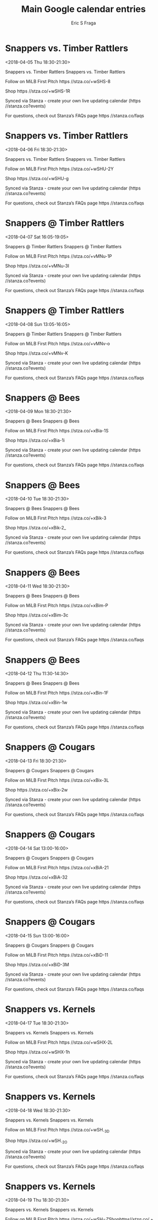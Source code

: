 #+TITLE:       Main Google calendar entries
#+AUTHOR:      Eric S Fraga
#+EMAIL:       e.fraga@ucl.ac.uk
#+DESCRIPTION: converted using the ical2org awk script
#+CATEGORY:    google
#+STARTUP:     hidestars
#+STARTUP:     overview

* COMMENT original iCal preamble

* Snappers vs. Timber Rattlers
<2018-04-05 Thu 18:30-21:30>
:PROPERTIES:
:ID:       NthT8J3fh2vcnC5IK5Wbghgd@stanza.co
:LOCATION: Don't miss a minute of action. Follow along with the MiLB First Pitch app.
:STATUS:   CONFIRMED
:END:

Snappers vs. Timber Rattlers Snappers vs. Timber Rattlers

Follow on MiLB First Pitch  https //stza.co/+wSHS-8

Shop  https //stza.co/+wSHS-1R

Synced via Stanza - create your own live updating calendar (https //stanza.co?events)

For questions, check out Stanza’s FAQs page  https //stanza.co/faqs
** COMMENT original iCal entry
 
BEGIN:VEVENT
BEGIN:VALARM
TRIGGER;VALUE=DURATION:-PT240M
ACTION:DISPLAY
DESCRIPTION:Snappers vs. Timber Rattlers
END:VALARM
DTSTART:20180405T233000Z
DTEND:20180406T023000Z
UID:NthT8J3fh2vcnC5IK5Wbghgd@stanza.co
SUMMARY:Snappers vs. Timber Rattlers
DESCRIPTION:Snappers vs. Timber Rattlers\n\nFollow on MiLB First Pitch: https://stza.co/+wSHS-8\n\nShop: https://stza.co/+wSHS-1R\n\nSynced via Stanza - create your own live updating calendar (https://stanza.co?events)\n\nFor questions, check out Stanza’s FAQs page: https://stanza.co/faqs
LOCATION:Don't miss a minute of action. Follow along with the MiLB First Pitch app.
STATUS:CONFIRMED
CREATED:20180213T144504Z
LAST-MODIFIED:20180213T144504Z
TRANSP:OPAQUE
END:VEVENT
* Snappers vs. Timber Rattlers
<2018-04-06 Fri 18:30-21:30>
:PROPERTIES:
:ID:       3wUleFGQcR9lKR-2AwqSACcf@stanza.co
:LOCATION: Ready for the game? Follow along with MiLB First Pitch.
:STATUS:   CONFIRMED
:END:

Snappers vs. Timber Rattlers Snappers vs. Timber Rattlers

Follow on MiLB First Pitch  https //stza.co/+wSHU-2Y

Shop  https //stza.co/+wSHU-g

Synced via Stanza - create your own live updating calendar (https //stanza.co?events)

For questions, check out Stanza’s FAQs page  https //stanza.co/faqs
** COMMENT original iCal entry
 
BEGIN:VEVENT
BEGIN:VALARM
TRIGGER;VALUE=DURATION:-PT240M
ACTION:DISPLAY
DESCRIPTION:Snappers vs. Timber Rattlers
END:VALARM
DTSTART:20180406T233000Z
DTEND:20180407T023000Z
UID:3wUleFGQcR9lKR-2AwqSACcf@stanza.co
SUMMARY:Snappers vs. Timber Rattlers
DESCRIPTION:Snappers vs. Timber Rattlers\n\nFollow on MiLB First Pitch: https://stza.co/+wSHU-2Y\n\nShop: https://stza.co/+wSHU-g\n\nSynced via Stanza - create your own live updating calendar (https://stanza.co?events)\n\nFor questions, check out Stanza’s FAQs page: https://stanza.co/faqs
LOCATION:Ready for the game? Follow along with MiLB First Pitch.
STATUS:CONFIRMED
CREATED:20180213T144504Z
LAST-MODIFIED:20180213T144504Z
TRANSP:OPAQUE
END:VEVENT
* Snappers @ Timber Rattlers
<2018-04-07 Sat 16:05-19:05>
:PROPERTIES:
:ID:       XQ-0kibNlYu4zIopUchUOSjH@stanza.co
:LOCATION: Stay in the loop by following the action with MiLB First Pitch app.
:STATUS:   CONFIRMED
:END:

Snappers @ Timber Rattlers Snappers @ Timber Rattlers

Follow on MiLB First Pitch  https //stza.co/+vMNu-1P

Shop  https //stza.co/+vMNu-3I

Synced via Stanza - create your own live updating calendar (https //stanza.co?events)

For questions, check out Stanza’s FAQs page  https //stanza.co/faqs
** COMMENT original iCal entry
 
BEGIN:VEVENT
BEGIN:VALARM
TRIGGER;VALUE=DURATION:-PT30M
ACTION:DISPLAY
DESCRIPTION:Snappers @ Timber Rattlers
END:VALARM
DTSTART:20180407T210500Z
DTEND:20180408T000500Z
UID:XQ-0kibNlYu4zIopUchUOSjH@stanza.co
SUMMARY:Snappers @ Timber Rattlers
DESCRIPTION:Snappers @ Timber Rattlers\n\nFollow on MiLB First Pitch: https://stza.co/+vMNu-1P\n\nShop: https://stza.co/+vMNu-3I\n\nSynced via Stanza - create your own live updating calendar (https://stanza.co?events)\n\nFor questions, check out Stanza’s FAQs page: https://stanza.co/faqs
LOCATION:Stay in the loop by following the action with MiLB First Pitch app.
STATUS:CONFIRMED
CREATED:20180213T144504Z
LAST-MODIFIED:20180213T144504Z
TRANSP:OPAQUE
END:VEVENT
* Snappers @ Timber Rattlers
<2018-04-08 Sun 13:05-16:05>
:PROPERTIES:
:ID:       c4GdUAiRsmWUy0SsxBU6Pob5@stanza.co
:LOCATION: Don't miss a minute of action. Follow along with the MiLB First Pitch app.
:STATUS:   CONFIRMED
:END:

Snappers @ Timber Rattlers Snappers @ Timber Rattlers

Follow on MiLB First Pitch  https //stza.co/+vMNv-o

Shop  https //stza.co/+vMNv-K

Synced via Stanza - create your own live updating calendar (https //stanza.co?events)

For questions, check out Stanza’s FAQs page  https //stanza.co/faqs
** COMMENT original iCal entry
 
BEGIN:VEVENT
BEGIN:VALARM
TRIGGER;VALUE=DURATION:-PT30M
ACTION:DISPLAY
DESCRIPTION:Snappers @ Timber Rattlers
END:VALARM
DTSTART:20180408T180500Z
DTEND:20180408T210500Z
UID:c4GdUAiRsmWUy0SsxBU6Pob5@stanza.co
SUMMARY:Snappers @ Timber Rattlers
DESCRIPTION:Snappers @ Timber Rattlers\n\nFollow on MiLB First Pitch: https://stza.co/+vMNv-o\n\nShop: https://stza.co/+vMNv-K\n\nSynced via Stanza - create your own live updating calendar (https://stanza.co?events)\n\nFor questions, check out Stanza’s FAQs page: https://stanza.co/faqs
LOCATION:Don't miss a minute of action. Follow along with the MiLB First Pitch app.
STATUS:CONFIRMED
CREATED:20180213T144504Z
LAST-MODIFIED:20180213T144504Z
TRANSP:OPAQUE
END:VEVENT
* Snappers @ Bees
<2018-04-09 Mon 18:30-21:30>
:PROPERTIES:
:ID:       uCoKsJdNTIdgpVaM6lK9KfYI@stanza.co
:LOCATION: Ready for the game? Follow along with MiLB First Pitch.
:STATUS:   CONFIRMED
:END:

Snappers @ Bees Snappers @ Bees

Follow on MiLB First Pitch  https //stza.co/+xBia-1S

Shop  https //stza.co/+xBia-1i

Synced via Stanza - create your own live updating calendar (https //stanza.co?events)

For questions, check out Stanza’s FAQs page  https //stanza.co/faqs
** COMMENT original iCal entry
 
BEGIN:VEVENT
BEGIN:VALARM
TRIGGER;VALUE=DURATION:-PT30M
ACTION:DISPLAY
DESCRIPTION:Snappers @ Bees
END:VALARM
DTSTART:20180409T233000Z
DTEND:20180410T023000Z
UID:uCoKsJdNTIdgpVaM6lK9KfYI@stanza.co
SUMMARY:Snappers @ Bees
DESCRIPTION:Snappers @ Bees\n\nFollow on MiLB First Pitch: https://stza.co/+xBia-1S\n\nShop: https://stza.co/+xBia-1i\n\nSynced via Stanza - create your own live updating calendar (https://stanza.co?events)\n\nFor questions, check out Stanza’s FAQs page: https://stanza.co/faqs
LOCATION:Ready for the game? Follow along with MiLB First Pitch.
STATUS:CONFIRMED
CREATED:20180213T144504Z
LAST-MODIFIED:20180213T144504Z
TRANSP:OPAQUE
END:VEVENT
* Snappers @ Bees
<2018-04-10 Tue 18:30-21:30>
:PROPERTIES:
:ID:       IvYkNjWYTkjzkheHXNKMaHCW@stanza.co
:LOCATION: Stay in the loop by following the action with MiLB First Pitch app.
:STATUS:   CONFIRMED
:END:

Snappers @ Bees Snappers @ Bees

Follow on MiLB First Pitch  https //stza.co/+xBik-3

Shop  https //stza.co/+xBik-2_

Synced via Stanza - create your own live updating calendar (https //stanza.co?events)

For questions, check out Stanza’s FAQs page  https //stanza.co/faqs
** COMMENT original iCal entry
 
BEGIN:VEVENT
BEGIN:VALARM
TRIGGER;VALUE=DURATION:-PT30M
ACTION:DISPLAY
DESCRIPTION:Snappers @ Bees
END:VALARM
DTSTART:20180410T233000Z
DTEND:20180411T023000Z
UID:IvYkNjWYTkjzkheHXNKMaHCW@stanza.co
SUMMARY:Snappers @ Bees
DESCRIPTION:Snappers @ Bees\n\nFollow on MiLB First Pitch: https://stza.co/+xBik-3\n\nShop: https://stza.co/+xBik-2_\n\nSynced via Stanza - create your own live updating calendar (https://stanza.co?events)\n\nFor questions, check out Stanza’s FAQs page: https://stanza.co/faqs
LOCATION:Stay in the loop by following the action with MiLB First Pitch app.
STATUS:CONFIRMED
CREATED:20180213T144504Z
LAST-MODIFIED:20180213T144504Z
TRANSP:OPAQUE
END:VEVENT
* Snappers @ Bees
<2018-04-11 Wed 18:30-21:30>
:PROPERTIES:
:ID:       fZUUD_QG9QZZgoK7bEyQHrvW@stanza.co
:LOCATION: Don't miss a minute of action. Follow along with the MiLB First Pitch app.
:STATUS:   CONFIRMED
:END:

Snappers @ Bees Snappers @ Bees

Follow on MiLB First Pitch  https //stza.co/+xBim-P

Shop  https //stza.co/+xBim-3c

Synced via Stanza - create your own live updating calendar (https //stanza.co?events)

For questions, check out Stanza’s FAQs page  https //stanza.co/faqs
** COMMENT original iCal entry
 
BEGIN:VEVENT
BEGIN:VALARM
TRIGGER;VALUE=DURATION:-PT30M
ACTION:DISPLAY
DESCRIPTION:Snappers @ Bees
END:VALARM
DTSTART:20180411T233000Z
DTEND:20180412T023000Z
UID:fZUUD_QG9QZZgoK7bEyQHrvW@stanza.co
SUMMARY:Snappers @ Bees
DESCRIPTION:Snappers @ Bees\n\nFollow on MiLB First Pitch: https://stza.co/+xBim-P\n\nShop: https://stza.co/+xBim-3c\n\nSynced via Stanza - create your own live updating calendar (https://stanza.co?events)\n\nFor questions, check out Stanza’s FAQs page: https://stanza.co/faqs
LOCATION:Don't miss a minute of action. Follow along with the MiLB First Pitch app.
STATUS:CONFIRMED
CREATED:20180213T144504Z
LAST-MODIFIED:20180213T144504Z
TRANSP:OPAQUE
END:VEVENT
* Snappers @ Bees
<2018-04-12 Thu 11:30-14:30>
:PROPERTIES:
:ID:       F8RvGxCqRZahdmL_6KabYf4Q@stanza.co
:LOCATION: Ready for the game? Follow along with MiLB First Pitch.
:STATUS:   CONFIRMED
:END:

Snappers @ Bees Snappers @ Bees

Follow on MiLB First Pitch  https //stza.co/+xBin-1F

Shop  https //stza.co/+xBin-1w

Synced via Stanza - create your own live updating calendar (https //stanza.co?events)

For questions, check out Stanza’s FAQs page  https //stanza.co/faqs
** COMMENT original iCal entry
 
BEGIN:VEVENT
BEGIN:VALARM
TRIGGER;VALUE=DURATION:-PT30M
ACTION:DISPLAY
DESCRIPTION:Snappers @ Bees
END:VALARM
DTSTART:20180412T163000Z
DTEND:20180412T193000Z
UID:F8RvGxCqRZahdmL_6KabYf4Q@stanza.co
SUMMARY:Snappers @ Bees
DESCRIPTION:Snappers @ Bees\n\nFollow on MiLB First Pitch: https://stza.co/+xBin-1F\n\nShop: https://stza.co/+xBin-1w\n\nSynced via Stanza - create your own live updating calendar (https://stanza.co?events)\n\nFor questions, check out Stanza’s FAQs page: https://stanza.co/faqs
LOCATION:Ready for the game? Follow along with MiLB First Pitch.
STATUS:CONFIRMED
CREATED:20180213T144504Z
LAST-MODIFIED:20180213T144504Z
TRANSP:OPAQUE
END:VEVENT
* Snappers @ Cougars
<2018-04-13 Fri 18:30-21:30>
:PROPERTIES:
:ID:       95NHc-PFCDakWUfp5t-Dk2UX@stanza.co
:LOCATION: Stay in the loop by following the action with MiLB First Pitch app.
:STATUS:   CONFIRMED
:END:

Snappers @ Cougars Snappers @ Cougars

Follow on MiLB First Pitch  https //stza.co/+xBix-3L

Shop  https //stza.co/+xBix-2w

Synced via Stanza - create your own live updating calendar (https //stanza.co?events)

For questions, check out Stanza’s FAQs page  https //stanza.co/faqs
** COMMENT original iCal entry
 
BEGIN:VEVENT
BEGIN:VALARM
TRIGGER;VALUE=DURATION:-PT30M
ACTION:DISPLAY
DESCRIPTION:Snappers @ Cougars
END:VALARM
DTSTART:20180413T233000Z
DTEND:20180414T023000Z
UID:95NHc-PFCDakWUfp5t-Dk2UX@stanza.co
SUMMARY:Snappers @ Cougars
DESCRIPTION:Snappers @ Cougars\n\nFollow on MiLB First Pitch: https://stza.co/+xBix-3L\n\nShop: https://stza.co/+xBix-2w\n\nSynced via Stanza - create your own live updating calendar (https://stanza.co?events)\n\nFor questions, check out Stanza’s FAQs page: https://stanza.co/faqs
LOCATION:Stay in the loop by following the action with MiLB First Pitch app.
STATUS:CONFIRMED
CREATED:20180213T144504Z
LAST-MODIFIED:20180213T144504Z
TRANSP:OPAQUE
END:VEVENT
* Snappers @ Cougars
<2018-04-14 Sat 13:00-16:00>
:PROPERTIES:
:ID:       UEePS_-Kq8sxAph8W3mfxPqH@stanza.co
:LOCATION: Don't miss a minute of action. Follow along with the MiLB First Pitch app.
:STATUS:   CONFIRMED
:END:

Snappers @ Cougars Snappers @ Cougars

Follow on MiLB First Pitch  https //stza.co/+xBiA-21

Shop  https //stza.co/+xBiA-32

Synced via Stanza - create your own live updating calendar (https //stanza.co?events)

For questions, check out Stanza’s FAQs page  https //stanza.co/faqs
** COMMENT original iCal entry
 
BEGIN:VEVENT
BEGIN:VALARM
TRIGGER;VALUE=DURATION:-PT30M
ACTION:DISPLAY
DESCRIPTION:Snappers @ Cougars
END:VALARM
DTSTART:20180414T180000Z
DTEND:20180414T210000Z
UID:UEePS_-Kq8sxAph8W3mfxPqH@stanza.co
SUMMARY:Snappers @ Cougars
DESCRIPTION:Snappers @ Cougars\n\nFollow on MiLB First Pitch: https://stza.co/+xBiA-21\n\nShop: https://stza.co/+xBiA-32\n\nSynced via Stanza - create your own live updating calendar (https://stanza.co?events)\n\nFor questions, check out Stanza’s FAQs page: https://stanza.co/faqs
LOCATION:Don't miss a minute of action. Follow along with the MiLB First Pitch app.
STATUS:CONFIRMED
CREATED:20180213T144504Z
LAST-MODIFIED:20180213T144504Z
TRANSP:OPAQUE
END:VEVENT
* Snappers @ Cougars
<2018-04-15 Sun 13:00-16:00>
:PROPERTIES:
:ID:       d6d8n4HOKYQyuRmzlMfIgEik@stanza.co
:LOCATION: Ready for the game? Follow along with MiLB First Pitch.
:STATUS:   CONFIRMED
:END:

Snappers @ Cougars Snappers @ Cougars

Follow on MiLB First Pitch  https //stza.co/+xBiD-11

Shop  https //stza.co/+xBiD-3M

Synced via Stanza - create your own live updating calendar (https //stanza.co?events)

For questions, check out Stanza’s FAQs page  https //stanza.co/faqs
** COMMENT original iCal entry
 
BEGIN:VEVENT
BEGIN:VALARM
TRIGGER;VALUE=DURATION:-PT30M
ACTION:DISPLAY
DESCRIPTION:Snappers @ Cougars
END:VALARM
DTSTART:20180415T180000Z
DTEND:20180415T210000Z
UID:d6d8n4HOKYQyuRmzlMfIgEik@stanza.co
SUMMARY:Snappers @ Cougars
DESCRIPTION:Snappers @ Cougars\n\nFollow on MiLB First Pitch: https://stza.co/+xBiD-11\n\nShop: https://stza.co/+xBiD-3M\n\nSynced via Stanza - create your own live updating calendar (https://stanza.co?events)\n\nFor questions, check out Stanza’s FAQs page: https://stanza.co/faqs
LOCATION:Ready for the game? Follow along with MiLB First Pitch.
STATUS:CONFIRMED
CREATED:20180213T144504Z
LAST-MODIFIED:20180213T144504Z
TRANSP:OPAQUE
END:VEVENT
* Snappers vs. Kernels
<2018-04-17 Tue 18:30-21:30>
:PROPERTIES:
:ID:       PxqSjESUsXppjJHNkzlU1X6i@stanza.co
:LOCATION: Stay in the loop by following the action with MiLB First Pitch app.
:STATUS:   CONFIRMED
:END:

Snappers vs. Kernels Snappers vs. Kernels

Follow on MiLB First Pitch  https //stza.co/+wSHX-2L

Shop  https //stza.co/+wSHX-1h

Synced via Stanza - create your own live updating calendar (https //stanza.co?events)

For questions, check out Stanza’s FAQs page  https //stanza.co/faqs
** COMMENT original iCal entry
 
BEGIN:VEVENT
BEGIN:VALARM
TRIGGER;VALUE=DURATION:-PT240M
ACTION:DISPLAY
DESCRIPTION:Snappers vs. Kernels
END:VALARM
DTSTART:20180417T233000Z
DTEND:20180418T023000Z
UID:PxqSjESUsXppjJHNkzlU1X6i@stanza.co
SUMMARY:Snappers vs. Kernels
DESCRIPTION:Snappers vs. Kernels\n\nFollow on MiLB First Pitch: https://stza.co/+wSHX-2L\n\nShop: https://stza.co/+wSHX-1h\n\nSynced via Stanza - create your own live updating calendar (https://stanza.co?events)\n\nFor questions, check out Stanza’s FAQs page: https://stanza.co/faqs
LOCATION:Stay in the loop by following the action with MiLB First Pitch app.
STATUS:CONFIRMED
CREATED:20180213T144504Z
LAST-MODIFIED:20180213T144504Z
TRANSP:OPAQUE
END:VEVENT
* Snappers vs. Kernels
<2018-04-18 Wed 18:30-21:30>
:PROPERTIES:
:ID:       R8hlghe8qJ7fIPLXPkRu6BDi@stanza.co
:LOCATION: Don't miss a minute of action. Follow along with the MiLB First Pitch app.
:STATUS:   CONFIRMED
:END:

Snappers vs. Kernels Snappers vs. Kernels

Follow on MiLB First Pitch  https //stza.co/+wSH_-3D

Shop  https //stza.co/+wSH_-2O

Synced via Stanza - create your own live updating calendar (https //stanza.co?events)

For questions, check out Stanza’s FAQs page  https //stanza.co/faqs
** COMMENT original iCal entry
 
BEGIN:VEVENT
BEGIN:VALARM
TRIGGER;VALUE=DURATION:-PT240M
ACTION:DISPLAY
DESCRIPTION:Snappers vs. Kernels
END:VALARM
DTSTART:20180418T233000Z
DTEND:20180419T023000Z
UID:R8hlghe8qJ7fIPLXPkRu6BDi@stanza.co
SUMMARY:Snappers vs. Kernels
DESCRIPTION:Snappers vs. Kernels\n\nFollow on MiLB First Pitch: https://stza.co/+wSH_-3D\n\nShop: https://stza.co/+wSH_-2O\n\nSynced via Stanza - create your own live updating calendar (https://stanza.co?events)\n\nFor questions, check out Stanza’s FAQs page: https://stanza.co/faqs
LOCATION:Don't miss a minute of action. Follow along with the MiLB First Pitch app.
STATUS:CONFIRMED
CREATED:20180213T144504Z
LAST-MODIFIED:20180213T144504Z
TRANSP:OPAQUE
END:VEVENT
* Snappers vs. Kernels
<2018-04-19 Thu 18:30-21:30>
:PROPERTIES:
:ID:       u93Bp-kSu4u8NdTVRayk4XYd@stanza.co
:LOCATION: Ready for the game? Follow along with MiLB First Pitch.
:STATUS:   CONFIRMED
:END:

Snappers vs. Kernels Snappers vs. Kernels

Follow on MiLB First Pitch  https //stza.co/+wSH$-Z

Shop  https //stza.co/+wSH$-3i

Synced via Stanza - create your own live updating calendar (https //stanza.co?events)

For questions, check out Stanza’s FAQs page  https //stanza.co/faqs
** COMMENT original iCal entry
 
BEGIN:VEVENT
BEGIN:VALARM
TRIGGER;VALUE=DURATION:-PT240M
ACTION:DISPLAY
DESCRIPTION:Snappers vs. Kernels
END:VALARM
DTSTART:20180419T233000Z
DTEND:20180420T023000Z
UID:u93Bp-kSu4u8NdTVRayk4XYd@stanza.co
SUMMARY:Snappers vs. Kernels
DESCRIPTION:Snappers vs. Kernels\n\nFollow on MiLB First Pitch: https://stza.co/+wSH$-Z\n\nShop: https://stza.co/+wSH$-3i\n\nSynced via Stanza - create your own live updating calendar (https://stanza.co?events)\n\nFor questions, check out Stanza’s FAQs page: https://stanza.co/faqs
LOCATION:Ready for the game? Follow along with MiLB First Pitch.
STATUS:CONFIRMED
CREATED:20180213T144504Z
LAST-MODIFIED:20180213T144504Z
TRANSP:OPAQUE
END:VEVENT
* Snappers @ LumberKings
<2018-04-20 Fri 18:30-21:30>
:PROPERTIES:
:ID:       QgqdNKkTXSO2-b_vtbwfdb2t@stanza.co
:LOCATION: Stay in the loop by following the action with MiLB First Pitch app.
:STATUS:   CONFIRMED
:END:

Snappers @ LumberKings Snappers @ LumberKings

Follow on MiLB First Pitch  https //stza.co/+vMMS-2J

Shop  https //stza.co/+vMMS-3n

Synced via Stanza - create your own live updating calendar (https //stanza.co?events)

For questions, check out Stanza’s FAQs page  https //stanza.co/faqs
** COMMENT original iCal entry
 
BEGIN:VEVENT
BEGIN:VALARM
TRIGGER;VALUE=DURATION:-PT30M
ACTION:DISPLAY
DESCRIPTION:Snappers @ LumberKings
END:VALARM
DTSTART:20180420T233000Z
DTEND:20180421T023000Z
UID:QgqdNKkTXSO2-b_vtbwfdb2t@stanza.co
SUMMARY:Snappers @ LumberKings
DESCRIPTION:Snappers @ LumberKings\n\nFollow on MiLB First Pitch: https://stza.co/+vMMS-2J\n\nShop: https://stza.co/+vMMS-3n\n\nSynced via Stanza - create your own live updating calendar (https://stanza.co?events)\n\nFor questions, check out Stanza’s FAQs page: https://stanza.co/faqs
LOCATION:Stay in the loop by following the action with MiLB First Pitch app.
STATUS:CONFIRMED
CREATED:20180213T144504Z
LAST-MODIFIED:20180213T144504Z
TRANSP:OPAQUE
END:VEVENT
* Snappers @ LumberKings
<2018-04-21 Sat 18:30-21:30>
:PROPERTIES:
:ID:       _bny97U1y_rSE_RVxnPhmuXB@stanza.co
:LOCATION: Don't miss a minute of action. Follow along with the MiLB First Pitch app.
:STATUS:   CONFIRMED
:END:

Snappers @ LumberKings Snappers @ LumberKings

Follow on MiLB First Pitch  https //stza.co/+vMMT-2x

Shop  https //stza.co/+vMMT-3e

Synced via Stanza - create your own live updating calendar (https //stanza.co?events)

For questions, check out Stanza’s FAQs page  https //stanza.co/faqs
** COMMENT original iCal entry
 
BEGIN:VEVENT
BEGIN:VALARM
TRIGGER;VALUE=DURATION:-PT30M
ACTION:DISPLAY
DESCRIPTION:Snappers @ LumberKings
END:VALARM
DTSTART:20180421T233000Z
DTEND:20180422T023000Z
UID:_bny97U1y_rSE_RVxnPhmuXB@stanza.co
SUMMARY:Snappers @ LumberKings
DESCRIPTION:Snappers @ LumberKings\n\nFollow on MiLB First Pitch: https://stza.co/+vMMT-2x\n\nShop: https://stza.co/+vMMT-3e\n\nSynced via Stanza - create your own live updating calendar (https://stanza.co?events)\n\nFor questions, check out Stanza’s FAQs page: https://stanza.co/faqs
LOCATION:Don't miss a minute of action. Follow along with the MiLB First Pitch app.
STATUS:CONFIRMED
CREATED:20180213T144504Z
LAST-MODIFIED:20180213T144504Z
TRANSP:OPAQUE
END:VEVENT
* Snappers @ LumberKings
<2018-04-22 Sun 14:00-17:00>
:PROPERTIES:
:ID:       -l0ZkmMnRaQpVpTCcEtbJMMC@stanza.co
:LOCATION: Ready for the game? Follow along with MiLB First Pitch.
:STATUS:   CONFIRMED
:END:

Snappers @ LumberKings Snappers @ LumberKings

Follow on MiLB First Pitch  https //stza.co/+vMMU-1A

Shop  https //stza.co/+vMMU-3B

Synced via Stanza - create your own live updating calendar (https //stanza.co?events)

For questions, check out Stanza’s FAQs page  https //stanza.co/faqs
** COMMENT original iCal entry
 
BEGIN:VEVENT
BEGIN:VALARM
TRIGGER;VALUE=DURATION:-PT30M
ACTION:DISPLAY
DESCRIPTION:Snappers @ LumberKings
END:VALARM
DTSTART:20180422T190000Z
DTEND:20180422T220000Z
UID:-l0ZkmMnRaQpVpTCcEtbJMMC@stanza.co
SUMMARY:Snappers @ LumberKings
DESCRIPTION:Snappers @ LumberKings\n\nFollow on MiLB First Pitch: https://stza.co/+vMMU-1A\n\nShop: https://stza.co/+vMMU-3B\n\nSynced via Stanza - create your own live updating calendar (https://stanza.co?events)\n\nFor questions, check out Stanza’s FAQs page: https://stanza.co/faqs
LOCATION:Ready for the game? Follow along with MiLB First Pitch.
STATUS:CONFIRMED
CREATED:20180213T144504Z
LAST-MODIFIED:20180213T144504Z
TRANSP:OPAQUE
END:VEVENT
* Snappers vs. Chiefs
<2018-04-23 Mon 18:30-21:30>
:PROPERTIES:
:ID:       Vl_s3zkjoKvkpPuCqEevYCvR@stanza.co
:LOCATION: Stay in the loop by following the action with MiLB First Pitch app.
:STATUS:   CONFIRMED
:END:

Snappers vs. Chiefs Snappers vs. Chiefs

Follow on MiLB First Pitch  https //stza.co/+wSI1-39

Shop  https //stza.co/+wSI1-1V

Synced via Stanza - create your own live updating calendar (https //stanza.co?events)

For questions, check out Stanza’s FAQs page  https //stanza.co/faqs
** COMMENT original iCal entry
 
BEGIN:VEVENT
BEGIN:VALARM
TRIGGER;VALUE=DURATION:-PT240M
ACTION:DISPLAY
DESCRIPTION:Snappers vs. Chiefs
END:VALARM
DTSTART:20180423T233000Z
DTEND:20180424T023000Z
UID:Vl_s3zkjoKvkpPuCqEevYCvR@stanza.co
SUMMARY:Snappers vs. Chiefs
DESCRIPTION:Snappers vs. Chiefs\n\nFollow on MiLB First Pitch: https://stza.co/+wSI1-39\n\nShop: https://stza.co/+wSI1-1V\n\nSynced via Stanza - create your own live updating calendar (https://stanza.co?events)\n\nFor questions, check out Stanza’s FAQs page: https://stanza.co/faqs
LOCATION:Stay in the loop by following the action with MiLB First Pitch app.
STATUS:CONFIRMED
CREATED:20180213T144504Z
LAST-MODIFIED:20180213T144504Z
TRANSP:OPAQUE
END:VEVENT
* Snappers vs. Chiefs
<2018-04-24 Tue 18:30-21:30>
:PROPERTIES:
:ID:       Aa6-DQQmaFK8HcY2jVEAkhiq@stanza.co
:LOCATION: Don't miss a minute of action. Follow along with the MiLB First Pitch app.
:STATUS:   CONFIRMED
:END:

Snappers vs. Chiefs Snappers vs. Chiefs

Follow on MiLB First Pitch  https //stza.co/+wSI4-2H

Shop  https //stza.co/+wSI4-c

Synced via Stanza - create your own live updating calendar (https //stanza.co?events)

For questions, check out Stanza’s FAQs page  https //stanza.co/faqs
** COMMENT original iCal entry
 
BEGIN:VEVENT
BEGIN:VALARM
TRIGGER;VALUE=DURATION:-PT240M
ACTION:DISPLAY
DESCRIPTION:Snappers vs. Chiefs
END:VALARM
DTSTART:20180424T233000Z
DTEND:20180425T023000Z
UID:Aa6-DQQmaFK8HcY2jVEAkhiq@stanza.co
SUMMARY:Snappers vs. Chiefs
DESCRIPTION:Snappers vs. Chiefs\n\nFollow on MiLB First Pitch: https://stza.co/+wSI4-2H\n\nShop: https://stza.co/+wSI4-c\n\nSynced via Stanza - create your own live updating calendar (https://stanza.co?events)\n\nFor questions, check out Stanza’s FAQs page: https://stanza.co/faqs
LOCATION:Don't miss a minute of action. Follow along with the MiLB First Pitch app.
STATUS:CONFIRMED
CREATED:20180213T144504Z
LAST-MODIFIED:20180213T144504Z
TRANSP:OPAQUE
END:VEVENT
* Snappers vs. Chiefs
<2018-04-25 Wed 18:30-21:30>
:PROPERTIES:
:ID:       GaY4whTQJciHq_xNNdEyKE8D@stanza.co
:LOCATION: Ready for the game? Follow along with MiLB First Pitch.
:STATUS:   CONFIRMED
:END:

Snappers vs. Chiefs Snappers vs. Chiefs

Follow on MiLB First Pitch  https //stza.co/+wSI7-G

Shop  https //stza.co/+wSI7-1G

Synced via Stanza - create your own live updating calendar (https //stanza.co?events)

For questions, check out Stanza’s FAQs page  https //stanza.co/faqs
** COMMENT original iCal entry
 
BEGIN:VEVENT
BEGIN:VALARM
TRIGGER;VALUE=DURATION:-PT240M
ACTION:DISPLAY
DESCRIPTION:Snappers vs. Chiefs
END:VALARM
DTSTART:20180425T233000Z
DTEND:20180426T023000Z
UID:GaY4whTQJciHq_xNNdEyKE8D@stanza.co
SUMMARY:Snappers vs. Chiefs
DESCRIPTION:Snappers vs. Chiefs\n\nFollow on MiLB First Pitch: https://stza.co/+wSI7-G\n\nShop: https://stza.co/+wSI7-1G\n\nSynced via Stanza - create your own live updating calendar (https://stanza.co?events)\n\nFor questions, check out Stanza’s FAQs page: https://stanza.co/faqs
LOCATION:Ready for the game? Follow along with MiLB First Pitch.
STATUS:CONFIRMED
CREATED:20180213T144504Z
LAST-MODIFIED:20180213T144504Z
TRANSP:OPAQUE
END:VEVENT
* Snappers vs. Chiefs
<2018-04-26 Thu 18:30-21:30>
:PROPERTIES:
:ID:       sp9w7a5E61PXAahhNMutFtha@stanza.co
:LOCATION: Stay in the loop by following the action with MiLB First Pitch app.
:STATUS:   CONFIRMED
:END:

Snappers vs. Chiefs Snappers vs. Chiefs

Follow on MiLB First Pitch  https //stza.co/+wSI8-7

Shop  https //stza.co/+wSI8-3f

Synced via Stanza - create your own live updating calendar (https //stanza.co?events)

For questions, check out Stanza’s FAQs page  https //stanza.co/faqs
** COMMENT original iCal entry
 
BEGIN:VEVENT
BEGIN:VALARM
TRIGGER;VALUE=DURATION:-PT240M
ACTION:DISPLAY
DESCRIPTION:Snappers vs. Chiefs
END:VALARM
DTSTART:20180426T233000Z
DTEND:20180427T023000Z
UID:sp9w7a5E61PXAahhNMutFtha@stanza.co
SUMMARY:Snappers vs. Chiefs
DESCRIPTION:Snappers vs. Chiefs\n\nFollow on MiLB First Pitch: https://stza.co/+wSI8-7\n\nShop: https://stza.co/+wSI8-3f\n\nSynced via Stanza - create your own live updating calendar (https://stanza.co?events)\n\nFor questions, check out Stanza’s FAQs page: https://stanza.co/faqs
LOCATION:Stay in the loop by following the action with MiLB First Pitch app.
STATUS:CONFIRMED
CREATED:20180213T144504Z
LAST-MODIFIED:20180213T144504Z
TRANSP:OPAQUE
END:VEVENT
* Snappers vs. LumberKings
<2018-04-27 Fri 18:30-21:30>
:PROPERTIES:
:ID:       B1WwbR05AgdAFouTFmr8RMlx@stanza.co
:LOCATION: Don't miss a minute of action. Follow along with the MiLB First Pitch app.
:STATUS:   CONFIRMED
:END:

Snappers vs. LumberKings Snappers vs. LumberKings

Follow on MiLB First Pitch  https //stza.co/+wSIb-1p

Shop  https //stza.co/+wSIb-3k

Synced via Stanza - create your own live updating calendar (https //stanza.co?events)

For questions, check out Stanza’s FAQs page  https //stanza.co/faqs
** COMMENT original iCal entry
 
BEGIN:VEVENT
BEGIN:VALARM
TRIGGER;VALUE=DURATION:-PT240M
ACTION:DISPLAY
DESCRIPTION:Snappers vs. LumberKings
END:VALARM
DTSTART:20180427T233000Z
DTEND:20180428T023000Z
UID:B1WwbR05AgdAFouTFmr8RMlx@stanza.co
SUMMARY:Snappers vs. LumberKings
DESCRIPTION:Snappers vs. LumberKings\n\nFollow on MiLB First Pitch: https://stza.co/+wSIb-1p\n\nShop: https://stza.co/+wSIb-3k\n\nSynced via Stanza - create your own live updating calendar (https://stanza.co?events)\n\nFor questions, check out Stanza’s FAQs page: https://stanza.co/faqs
LOCATION:Don't miss a minute of action. Follow along with the MiLB First Pitch app.
STATUS:CONFIRMED
CREATED:20180213T144504Z
LAST-MODIFIED:20180213T144504Z
TRANSP:OPAQUE
END:VEVENT
* Snappers vs. LumberKings
<2018-04-28 Sat 16:00-19:00>
:PROPERTIES:
:ID:       9T90q9xgp21J7q2ZbDGlwfHQ@stanza.co
:LOCATION: Ready for the game? Follow along with MiLB First Pitch.
:STATUS:   CONFIRMED
:END:

Snappers vs. LumberKings Snappers vs. LumberKings

Follow on MiLB First Pitch  https //stza.co/+wSId-23

Shop  https //stza.co/+wSId-18

Synced via Stanza - create your own live updating calendar (https //stanza.co?events)

For questions, check out Stanza’s FAQs page  https //stanza.co/faqs
** COMMENT original iCal entry
 
BEGIN:VEVENT
BEGIN:VALARM
TRIGGER;VALUE=DURATION:-PT240M
ACTION:DISPLAY
DESCRIPTION:Snappers vs. LumberKings
END:VALARM
DTSTART:20180428T210000Z
DTEND:20180429T000000Z
UID:9T90q9xgp21J7q2ZbDGlwfHQ@stanza.co
SUMMARY:Snappers vs. LumberKings
DESCRIPTION:Snappers vs. LumberKings\n\nFollow on MiLB First Pitch: https://stza.co/+wSId-23\n\nShop: https://stza.co/+wSId-18\n\nSynced via Stanza - create your own live updating calendar (https://stanza.co?events)\n\nFor questions, check out Stanza’s FAQs page: https://stanza.co/faqs
LOCATION:Ready for the game? Follow along with MiLB First Pitch.
STATUS:CONFIRMED
CREATED:20180213T144504Z
LAST-MODIFIED:20180213T144504Z
TRANSP:OPAQUE
END:VEVENT
* Snappers vs. LumberKings
<2018-04-29 Sun 14:00-17:00>
:PROPERTIES:
:ID:       zeM6gZs9KC4IHjCiJMFqHrCP@stanza.co
:LOCATION: Stay in the loop by following the action with MiLB First Pitch app.
:STATUS:   CONFIRMED
:END:

Snappers vs. LumberKings Snappers vs. LumberKings

Follow on MiLB First Pitch  https //stza.co/+wSIe-1s

Shop  https //stza.co/+wSIe-30

Synced via Stanza - create your own live updating calendar (https //stanza.co?events)

For questions, check out Stanza’s FAQs page  https //stanza.co/faqs
** COMMENT original iCal entry
 
BEGIN:VEVENT
BEGIN:VALARM
TRIGGER;VALUE=DURATION:-PT240M
ACTION:DISPLAY
DESCRIPTION:Snappers vs. LumberKings
END:VALARM
DTSTART:20180429T190000Z
DTEND:20180429T220000Z
UID:zeM6gZs9KC4IHjCiJMFqHrCP@stanza.co
SUMMARY:Snappers vs. LumberKings
DESCRIPTION:Snappers vs. LumberKings\n\nFollow on MiLB First Pitch: https://stza.co/+wSIe-1s\n\nShop: https://stza.co/+wSIe-30\n\nSynced via Stanza - create your own live updating calendar (https://stanza.co?events)\n\nFor questions, check out Stanza’s FAQs page: https://stanza.co/faqs
LOCATION:Stay in the loop by following the action with MiLB First Pitch app.
STATUS:CONFIRMED
CREATED:20180213T144504Z
LAST-MODIFIED:20180213T144504Z
TRANSP:OPAQUE
END:VEVENT
* Snappers @ TinCaps
<2018-05-01 Tue 18:05-21:05>
:PROPERTIES:
:ID:       CXRGQelcjtZt0j0rn9lTUDLp@stanza.co
:LOCATION: Don't miss a minute of action. Follow along with the MiLB First Pitch app.
:STATUS:   CONFIRMED
:END:

Snappers @ TinCaps Snappers @ TinCaps

Follow on MiLB First Pitch  https //stza.co/+vMMY-2W

Shop  https //stza.co/+vMMY-20

Synced via Stanza - create your own live updating calendar (https //stanza.co?events)

For questions, check out Stanza’s FAQs page  https //stanza.co/faqs
** COMMENT original iCal entry
 
BEGIN:VEVENT
BEGIN:VALARM
TRIGGER;VALUE=DURATION:-PT30M
ACTION:DISPLAY
DESCRIPTION:Snappers @ TinCaps
END:VALARM
DTSTART:20180501T230500Z
DTEND:20180502T020500Z
UID:CXRGQelcjtZt0j0rn9lTUDLp@stanza.co
SUMMARY:Snappers @ TinCaps
DESCRIPTION:Snappers @ TinCaps\n\nFollow on MiLB First Pitch: https://stza.co/+vMMY-2W\n\nShop: https://stza.co/+vMMY-20\n\nSynced via Stanza - create your own live updating calendar (https://stanza.co?events)\n\nFor questions, check out Stanza’s FAQs page: https://stanza.co/faqs
LOCATION:Don't miss a minute of action. Follow along with the MiLB First Pitch app.
STATUS:CONFIRMED
CREATED:20180213T144504Z
LAST-MODIFIED:20180213T144504Z
TRANSP:OPAQUE
END:VEVENT
* Snappers @ TinCaps
<2018-05-02 Wed 10:05-13:05>
:PROPERTIES:
:ID:       EvO0_4O6KCkRR7IPCOSwlVtp@stanza.co
:LOCATION: Ready for the game? Follow along with MiLB First Pitch.
:STATUS:   CONFIRMED
:END:

Snappers @ TinCaps Snappers @ TinCaps

Follow on MiLB First Pitch  https //stza.co/+vMMZ-i

Shop  https //stza.co/+vMMZ-1_

Synced via Stanza - create your own live updating calendar (https //stanza.co?events)

For questions, check out Stanza’s FAQs page  https //stanza.co/faqs
** COMMENT original iCal entry
 
BEGIN:VEVENT
BEGIN:VALARM
TRIGGER;VALUE=DURATION:-PT30M
ACTION:DISPLAY
DESCRIPTION:Snappers @ TinCaps
END:VALARM
DTSTART:20180502T150500Z
DTEND:20180502T180500Z
UID:EvO0_4O6KCkRR7IPCOSwlVtp@stanza.co
SUMMARY:Snappers @ TinCaps
DESCRIPTION:Snappers @ TinCaps\n\nFollow on MiLB First Pitch: https://stza.co/+vMMZ-i\n\nShop: https://stza.co/+vMMZ-1_\n\nSynced via Stanza - create your own live updating calendar (https://stanza.co?events)\n\nFor questions, check out Stanza’s FAQs page: https://stanza.co/faqs
LOCATION:Ready for the game? Follow along with MiLB First Pitch.
STATUS:CONFIRMED
CREATED:20180213T144504Z
LAST-MODIFIED:20180213T144504Z
TRANSP:OPAQUE
END:VEVENT
* Snappers @ TinCaps
<2018-05-03 Thu 18:05-21:05>
:PROPERTIES:
:ID:       kLSMba8-Sb-fwynetaCmDSbn@stanza.co
:LOCATION: Stay in the loop by following the action with MiLB First Pitch app.
:STATUS:   CONFIRMED
:END:

Snappers @ TinCaps Snappers @ TinCaps

Follow on MiLB First Pitch  https //stza.co/+vMM_-w

Shop  https //stza.co/+vMM_-2Y

Synced via Stanza - create your own live updating calendar (https //stanza.co?events)

For questions, check out Stanza’s FAQs page  https //stanza.co/faqs
** COMMENT original iCal entry
 
BEGIN:VEVENT
BEGIN:VALARM
TRIGGER;VALUE=DURATION:-PT30M
ACTION:DISPLAY
DESCRIPTION:Snappers @ TinCaps
END:VALARM
DTSTART:20180503T230500Z
DTEND:20180504T020500Z
UID:kLSMba8-Sb-fwynetaCmDSbn@stanza.co
SUMMARY:Snappers @ TinCaps
DESCRIPTION:Snappers @ TinCaps\n\nFollow on MiLB First Pitch: https://stza.co/+vMM_-w\n\nShop: https://stza.co/+vMM_-2Y\n\nSynced via Stanza - create your own live updating calendar (https://stanza.co?events)\n\nFor questions, check out Stanza’s FAQs page: https://stanza.co/faqs
LOCATION:Stay in the loop by following the action with MiLB First Pitch app.
STATUS:CONFIRMED
CREATED:20180213T144504Z
LAST-MODIFIED:20180213T144504Z
TRANSP:OPAQUE
END:VEVENT
* Snappers @ Captains
<2018-05-04 Fri 17:30-20:30>
:PROPERTIES:
:ID:       Yx_VmnycEwmS2PUVoMN7J7aO@stanza.co
:LOCATION: Don't miss a minute of action. Follow along with the MiLB First Pitch app.
:STATUS:   CONFIRMED
:END:

Snappers @ Captains Snappers @ Captains

Follow on MiLB First Pitch  https //stza.co/+xBiO-1a

Shop  https //stza.co/+xBiO-1k

Synced via Stanza - create your own live updating calendar (https //stanza.co?events)

For questions, check out Stanza’s FAQs page  https //stanza.co/faqs
** COMMENT original iCal entry
 
BEGIN:VEVENT
BEGIN:VALARM
TRIGGER;VALUE=DURATION:-PT30M
ACTION:DISPLAY
DESCRIPTION:Snappers @ Captains
END:VALARM
DTSTART:20180504T223000Z
DTEND:20180505T013000Z
UID:Yx_VmnycEwmS2PUVoMN7J7aO@stanza.co
SUMMARY:Snappers @ Captains
DESCRIPTION:Snappers @ Captains\n\nFollow on MiLB First Pitch: https://stza.co/+xBiO-1a\n\nShop: https://stza.co/+xBiO-1k\n\nSynced via Stanza - create your own live updating calendar (https://stanza.co?events)\n\nFor questions, check out Stanza’s FAQs page: https://stanza.co/faqs
LOCATION:Don't miss a minute of action. Follow along with the MiLB First Pitch app.
STATUS:CONFIRMED
CREATED:20180213T144504Z
LAST-MODIFIED:20180213T144504Z
TRANSP:OPAQUE
END:VEVENT
* Snappers @ Captains
<2018-05-05 Sat 17:30-20:30>
:PROPERTIES:
:ID:       jhRGvToEXv_15OFq9_LOGCGy@stanza.co
:LOCATION: Ready for the game? Follow along with MiLB First Pitch.
:STATUS:   CONFIRMED
:END:

Snappers @ Captains Snappers @ Captains

Follow on MiLB First Pitch  https //stza.co/+xBiP-1I

Shop  https //stza.co/+xBiP-3h

Synced via Stanza - create your own live updating calendar (https //stanza.co?events)

For questions, check out Stanza’s FAQs page  https //stanza.co/faqs
** COMMENT original iCal entry
 
BEGIN:VEVENT
BEGIN:VALARM
TRIGGER;VALUE=DURATION:-PT30M
ACTION:DISPLAY
DESCRIPTION:Snappers @ Captains
END:VALARM
DTSTART:20180505T223000Z
DTEND:20180506T013000Z
UID:jhRGvToEXv_15OFq9_LOGCGy@stanza.co
SUMMARY:Snappers @ Captains
DESCRIPTION:Snappers @ Captains\n\nFollow on MiLB First Pitch: https://stza.co/+xBiP-1I\n\nShop: https://stza.co/+xBiP-3h\n\nSynced via Stanza - create your own live updating calendar (https://stanza.co?events)\n\nFor questions, check out Stanza’s FAQs page: https://stanza.co/faqs
LOCATION:Ready for the game? Follow along with MiLB First Pitch.
STATUS:CONFIRMED
CREATED:20180213T144504Z
LAST-MODIFIED:20180213T144504Z
TRANSP:OPAQUE
END:VEVENT
* Snappers @ Captains
<2018-05-06 Sun 12:30-15:30>
:PROPERTIES:
:ID:       W7LwUkTZPDnzBJZpZYWY5e8N@stanza.co
:LOCATION: Stay in the loop by following the action with MiLB First Pitch app.
:STATUS:   CONFIRMED
:END:

Snappers @ Captains Snappers @ Captains

Follow on MiLB First Pitch  https //stza.co/+xBiQ-1y

Shop  https //stza.co/+xBiQ-2M

Synced via Stanza - create your own live updating calendar (https //stanza.co?events)

For questions, check out Stanza’s FAQs page  https //stanza.co/faqs
** COMMENT original iCal entry
 
BEGIN:VEVENT
BEGIN:VALARM
TRIGGER;VALUE=DURATION:-PT30M
ACTION:DISPLAY
DESCRIPTION:Snappers @ Captains
END:VALARM
DTSTART:20180506T173000Z
DTEND:20180506T203000Z
UID:W7LwUkTZPDnzBJZpZYWY5e8N@stanza.co
SUMMARY:Snappers @ Captains
DESCRIPTION:Snappers @ Captains\n\nFollow on MiLB First Pitch: https://stza.co/+xBiQ-1y\n\nShop: https://stza.co/+xBiQ-2M\n\nSynced via Stanza - create your own live updating calendar (https://stanza.co?events)\n\nFor questions, check out Stanza’s FAQs page: https://stanza.co/faqs
LOCATION:Stay in the loop by following the action with MiLB First Pitch app.
STATUS:CONFIRMED
CREATED:20180213T144504Z
LAST-MODIFIED:20180213T144504Z
TRANSP:OPAQUE
END:VEVENT
* Snappers vs. Loons
<2018-05-07 Mon 18:30-21:30>
:PROPERTIES:
:ID:       HuVmUqyLTSkc4pdgQxqoybB7@stanza.co
:LOCATION: Don't miss a minute of action. Follow along with the MiLB First Pitch app.
:STATUS:   CONFIRMED
:END:

Snappers vs. Loons Snappers vs. Loons

Follow on MiLB First Pitch  https //stza.co/+wSIh-k

Shop  https //stza.co/+wSIh-m

Synced via Stanza - create your own live updating calendar (https //stanza.co?events)

For questions, check out Stanza’s FAQs page  https //stanza.co/faqs
** COMMENT original iCal entry
 
BEGIN:VEVENT
BEGIN:VALARM
TRIGGER;VALUE=DURATION:-PT240M
ACTION:DISPLAY
DESCRIPTION:Snappers vs. Loons
END:VALARM
DTSTART:20180507T233000Z
DTEND:20180508T023000Z
UID:HuVmUqyLTSkc4pdgQxqoybB7@stanza.co
SUMMARY:Snappers vs. Loons
DESCRIPTION:Snappers vs. Loons\n\nFollow on MiLB First Pitch: https://stza.co/+wSIh-k\n\nShop: https://stza.co/+wSIh-m\n\nSynced via Stanza - create your own live updating calendar (https://stanza.co?events)\n\nFor questions, check out Stanza’s FAQs page: https://stanza.co/faqs
LOCATION:Don't miss a minute of action. Follow along with the MiLB First Pitch app.
STATUS:CONFIRMED
CREATED:20180213T144504Z
LAST-MODIFIED:20180213T144504Z
TRANSP:OPAQUE
END:VEVENT
* Snappers vs. Loons
<2018-05-08 Tue 18:30-21:30>
:PROPERTIES:
:ID:       cl29XIKF6MPv0pRwraZStpSl@stanza.co
:LOCATION: Ready for the game? Follow along with MiLB First Pitch.
:STATUS:   CONFIRMED
:END:

Snappers vs. Loons Snappers vs. Loons

Follow on MiLB First Pitch  https //stza.co/+wSIi-3O

Shop  https //stza.co/+wSIi-12

Synced via Stanza - create your own live updating calendar (https //stanza.co?events)

For questions, check out Stanza’s FAQs page  https //stanza.co/faqs
** COMMENT original iCal entry
 
BEGIN:VEVENT
BEGIN:VALARM
TRIGGER;VALUE=DURATION:-PT240M
ACTION:DISPLAY
DESCRIPTION:Snappers vs. Loons
END:VALARM
DTSTART:20180508T233000Z
DTEND:20180509T023000Z
UID:cl29XIKF6MPv0pRwraZStpSl@stanza.co
SUMMARY:Snappers vs. Loons
DESCRIPTION:Snappers vs. Loons\n\nFollow on MiLB First Pitch: https://stza.co/+wSIi-3O\n\nShop: https://stza.co/+wSIi-12\n\nSynced via Stanza - create your own live updating calendar (https://stanza.co?events)\n\nFor questions, check out Stanza’s FAQs page: https://stanza.co/faqs
LOCATION:Ready for the game? Follow along with MiLB First Pitch.
STATUS:CONFIRMED
CREATED:20180213T144504Z
LAST-MODIFIED:20180213T144504Z
TRANSP:OPAQUE
END:VEVENT
* Snappers vs. Loons
<2018-05-09 Wed 11:00-14:00>
:PROPERTIES:
:ID:       d2_7fq4OcbtEqIZxAC3TH45J@stanza.co
:LOCATION: Stay in the loop by following the action with MiLB First Pitch app.
:STATUS:   CONFIRMED
:END:

Snappers vs. Loons Snappers vs. Loons

Follow on MiLB First Pitch  https //stza.co/+wSIk-J

Shop  https //stza.co/+wSIk-b

Synced via Stanza - create your own live updating calendar (https //stanza.co?events)

For questions, check out Stanza’s FAQs page  https //stanza.co/faqs
** COMMENT original iCal entry
 
BEGIN:VEVENT
BEGIN:VALARM
TRIGGER;VALUE=DURATION:-PT240M
ACTION:DISPLAY
DESCRIPTION:Snappers vs. Loons
END:VALARM
DTSTART:20180509T160000Z
DTEND:20180509T190000Z
UID:d2_7fq4OcbtEqIZxAC3TH45J@stanza.co
SUMMARY:Snappers vs. Loons
DESCRIPTION:Snappers vs. Loons\n\nFollow on MiLB First Pitch: https://stza.co/+wSIk-J\n\nShop: https://stza.co/+wSIk-b\n\nSynced via Stanza - create your own live updating calendar (https://stanza.co?events)\n\nFor questions, check out Stanza’s FAQs page: https://stanza.co/faqs
LOCATION:Stay in the loop by following the action with MiLB First Pitch app.
STATUS:CONFIRMED
CREATED:20180213T144504Z
LAST-MODIFIED:20180213T144504Z
TRANSP:OPAQUE
END:VEVENT
* Snappers vs. Lugnuts
<2018-05-10 Thu 18:30-21:30>
:PROPERTIES:
:ID:       OiPegF0manmfOb9xAJD9UphB@stanza.co
:LOCATION: Don't miss a minute of action. Follow along with the MiLB First Pitch app.
:STATUS:   CONFIRMED
:END:

Snappers vs. Lugnuts Snappers vs. Lugnuts

Follow on MiLB First Pitch  https //stza.co/+wSIn-R

Shop  https //stza.co/+wSIn-3j

Synced via Stanza - create your own live updating calendar (https //stanza.co?events)

For questions, check out Stanza’s FAQs page  https //stanza.co/faqs
** COMMENT original iCal entry
 
BEGIN:VEVENT
BEGIN:VALARM
TRIGGER;VALUE=DURATION:-PT240M
ACTION:DISPLAY
DESCRIPTION:Snappers vs. Lugnuts
END:VALARM
DTSTART:20180510T233000Z
DTEND:20180511T023000Z
UID:OiPegF0manmfOb9xAJD9UphB@stanza.co
SUMMARY:Snappers vs. Lugnuts
DESCRIPTION:Snappers vs. Lugnuts\n\nFollow on MiLB First Pitch: https://stza.co/+wSIn-R\n\nShop: https://stza.co/+wSIn-3j\n\nSynced via Stanza - create your own live updating calendar (https://stanza.co?events)\n\nFor questions, check out Stanza’s FAQs page: https://stanza.co/faqs
LOCATION:Don't miss a minute of action. Follow along with the MiLB First Pitch app.
STATUS:CONFIRMED
CREATED:20180213T144504Z
LAST-MODIFIED:20180213T144504Z
TRANSP:OPAQUE
END:VEVENT
* Snappers vs. Lugnuts
<2018-05-11 Fri 18:30-21:30>
:PROPERTIES:
:ID:       0b8q9kADivFzI-xZT6PtjMPg@stanza.co
:LOCATION: Ready for the game? Follow along with MiLB First Pitch.
:STATUS:   CONFIRMED
:END:

Snappers vs. Lugnuts Snappers vs. Lugnuts

Follow on MiLB First Pitch  https //stza.co/+wSIp-3q

Shop  https //stza.co/+wSIp-3G

Synced via Stanza - create your own live updating calendar (https //stanza.co?events)

For questions, check out Stanza’s FAQs page  https //stanza.co/faqs
** COMMENT original iCal entry
 
BEGIN:VEVENT
BEGIN:VALARM
TRIGGER;VALUE=DURATION:-PT240M
ACTION:DISPLAY
DESCRIPTION:Snappers vs. Lugnuts
END:VALARM
DTSTART:20180511T233000Z
DTEND:20180512T023000Z
UID:0b8q9kADivFzI-xZT6PtjMPg@stanza.co
SUMMARY:Snappers vs. Lugnuts
DESCRIPTION:Snappers vs. Lugnuts\n\nFollow on MiLB First Pitch: https://stza.co/+wSIp-3q\n\nShop: https://stza.co/+wSIp-3G\n\nSynced via Stanza - create your own live updating calendar (https://stanza.co?events)\n\nFor questions, check out Stanza’s FAQs page: https://stanza.co/faqs
LOCATION:Ready for the game? Follow along with MiLB First Pitch.
STATUS:CONFIRMED
CREATED:20180213T144504Z
LAST-MODIFIED:20180213T144504Z
TRANSP:OPAQUE
END:VEVENT
* Snappers vs. Lugnuts
<2018-05-12 Sat 16:00-19:00>
:PROPERTIES:
:ID:       2MHZ2lZyoXkgaj4TpmWNZ8j8@stanza.co
:LOCATION: Stay in the loop by following the action with MiLB First Pitch app.
:STATUS:   CONFIRMED
:END:

Snappers vs. Lugnuts Snappers vs. Lugnuts

Follow on MiLB First Pitch  https //stza.co/+wSIq-D

Shop  https //stza.co/+wSIq-1v

Synced via Stanza - create your own live updating calendar (https //stanza.co?events)

For questions, check out Stanza’s FAQs page  https //stanza.co/faqs
** COMMENT original iCal entry
 
BEGIN:VEVENT
BEGIN:VALARM
TRIGGER;VALUE=DURATION:-PT240M
ACTION:DISPLAY
DESCRIPTION:Snappers vs. Lugnuts
END:VALARM
DTSTART:20180512T210000Z
DTEND:20180513T000000Z
UID:2MHZ2lZyoXkgaj4TpmWNZ8j8@stanza.co
SUMMARY:Snappers vs. Lugnuts
DESCRIPTION:Snappers vs. Lugnuts\n\nFollow on MiLB First Pitch: https://stza.co/+wSIq-D\n\nShop: https://stza.co/+wSIq-1v\n\nSynced via Stanza - create your own live updating calendar (https://stanza.co?events)\n\nFor questions, check out Stanza’s FAQs page: https://stanza.co/faqs
LOCATION:Stay in the loop by following the action with MiLB First Pitch app.
STATUS:CONFIRMED
CREATED:20180213T144504Z
LAST-MODIFIED:20180213T144504Z
TRANSP:OPAQUE
END:VEVENT
* Snappers @ Timber Rattlers
<2018-05-14 Mon 18:35-21:35>
:PROPERTIES:
:ID:       q0Ae2JYmffH8H0bEJz-vgrJv@stanza.co
:LOCATION: Don't miss a minute of action. Follow along with the MiLB First Pitch app.
:STATUS:   CONFIRMED
:END:

Snappers @ Timber Rattlers Snappers @ Timber Rattlers

Follow on MiLB First Pitch  https //stza.co/+vMNw-s

Shop  https //stza.co/+vMNw-3Z

Synced via Stanza - create your own live updating calendar (https //stanza.co?events)

For questions, check out Stanza’s FAQs page  https //stanza.co/faqs
** COMMENT original iCal entry
 
BEGIN:VEVENT
BEGIN:VALARM
TRIGGER;VALUE=DURATION:-PT30M
ACTION:DISPLAY
DESCRIPTION:Snappers @ Timber Rattlers
END:VALARM
DTSTART:20180514T233500Z
DTEND:20180515T023500Z
UID:q0Ae2JYmffH8H0bEJz-vgrJv@stanza.co
SUMMARY:Snappers @ Timber Rattlers
DESCRIPTION:Snappers @ Timber Rattlers\n\nFollow on MiLB First Pitch: https://stza.co/+vMNw-s\n\nShop: https://stza.co/+vMNw-3Z\n\nSynced via Stanza - create your own live updating calendar (https://stanza.co?events)\n\nFor questions, check out Stanza’s FAQs page: https://stanza.co/faqs
LOCATION:Don't miss a minute of action. Follow along with the MiLB First Pitch app.
STATUS:CONFIRMED
CREATED:20180213T144504Z
LAST-MODIFIED:20180213T144504Z
TRANSP:OPAQUE
END:VEVENT
* Snappers @ Timber Rattlers
<2018-05-15 Tue 12:05-15:05>
:PROPERTIES:
:ID:       foBL7J7nh7opWwfJn0BTCyzG@stanza.co
:LOCATION: Ready for the game? Follow along with MiLB First Pitch.
:STATUS:   CONFIRMED
:END:

Snappers @ Timber Rattlers Snappers @ Timber Rattlers

Follow on MiLB First Pitch  https //stza.co/+vMNx-2V

Shop  https //stza.co/+vMNx-V

Synced via Stanza - create your own live updating calendar (https //stanza.co?events)

For questions, check out Stanza’s FAQs page  https //stanza.co/faqs
** COMMENT original iCal entry
 
BEGIN:VEVENT
BEGIN:VALARM
TRIGGER;VALUE=DURATION:-PT30M
ACTION:DISPLAY
DESCRIPTION:Snappers @ Timber Rattlers
END:VALARM
DTSTART:20180515T170500Z
DTEND:20180515T200500Z
UID:foBL7J7nh7opWwfJn0BTCyzG@stanza.co
SUMMARY:Snappers @ Timber Rattlers
DESCRIPTION:Snappers @ Timber Rattlers\n\nFollow on MiLB First Pitch: https://stza.co/+vMNx-2V\n\nShop: https://stza.co/+vMNx-V\n\nSynced via Stanza - create your own live updating calendar (https://stanza.co?events)\n\nFor questions, check out Stanza’s FAQs page: https://stanza.co/faqs
LOCATION:Ready for the game? Follow along with MiLB First Pitch.
STATUS:CONFIRMED
CREATED:20180213T144504Z
LAST-MODIFIED:20180213T144504Z
TRANSP:OPAQUE
END:VEVENT
* Snappers @ Timber Rattlers
<2018-05-16 Wed 18:35-21:35>
:PROPERTIES:
:ID:       tdfhYCkEF5wgoZDesI0wsB0e@stanza.co
:LOCATION: Stay in the loop by following the action with MiLB First Pitch app.
:STATUS:   CONFIRMED
:END:

Snappers @ Timber Rattlers Snappers @ Timber Rattlers

Follow on MiLB First Pitch  https //stza.co/+vMNy-1_

Shop  https //stza.co/+vMNy-3B

Synced via Stanza - create your own live updating calendar (https //stanza.co?events)

For questions, check out Stanza’s FAQs page  https //stanza.co/faqs
** COMMENT original iCal entry
 
BEGIN:VEVENT
BEGIN:VALARM
TRIGGER;VALUE=DURATION:-PT30M
ACTION:DISPLAY
DESCRIPTION:Snappers @ Timber Rattlers
END:VALARM
DTSTART:20180516T233500Z
DTEND:20180517T023500Z
UID:tdfhYCkEF5wgoZDesI0wsB0e@stanza.co
SUMMARY:Snappers @ Timber Rattlers
DESCRIPTION:Snappers @ Timber Rattlers\n\nFollow on MiLB First Pitch: https://stza.co/+vMNy-1_\n\nShop: https://stza.co/+vMNy-3B\n\nSynced via Stanza - create your own live updating calendar (https://stanza.co?events)\n\nFor questions, check out Stanza’s FAQs page: https://stanza.co/faqs
LOCATION:Stay in the loop by following the action with MiLB First Pitch app.
STATUS:CONFIRMED
CREATED:20180213T144504Z
LAST-MODIFIED:20180213T144504Z
TRANSP:OPAQUE
END:VEVENT
* Snappers @ Timber Rattlers
<2018-05-17 Thu 18:35-21:35>
:PROPERTIES:
:ID:       ezHJMJGLN7WNQpDzgPln8Q2W@stanza.co
:LOCATION: Don't miss a minute of action. Follow along with the MiLB First Pitch app.
:STATUS:   CONFIRMED
:END:

Snappers @ Timber Rattlers Snappers @ Timber Rattlers

Follow on MiLB First Pitch  https //stza.co/+vMNz-3P

Shop  https //stza.co/+vMNz-39

Synced via Stanza - create your own live updating calendar (https //stanza.co?events)

For questions, check out Stanza’s FAQs page  https //stanza.co/faqs
** COMMENT original iCal entry
 
BEGIN:VEVENT
BEGIN:VALARM
TRIGGER;VALUE=DURATION:-PT30M
ACTION:DISPLAY
DESCRIPTION:Snappers @ Timber Rattlers
END:VALARM
DTSTART:20180517T233500Z
DTEND:20180518T023500Z
UID:ezHJMJGLN7WNQpDzgPln8Q2W@stanza.co
SUMMARY:Snappers @ Timber Rattlers
DESCRIPTION:Snappers @ Timber Rattlers\n\nFollow on MiLB First Pitch: https://stza.co/+vMNz-3P\n\nShop: https://stza.co/+vMNz-39\n\nSynced via Stanza - create your own live updating calendar (https://stanza.co?events)\n\nFor questions, check out Stanza’s FAQs page: https://stanza.co/faqs
LOCATION:Don't miss a minute of action. Follow along with the MiLB First Pitch app.
STATUS:CONFIRMED
CREATED:20180213T144504Z
LAST-MODIFIED:20180213T144504Z
TRANSP:OPAQUE
END:VEVENT
* Snappers vs. River Bandits
<2018-05-18 Fri 18:30-21:30>
:PROPERTIES:
:ID:       wFzzfHF9lvPIXoRcHPUMnj8l@stanza.co
:LOCATION: Ready for the game? Follow along with MiLB First Pitch.
:STATUS:   CONFIRMED
:END:

Snappers vs. River Bandits Snappers vs. River Bandits

Follow on MiLB First Pitch  https //stza.co/+wSIt-1N

Shop  https //stza.co/+wSIt-2h

Synced via Stanza - create your own live updating calendar (https //stanza.co?events)

For questions, check out Stanza’s FAQs page  https //stanza.co/faqs
** COMMENT original iCal entry
 
BEGIN:VEVENT
BEGIN:VALARM
TRIGGER;VALUE=DURATION:-PT240M
ACTION:DISPLAY
DESCRIPTION:Snappers vs. River Bandits
END:VALARM
DTSTART:20180518T233000Z
DTEND:20180519T023000Z
UID:wFzzfHF9lvPIXoRcHPUMnj8l@stanza.co
SUMMARY:Snappers vs. River Bandits
DESCRIPTION:Snappers vs. River Bandits\n\nFollow on MiLB First Pitch: https://stza.co/+wSIt-1N\n\nShop: https://stza.co/+wSIt-2h\n\nSynced via Stanza - create your own live updating calendar (https://stanza.co?events)\n\nFor questions, check out Stanza’s FAQs page: https://stanza.co/faqs
LOCATION:Ready for the game? Follow along with MiLB First Pitch.
STATUS:CONFIRMED
CREATED:20180213T144504Z
LAST-MODIFIED:20180213T144504Z
TRANSP:OPAQUE
END:VEVENT
* Snappers vs. River Bandits
<2018-05-19 Sat 16:00-19:00>
:PROPERTIES:
:ID:       Fxf-t_ROgQf4quXjVCtp5F34@stanza.co
:LOCATION: Stay in the loop by following the action with MiLB First Pitch app.
:STATUS:   CONFIRMED
:END:

Snappers vs. River Bandits Snappers vs. River Bandits

Follow on MiLB First Pitch  https //stza.co/+wSIv-2c

Shop  https //stza.co/+wSIv-3O

Synced via Stanza - create your own live updating calendar (https //stanza.co?events)

For questions, check out Stanza’s FAQs page  https //stanza.co/faqs
** COMMENT original iCal entry
 
BEGIN:VEVENT
BEGIN:VALARM
TRIGGER;VALUE=DURATION:-PT240M
ACTION:DISPLAY
DESCRIPTION:Snappers vs. River Bandits
END:VALARM
DTSTART:20180519T210000Z
DTEND:20180520T000000Z
UID:Fxf-t_ROgQf4quXjVCtp5F34@stanza.co
SUMMARY:Snappers vs. River Bandits
DESCRIPTION:Snappers vs. River Bandits\n\nFollow on MiLB First Pitch: https://stza.co/+wSIv-2c\n\nShop: https://stza.co/+wSIv-3O\n\nSynced via Stanza - create your own live updating calendar (https://stanza.co?events)\n\nFor questions, check out Stanza’s FAQs page: https://stanza.co/faqs
LOCATION:Stay in the loop by following the action with MiLB First Pitch app.
STATUS:CONFIRMED
CREATED:20180213T144504Z
LAST-MODIFIED:20180213T144504Z
TRANSP:OPAQUE
END:VEVENT
* Snappers vs. River Bandits
<2018-05-20 Sun 14:00-17:00>
:PROPERTIES:
:ID:       luip-kDZt1Q4fkvCgC_SDFve@stanza.co
:LOCATION: Don't miss a minute of action. Follow along with the MiLB First Pitch app.
:STATUS:   CONFIRMED
:END:

Snappers vs. River Bandits Snappers vs. River Bandits

Follow on MiLB First Pitch  https //stza.co/+wSIy-1Y

Shop  https //stza.co/+wSIy-3a

Synced via Stanza - create your own live updating calendar (https //stanza.co?events)

For questions, check out Stanza’s FAQs page  https //stanza.co/faqs
** COMMENT original iCal entry
 
BEGIN:VEVENT
BEGIN:VALARM
TRIGGER;VALUE=DURATION:-PT240M
ACTION:DISPLAY
DESCRIPTION:Snappers vs. River Bandits
END:VALARM
DTSTART:20180520T190000Z
DTEND:20180520T220000Z
UID:luip-kDZt1Q4fkvCgC_SDFve@stanza.co
SUMMARY:Snappers vs. River Bandits
DESCRIPTION:Snappers vs. River Bandits\n\nFollow on MiLB First Pitch: https://stza.co/+wSIy-1Y\n\nShop: https://stza.co/+wSIy-3a\n\nSynced via Stanza - create your own live updating calendar (https://stanza.co?events)\n\nFor questions, check out Stanza’s FAQs page: https://stanza.co/faqs
LOCATION:Don't miss a minute of action. Follow along with the MiLB First Pitch app.
STATUS:CONFIRMED
CREATED:20180213T144504Z
LAST-MODIFIED:20180213T144504Z
TRANSP:OPAQUE
END:VEVENT
* Snappers vs. Chiefs
<2018-05-21 Mon 18:30-21:30>
:PROPERTIES:
:ID:       IYfdCbk4LL_tkablY2E9C5t_@stanza.co
:LOCATION: Ready for the game? Follow along with MiLB First Pitch.
:STATUS:   CONFIRMED
:END:

Snappers vs. Chiefs Snappers vs. Chiefs

Follow on MiLB First Pitch  https //stza.co/+wSIz-1h

Shop  https //stza.co/+wSIz-1M

Synced via Stanza - create your own live updating calendar (https //stanza.co?events)

For questions, check out Stanza’s FAQs page  https //stanza.co/faqs
** COMMENT original iCal entry
 
BEGIN:VEVENT
BEGIN:VALARM
TRIGGER;VALUE=DURATION:-PT240M
ACTION:DISPLAY
DESCRIPTION:Snappers vs. Chiefs
END:VALARM
DTSTART:20180521T233000Z
DTEND:20180522T023000Z
UID:IYfdCbk4LL_tkablY2E9C5t_@stanza.co
SUMMARY:Snappers vs. Chiefs
DESCRIPTION:Snappers vs. Chiefs\n\nFollow on MiLB First Pitch: https://stza.co/+wSIz-1h\n\nShop: https://stza.co/+wSIz-1M\n\nSynced via Stanza - create your own live updating calendar (https://stanza.co?events)\n\nFor questions, check out Stanza’s FAQs page: https://stanza.co/faqs
LOCATION:Ready for the game? Follow along with MiLB First Pitch.
STATUS:CONFIRMED
CREATED:20180213T144504Z
LAST-MODIFIED:20180213T144504Z
TRANSP:OPAQUE
END:VEVENT
* Snappers vs. Chiefs
<2018-05-22 Tue 11:00-14:00>
:PROPERTIES:
:ID:       ihx-iBHp_4vi_FtVC0rt3SNC@stanza.co
:LOCATION: Stay in the loop by following the action with MiLB First Pitch app.
:STATUS:   CONFIRMED
:END:

Snappers vs. Chiefs Snappers vs. Chiefs

Follow on MiLB First Pitch  https //stza.co/+wSIB-2P

Shop  https //stza.co/+wSIB-2u

Synced via Stanza - create your own live updating calendar (https //stanza.co?events)

For questions, check out Stanza’s FAQs page  https //stanza.co/faqs
** COMMENT original iCal entry
 
BEGIN:VEVENT
BEGIN:VALARM
TRIGGER;VALUE=DURATION:-PT240M
ACTION:DISPLAY
DESCRIPTION:Snappers vs. Chiefs
END:VALARM
DTSTART:20180522T160000Z
DTEND:20180522T190000Z
UID:ihx-iBHp_4vi_FtVC0rt3SNC@stanza.co
SUMMARY:Snappers vs. Chiefs
DESCRIPTION:Snappers vs. Chiefs\n\nFollow on MiLB First Pitch: https://stza.co/+wSIB-2P\n\nShop: https://stza.co/+wSIB-2u\n\nSynced via Stanza - create your own live updating calendar (https://stanza.co?events)\n\nFor questions, check out Stanza’s FAQs page: https://stanza.co/faqs
LOCATION:Stay in the loop by following the action with MiLB First Pitch app.
STATUS:CONFIRMED
CREATED:20180213T144504Z
LAST-MODIFIED:20180213T144504Z
TRANSP:OPAQUE
END:VEVENT
* Snappers vs. Chiefs
<2018-05-23 Wed 18:30-21:30>
:PROPERTIES:
:ID:       OMNgsICZrp1CFm4_zjXmcSNK@stanza.co
:LOCATION: Don't miss a minute of action. Follow along with the MiLB First Pitch app.
:STATUS:   CONFIRMED
:END:

Snappers vs. Chiefs Snappers vs. Chiefs

Follow on MiLB First Pitch  https //stza.co/+wSID-1b

Shop  https //stza.co/+wSID-1E

Synced via Stanza - create your own live updating calendar (https //stanza.co?events)

For questions, check out Stanza’s FAQs page  https //stanza.co/faqs
** COMMENT original iCal entry
 
BEGIN:VEVENT
BEGIN:VALARM
TRIGGER;VALUE=DURATION:-PT240M
ACTION:DISPLAY
DESCRIPTION:Snappers vs. Chiefs
END:VALARM
DTSTART:20180523T233000Z
DTEND:20180524T023000Z
UID:OMNgsICZrp1CFm4_zjXmcSNK@stanza.co
SUMMARY:Snappers vs. Chiefs
DESCRIPTION:Snappers vs. Chiefs\n\nFollow on MiLB First Pitch: https://stza.co/+wSID-1b\n\nShop: https://stza.co/+wSID-1E\n\nSynced via Stanza - create your own live updating calendar (https://stanza.co?events)\n\nFor questions, check out Stanza’s FAQs page: https://stanza.co/faqs
LOCATION:Don't miss a minute of action. Follow along with the MiLB First Pitch app.
STATUS:CONFIRMED
CREATED:20180213T144504Z
LAST-MODIFIED:20180213T144504Z
TRANSP:OPAQUE
END:VEVENT
* Snappers vs. Chiefs
<2018-05-24 Thu 18:30-21:30>
:PROPERTIES:
:ID:       i1If4UOYEqojqIZNtunx-it6@stanza.co
:LOCATION: Ready for the game? Follow along with MiLB First Pitch.
:STATUS:   CONFIRMED
:END:

Snappers vs. Chiefs Snappers vs. Chiefs

Follow on MiLB First Pitch  https //stza.co/+wSIF-21

Shop  https //stza.co/+wSIF-e

Synced via Stanza - create your own live updating calendar (https //stanza.co?events)

For questions, check out Stanza’s FAQs page  https //stanza.co/faqs
** COMMENT original iCal entry
 
BEGIN:VEVENT
BEGIN:VALARM
TRIGGER;VALUE=DURATION:-PT240M
ACTION:DISPLAY
DESCRIPTION:Snappers vs. Chiefs
END:VALARM
DTSTART:20180524T233000Z
DTEND:20180525T023000Z
UID:i1If4UOYEqojqIZNtunx-it6@stanza.co
SUMMARY:Snappers vs. Chiefs
DESCRIPTION:Snappers vs. Chiefs\n\nFollow on MiLB First Pitch: https://stza.co/+wSIF-21\n\nShop: https://stza.co/+wSIF-e\n\nSynced via Stanza - create your own live updating calendar (https://stanza.co?events)\n\nFor questions, check out Stanza’s FAQs page: https://stanza.co/faqs
LOCATION:Ready for the game? Follow along with MiLB First Pitch.
STATUS:CONFIRMED
CREATED:20180213T144504Z
LAST-MODIFIED:20180213T144504Z
TRANSP:OPAQUE
END:VEVENT
* Snappers @ Bees
<2018-05-25 Fri 18:30-21:30>
:PROPERTIES:
:ID:       -HKWSdLrXDWvBBvOTqz0-2Oc@stanza.co
:LOCATION: Stay in the loop by following the action with MiLB First Pitch app.
:STATUS:   CONFIRMED
:END:

Snappers @ Bees Snappers @ Bees

Follow on MiLB First Pitch  https //stza.co/+xBio-2m

Shop  https //stza.co/+xBio-3K

Synced via Stanza - create your own live updating calendar (https //stanza.co?events)

For questions, check out Stanza’s FAQs page  https //stanza.co/faqs
** COMMENT original iCal entry
 
BEGIN:VEVENT
BEGIN:VALARM
TRIGGER;VALUE=DURATION:-PT30M
ACTION:DISPLAY
DESCRIPTION:Snappers @ Bees
END:VALARM
DTSTART:20180525T233000Z
DTEND:20180526T023000Z
UID:-HKWSdLrXDWvBBvOTqz0-2Oc@stanza.co
SUMMARY:Snappers @ Bees
DESCRIPTION:Snappers @ Bees\n\nFollow on MiLB First Pitch: https://stza.co/+xBio-2m\n\nShop: https://stza.co/+xBio-3K\n\nSynced via Stanza - create your own live updating calendar (https://stanza.co?events)\n\nFor questions, check out Stanza’s FAQs page: https://stanza.co/faqs
LOCATION:Stay in the loop by following the action with MiLB First Pitch app.
STATUS:CONFIRMED
CREATED:20180213T144504Z
LAST-MODIFIED:20180213T144504Z
TRANSP:OPAQUE
END:VEVENT
* Snappers @ Bees
<2018-05-26 Sat 17:00-20:00>
:PROPERTIES:
:ID:       pDxOF_MBywTTLVC123j2l485@stanza.co
:LOCATION: Don't miss a minute of action. Follow along with the MiLB First Pitch app.
:STATUS:   CONFIRMED
:END:

Snappers @ Bees Snappers @ Bees

Follow on MiLB First Pitch  https //stza.co/+xBip-3G

Shop  https //stza.co/+xBip-2O

Synced via Stanza - create your own live updating calendar (https //stanza.co?events)

For questions, check out Stanza’s FAQs page  https //stanza.co/faqs
** COMMENT original iCal entry
 
BEGIN:VEVENT
BEGIN:VALARM
TRIGGER;VALUE=DURATION:-PT30M
ACTION:DISPLAY
DESCRIPTION:Snappers @ Bees
END:VALARM
DTSTART:20180526T220000Z
DTEND:20180527T010000Z
UID:pDxOF_MBywTTLVC123j2l485@stanza.co
SUMMARY:Snappers @ Bees
DESCRIPTION:Snappers @ Bees\n\nFollow on MiLB First Pitch: https://stza.co/+xBip-3G\n\nShop: https://stza.co/+xBip-2O\n\nSynced via Stanza - create your own live updating calendar (https://stanza.co?events)\n\nFor questions, check out Stanza’s FAQs page: https://stanza.co/faqs
LOCATION:Don't miss a minute of action. Follow along with the MiLB First Pitch app.
STATUS:CONFIRMED
CREATED:20180213T144504Z
LAST-MODIFIED:20180213T144504Z
TRANSP:OPAQUE
END:VEVENT
* Snappers @ Bees
<2018-05-27 Sun 14:00-17:00>
:PROPERTIES:
:ID:       Kh3RpUtyD5JikpB-u_JqCfor@stanza.co
:LOCATION: Ready for the game? Follow along with MiLB First Pitch.
:STATUS:   CONFIRMED
:END:

Snappers @ Bees Snappers @ Bees

Follow on MiLB First Pitch  https //stza.co/+xBiq-w

Shop  https //stza.co/+xBiq-K

Synced via Stanza - create your own live updating calendar (https //stanza.co?events)

For questions, check out Stanza’s FAQs page  https //stanza.co/faqs
** COMMENT original iCal entry
 
BEGIN:VEVENT
BEGIN:VALARM
TRIGGER;VALUE=DURATION:-PT30M
ACTION:DISPLAY
DESCRIPTION:Snappers @ Bees
END:VALARM
DTSTART:20180527T190000Z
DTEND:20180527T220000Z
UID:Kh3RpUtyD5JikpB-u_JqCfor@stanza.co
SUMMARY:Snappers @ Bees
DESCRIPTION:Snappers @ Bees\n\nFollow on MiLB First Pitch: https://stza.co/+xBiq-w\n\nShop: https://stza.co/+xBiq-K\n\nSynced via Stanza - create your own live updating calendar (https://stanza.co?events)\n\nFor questions, check out Stanza’s FAQs page: https://stanza.co/faqs
LOCATION:Ready for the game? Follow along with MiLB First Pitch.
STATUS:CONFIRMED
CREATED:20180213T144504Z
LAST-MODIFIED:20180213T144504Z
TRANSP:OPAQUE
END:VEVENT
* Snappers @ Bees
<2018-05-28 Mon 14:00-17:00>
:PROPERTIES:
:ID:       Go2BRxDo0iOJV-Zv1gwBpXq3@stanza.co
:LOCATION: Stay in the loop by following the action with MiLB First Pitch app.
:STATUS:   CONFIRMED
:END:

Snappers @ Bees Snappers @ Bees

Follow on MiLB First Pitch  https //stza.co/+xBir-1Z

Shop  https //stza.co/+xBir-_

Synced via Stanza - create your own live updating calendar (https //stanza.co?events)

For questions, check out Stanza’s FAQs page  https //stanza.co/faqs
** COMMENT original iCal entry
 
BEGIN:VEVENT
BEGIN:VALARM
TRIGGER;VALUE=DURATION:-PT30M
ACTION:DISPLAY
DESCRIPTION:Snappers @ Bees
END:VALARM
DTSTART:20180528T190000Z
DTEND:20180528T220000Z
UID:Go2BRxDo0iOJV-Zv1gwBpXq3@stanza.co
SUMMARY:Snappers @ Bees
DESCRIPTION:Snappers @ Bees\n\nFollow on MiLB First Pitch: https://stza.co/+xBir-1Z\n\nShop: https://stza.co/+xBir-_\n\nSynced via Stanza - create your own live updating calendar (https://stanza.co?events)\n\nFor questions, check out Stanza’s FAQs page: https://stanza.co/faqs
LOCATION:Stay in the loop by following the action with MiLB First Pitch app.
STATUS:CONFIRMED
CREATED:20180213T144504Z
LAST-MODIFIED:20180213T144504Z
TRANSP:OPAQUE
END:VEVENT
* Snappers vs. Cougars
<2018-05-29 Tue 18:30-21:30>
:PROPERTIES:
:ID:       rjIHRCl02s6WvOEVzbogi9lT@stanza.co
:LOCATION: Don't miss a minute of action. Follow along with the MiLB First Pitch app.
:STATUS:   CONFIRMED
:END:

Snappers vs. Cougars Snappers vs. Cougars

Follow on MiLB First Pitch  https //stza.co/+wSIH-1t

Shop  https //stza.co/+wSIH-3q

Synced via Stanza - create your own live updating calendar (https //stanza.co?events)

For questions, check out Stanza’s FAQs page  https //stanza.co/faqs
** COMMENT original iCal entry
 
BEGIN:VEVENT
BEGIN:VALARM
TRIGGER;VALUE=DURATION:-PT240M
ACTION:DISPLAY
DESCRIPTION:Snappers vs. Cougars
END:VALARM
DTSTART:20180529T233000Z
DTEND:20180530T023000Z
UID:rjIHRCl02s6WvOEVzbogi9lT@stanza.co
SUMMARY:Snappers vs. Cougars
DESCRIPTION:Snappers vs. Cougars\n\nFollow on MiLB First Pitch: https://stza.co/+wSIH-1t\n\nShop: https://stza.co/+wSIH-3q\n\nSynced via Stanza - create your own live updating calendar (https://stanza.co?events)\n\nFor questions, check out Stanza’s FAQs page: https://stanza.co/faqs
LOCATION:Don't miss a minute of action. Follow along with the MiLB First Pitch app.
STATUS:CONFIRMED
CREATED:20180213T144504Z
LAST-MODIFIED:20180213T144504Z
TRANSP:OPAQUE
END:VEVENT
* Snappers vs. Cougars
<2018-05-30 Wed 18:30-21:30>
:PROPERTIES:
:ID:       efBjehbSKZ3o0LX-yr8AYdc5@stanza.co
:LOCATION: Ready for the game? Follow along with MiLB First Pitch.
:STATUS:   CONFIRMED
:END:

Snappers vs. Cougars Snappers vs. Cougars

Follow on MiLB First Pitch  https //stza.co/+wSIK-1d

Shop  https //stza.co/+wSIK-36

Synced via Stanza - create your own live updating calendar (https //stanza.co?events)

For questions, check out Stanza’s FAQs page  https //stanza.co/faqs
** COMMENT original iCal entry
 
BEGIN:VEVENT
BEGIN:VALARM
TRIGGER;VALUE=DURATION:-PT240M
ACTION:DISPLAY
DESCRIPTION:Snappers vs. Cougars
END:VALARM
DTSTART:20180530T233000Z
DTEND:20180531T023000Z
UID:efBjehbSKZ3o0LX-yr8AYdc5@stanza.co
SUMMARY:Snappers vs. Cougars
DESCRIPTION:Snappers vs. Cougars\n\nFollow on MiLB First Pitch: https://stza.co/+wSIK-1d\n\nShop: https://stza.co/+wSIK-36\n\nSynced via Stanza - create your own live updating calendar (https://stanza.co?events)\n\nFor questions, check out Stanza’s FAQs page: https://stanza.co/faqs
LOCATION:Ready for the game? Follow along with MiLB First Pitch.
STATUS:CONFIRMED
CREATED:20180213T144504Z
LAST-MODIFIED:20180213T144504Z
TRANSP:OPAQUE
END:VEVENT
* Snappers vs. Cougars
<2018-05-31 Thu 18:30-21:30>
:PROPERTIES:
:ID:       r6roZJu3RceG16KiPSWHE_q5@stanza.co
:LOCATION: Stay in the loop by following the action with MiLB First Pitch app.
:STATUS:   CONFIRMED
:END:

Snappers vs. Cougars Snappers vs. Cougars

Follow on MiLB First Pitch  https //stza.co/+wSIM-1k

Shop  https //stza.co/+wSIM-1b

Synced via Stanza - create your own live updating calendar (https //stanza.co?events)

For questions, check out Stanza’s FAQs page  https //stanza.co/faqs
** COMMENT original iCal entry
 
BEGIN:VEVENT
BEGIN:VALARM
TRIGGER;VALUE=DURATION:-PT240M
ACTION:DISPLAY
DESCRIPTION:Snappers vs. Cougars
END:VALARM
DTSTART:20180531T233000Z
DTEND:20180601T023000Z
UID:r6roZJu3RceG16KiPSWHE_q5@stanza.co
SUMMARY:Snappers vs. Cougars
DESCRIPTION:Snappers vs. Cougars\n\nFollow on MiLB First Pitch: https://stza.co/+wSIM-1k\n\nShop: https://stza.co/+wSIM-1b\n\nSynced via Stanza - create your own live updating calendar (https://stanza.co?events)\n\nFor questions, check out Stanza’s FAQs page: https://stanza.co/faqs
LOCATION:Stay in the loop by following the action with MiLB First Pitch app.
STATUS:CONFIRMED
CREATED:20180213T144504Z
LAST-MODIFIED:20180213T144504Z
TRANSP:OPAQUE
END:VEVENT
* Snappers @ River Bandits
<2018-06-01 Fri 18:35-21:35>
:PROPERTIES:
:ID:       g3ydO3AbSYypWwjTXHESHg2S@stanza.co
:LOCATION: Don't miss a minute of action. Follow along with the MiLB First Pitch app.
:STATUS:   CONFIRMED
:END:

Snappers @ River Bandits Snappers @ River Bandits

Follow on MiLB First Pitch  https //stza.co/+wxlC-2E

Shop  https //stza.co/+wxlC-3E

Synced via Stanza - create your own live updating calendar (https //stanza.co?events)

For questions, check out Stanza’s FAQs page  https //stanza.co/faqs
** COMMENT original iCal entry
 
BEGIN:VEVENT
BEGIN:VALARM
TRIGGER;VALUE=DURATION:-PT30M
ACTION:DISPLAY
DESCRIPTION:Snappers @ River Bandits
END:VALARM
DTSTART:20180601T233500Z
DTEND:20180602T023500Z
UID:g3ydO3AbSYypWwjTXHESHg2S@stanza.co
SUMMARY:Snappers @ River Bandits
DESCRIPTION:Snappers @ River Bandits\n\nFollow on MiLB First Pitch: https://stza.co/+wxlC-2E\n\nShop: https://stza.co/+wxlC-3E\n\nSynced via Stanza - create your own live updating calendar (https://stanza.co?events)\n\nFor questions, check out Stanza’s FAQs page: https://stanza.co/faqs
LOCATION:Don't miss a minute of action. Follow along with the MiLB First Pitch app.
STATUS:CONFIRMED
CREATED:20180213T144504Z
LAST-MODIFIED:20180213T144504Z
TRANSP:OPAQUE
END:VEVENT
* Snappers @ River Bandits
<2018-06-02 Sat 18:35-21:35>
:PROPERTIES:
:ID:       iIToTFES9V2rWjpKHwQ1Jq23@stanza.co
:LOCATION: Ready for the game? Follow along with MiLB First Pitch.
:STATUS:   CONFIRMED
:END:

Snappers @ River Bandits Snappers @ River Bandits

Follow on MiLB First Pitch  https //stza.co/+wxlD-3f

Shop  https //stza.co/+wxlD-2H

Synced via Stanza - create your own live updating calendar (https //stanza.co?events)

For questions, check out Stanza’s FAQs page  https //stanza.co/faqs
** COMMENT original iCal entry
 
BEGIN:VEVENT
BEGIN:VALARM
TRIGGER;VALUE=DURATION:-PT30M
ACTION:DISPLAY
DESCRIPTION:Snappers @ River Bandits
END:VALARM
DTSTART:20180602T233500Z
DTEND:20180603T023500Z
UID:iIToTFES9V2rWjpKHwQ1Jq23@stanza.co
SUMMARY:Snappers @ River Bandits
DESCRIPTION:Snappers @ River Bandits\n\nFollow on MiLB First Pitch: https://stza.co/+wxlD-3f\n\nShop: https://stza.co/+wxlD-2H\n\nSynced via Stanza - create your own live updating calendar (https://stanza.co?events)\n\nFor questions, check out Stanza’s FAQs page: https://stanza.co/faqs
LOCATION:Ready for the game? Follow along with MiLB First Pitch.
STATUS:CONFIRMED
CREATED:20180213T144504Z
LAST-MODIFIED:20180213T144504Z
TRANSP:OPAQUE
END:VEVENT
* Snappers @ River Bandits
<2018-06-03 Sun 13:15-16:15>
:PROPERTIES:
:ID:       s8MKKnrHkCBNKYaGBHDlpTAI@stanza.co
:LOCATION: Stay in the loop by following the action with MiLB First Pitch app.
:STATUS:   CONFIRMED
:END:

Snappers @ River Bandits Snappers @ River Bandits

Follow on MiLB First Pitch  https //stza.co/+wxlE-M

Shop  https //stza.co/+wxlE-14

Synced via Stanza - create your own live updating calendar (https //stanza.co?events)

For questions, check out Stanza’s FAQs page  https //stanza.co/faqs
** COMMENT original iCal entry
 
BEGIN:VEVENT
BEGIN:VALARM
TRIGGER;VALUE=DURATION:-PT30M
ACTION:DISPLAY
DESCRIPTION:Snappers @ River Bandits
END:VALARM
DTSTART:20180603T181500Z
DTEND:20180603T211500Z
UID:s8MKKnrHkCBNKYaGBHDlpTAI@stanza.co
SUMMARY:Snappers @ River Bandits
DESCRIPTION:Snappers @ River Bandits\n\nFollow on MiLB First Pitch: https://stza.co/+wxlE-M\n\nShop: https://stza.co/+wxlE-14\n\nSynced via Stanza - create your own live updating calendar (https://stanza.co?events)\n\nFor questions, check out Stanza’s FAQs page: https://stanza.co/faqs
LOCATION:Stay in the loop by following the action with MiLB First Pitch app.
STATUS:CONFIRMED
CREATED:20180213T144504Z
LAST-MODIFIED:20180213T144504Z
TRANSP:OPAQUE
END:VEVENT
* Snappers @ Kernels
<2018-06-05 Tue 18:35-21:35>
:PROPERTIES:
:ID:       gCv_8j-CWcsTYSbt7R3d2Vsn@stanza.co
:LOCATION: Don't miss a minute of action. Follow along with the MiLB First Pitch app.
:STATUS:   CONFIRMED
:END:

Snappers @ Kernels Snappers @ Kernels

Buy tickets here  https //stza.co/~vMMJ

Follow on MiLB First Pitch  https //stza.co/+vMMJ-35

Shop  https //stza.co/+vMMJ-3Y

Synced via Stanza - create your own live updating calendar (https //stanza.co?events)

For questions, check out Stanza’s FAQs page  https //stanza.co/faqs
** COMMENT original iCal entry
 
BEGIN:VEVENT
BEGIN:VALARM
TRIGGER;VALUE=DURATION:-PT30M
ACTION:DISPLAY
DESCRIPTION:Snappers @ Kernels
END:VALARM
DTSTART:20180605T233500Z
DTEND:20180606T023500Z
UID:gCv_8j-CWcsTYSbt7R3d2Vsn@stanza.co
SUMMARY:Snappers @ Kernels
DESCRIPTION:Snappers @ Kernels\n\nBuy tickets here: https://stza.co/~vMMJ\n\nFollow on MiLB First Pitch: https://stza.co/+vMMJ-35\n\nShop: https://stza.co/+vMMJ-3Y\n\nSynced via Stanza - create your own live updating calendar (https://stanza.co?events)\n\nFor questions, check out Stanza’s FAQs page: https://stanza.co/faqs
LOCATION:Don't miss a minute of action. Follow along with the MiLB First Pitch app.
STATUS:CONFIRMED
CREATED:20180213T144504Z
LAST-MODIFIED:20180213T144504Z
TRANSP:OPAQUE
END:VEVENT
* Snappers @ Kernels
<2018-06-06 Wed 12:05-15:05>
:PROPERTIES:
:ID:       e8wR7gpUR3ubtLf038PVE25P@stanza.co
:LOCATION: Ready for the game? Follow along with MiLB First Pitch.
:STATUS:   CONFIRMED
:END:

Snappers @ Kernels Snappers @ Kernels

Buy tickets here  https //stza.co/~w0NL

Follow on MiLB First Pitch  https //stza.co/+w0NL-2w

Shop  https //stza.co/+w0NL-3D

Synced via Stanza - create your own live updating calendar (https //stanza.co?events)

For questions, check out Stanza’s FAQs page  https //stanza.co/faqs
** COMMENT original iCal entry
 
BEGIN:VEVENT
BEGIN:VALARM
TRIGGER;VALUE=DURATION:-PT30M
ACTION:DISPLAY
DESCRIPTION:Snappers @ Kernels
END:VALARM
DTSTART:20180606T170500Z
DTEND:20180606T200500Z
UID:e8wR7gpUR3ubtLf038PVE25P@stanza.co
SUMMARY:Snappers @ Kernels
DESCRIPTION:Snappers @ Kernels\n\nBuy tickets here: https://stza.co/~w0NL\n\nFollow on MiLB First Pitch: https://stza.co/+w0NL-2w\n\nShop: https://stza.co/+w0NL-3D\n\nSynced via Stanza - create your own live updating calendar (https://stanza.co?events)\n\nFor questions, check out Stanza’s FAQs page: https://stanza.co/faqs
LOCATION:Ready for the game? Follow along with MiLB First Pitch.
STATUS:CONFIRMED
CREATED:20180213T144504Z
LAST-MODIFIED:20180213T144504Z
TRANSP:OPAQUE
END:VEVENT
* Snappers @ Kernels
<2018-06-07 Thu 18:35-21:35>
:PROPERTIES:
:ID:       oEyXHUOoxlsi5psVW-d8B4rP@stanza.co
:LOCATION: Stay in the loop by following the action with MiLB First Pitch app.
:STATUS:   CONFIRMED
:END:

Snappers @ Kernels Snappers @ Kernels

Buy tickets here  https //stza.co/~vMML

Follow on MiLB First Pitch  https //stza.co/+vMML-e

Shop  https //stza.co/+vMML-1n

Synced via Stanza - create your own live updating calendar (https //stanza.co?events)

For questions, check out Stanza’s FAQs page  https //stanza.co/faqs
** COMMENT original iCal entry
 
BEGIN:VEVENT
BEGIN:VALARM
TRIGGER;VALUE=DURATION:-PT30M
ACTION:DISPLAY
DESCRIPTION:Snappers @ Kernels
END:VALARM
DTSTART:20180607T233500Z
DTEND:20180608T023500Z
UID:oEyXHUOoxlsi5psVW-d8B4rP@stanza.co
SUMMARY:Snappers @ Kernels
DESCRIPTION:Snappers @ Kernels\n\nBuy tickets here: https://stza.co/~vMML\n\nFollow on MiLB First Pitch: https://stza.co/+vMML-e\n\nShop: https://stza.co/+vMML-1n\n\nSynced via Stanza - create your own live updating calendar (https://stanza.co?events)\n\nFor questions, check out Stanza’s FAQs page: https://stanza.co/faqs
LOCATION:Stay in the loop by following the action with MiLB First Pitch app.
STATUS:CONFIRMED
CREATED:20180213T144504Z
LAST-MODIFIED:20180213T144504Z
TRANSP:OPAQUE
END:VEVENT
* Snappers vs. Bees
<2018-06-08 Fri 19:00-22:00>
:PROPERTIES:
:ID:       Rhhec470UhxxYowUCU69pUb9@stanza.co
:LOCATION: Don't miss a minute of action. Follow along with the MiLB First Pitch app.
:STATUS:   CONFIRMED
:END:

Snappers vs. Bees Snappers vs. Bees

Follow on MiLB First Pitch  https //stza.co/+wSIO-2D

Shop  https //stza.co/+wSIO-2I

Synced via Stanza - create your own live updating calendar (https //stanza.co?events)

For questions, check out Stanza’s FAQs page  https //stanza.co/faqs
** COMMENT original iCal entry
 
BEGIN:VEVENT
BEGIN:VALARM
TRIGGER;VALUE=DURATION:-PT240M
ACTION:DISPLAY
DESCRIPTION:Snappers vs. Bees
END:VALARM
DTSTART:20180609T000000Z
DTEND:20180609T030000Z
UID:Rhhec470UhxxYowUCU69pUb9@stanza.co
SUMMARY:Snappers vs. Bees
DESCRIPTION:Snappers vs. Bees\n\nFollow on MiLB First Pitch: https://stza.co/+wSIO-2D\n\nShop: https://stza.co/+wSIO-2I\n\nSynced via Stanza - create your own live updating calendar (https://stanza.co?events)\n\nFor questions, check out Stanza’s FAQs page: https://stanza.co/faqs
LOCATION:Don't miss a minute of action. Follow along with the MiLB First Pitch app.
STATUS:CONFIRMED
CREATED:20180213T144504Z
LAST-MODIFIED:20180213T144504Z
TRANSP:OPAQUE
END:VEVENT
* Snappers vs. Bees
<2018-06-09 Sat 19:00-22:00>
:PROPERTIES:
:ID:       LNcjdpnkwA7uMJDGXPbMI_um@stanza.co
:LOCATION: Ready for the game? Follow along with MiLB First Pitch.
:STATUS:   CONFIRMED
:END:

Snappers vs. Bees Snappers vs. Bees

Follow on MiLB First Pitch  https //stza.co/+wSIQ-2P

Shop  https //stza.co/+wSIQ-7

Synced via Stanza - create your own live updating calendar (https //stanza.co?events)

For questions, check out Stanza’s FAQs page  https //stanza.co/faqs
** COMMENT original iCal entry
 
BEGIN:VEVENT
BEGIN:VALARM
TRIGGER;VALUE=DURATION:-PT240M
ACTION:DISPLAY
DESCRIPTION:Snappers vs. Bees
END:VALARM
DTSTART:20180610T000000Z
DTEND:20180610T030000Z
UID:LNcjdpnkwA7uMJDGXPbMI_um@stanza.co
SUMMARY:Snappers vs. Bees
DESCRIPTION:Snappers vs. Bees\n\nFollow on MiLB First Pitch: https://stza.co/+wSIQ-2P\n\nShop: https://stza.co/+wSIQ-7\n\nSynced via Stanza - create your own live updating calendar (https://stanza.co?events)\n\nFor questions, check out Stanza’s FAQs page: https://stanza.co/faqs
LOCATION:Ready for the game? Follow along with MiLB First Pitch.
STATUS:CONFIRMED
CREATED:20180213T144504Z
LAST-MODIFIED:20180213T144504Z
TRANSP:OPAQUE
END:VEVENT
* Snappers vs. Bees
<2018-06-10 Sun 14:00-17:00>
:PROPERTIES:
:ID:       Pt7CtZAT04GOuTlb-BNwK42W@stanza.co
:LOCATION: Stay in the loop by following the action with MiLB First Pitch app.
:STATUS:   CONFIRMED
:END:

Snappers vs. Bees Snappers vs. Bees

Follow on MiLB First Pitch  https //stza.co/+wSIS-O

Shop  https //stza.co/+wSIS-3g

Synced via Stanza - create your own live updating calendar (https //stanza.co?events)

For questions, check out Stanza’s FAQs page  https //stanza.co/faqs
** COMMENT original iCal entry
 
BEGIN:VEVENT
BEGIN:VALARM
TRIGGER;VALUE=DURATION:-PT240M
ACTION:DISPLAY
DESCRIPTION:Snappers vs. Bees
END:VALARM
DTSTART:20180610T190000Z
DTEND:20180610T220000Z
UID:Pt7CtZAT04GOuTlb-BNwK42W@stanza.co
SUMMARY:Snappers vs. Bees
DESCRIPTION:Snappers vs. Bees\n\nFollow on MiLB First Pitch: https://stza.co/+wSIS-O\n\nShop: https://stza.co/+wSIS-3g\n\nSynced via Stanza - create your own live updating calendar (https://stanza.co?events)\n\nFor questions, check out Stanza’s FAQs page: https://stanza.co/faqs
LOCATION:Stay in the loop by following the action with MiLB First Pitch app.
STATUS:CONFIRMED
CREATED:20180213T144504Z
LAST-MODIFIED:20180213T144504Z
TRANSP:OPAQUE
END:VEVENT
* Snappers vs. Bees
<2018-06-11 Mon 19:00-22:00>
:PROPERTIES:
:ID:       BCOynL2Kk2WYJYvjOTqg8lWn@stanza.co
:LOCATION: Don't miss a minute of action. Follow along with the MiLB First Pitch app.
:STATUS:   CONFIRMED
:END:

Snappers vs. Bees Snappers vs. Bees

Follow on MiLB First Pitch  https //stza.co/+wSIU-1Y

Shop  https //stza.co/+wSIU-2O

Synced via Stanza - create your own live updating calendar (https //stanza.co?events)

For questions, check out Stanza’s FAQs page  https //stanza.co/faqs
** COMMENT original iCal entry
 
BEGIN:VEVENT
BEGIN:VALARM
TRIGGER;VALUE=DURATION:-PT240M
ACTION:DISPLAY
DESCRIPTION:Snappers vs. Bees
END:VALARM
DTSTART:20180612T000000Z
DTEND:20180612T030000Z
UID:BCOynL2Kk2WYJYvjOTqg8lWn@stanza.co
SUMMARY:Snappers vs. Bees
DESCRIPTION:Snappers vs. Bees\n\nFollow on MiLB First Pitch: https://stza.co/+wSIU-1Y\n\nShop: https://stza.co/+wSIU-2O\n\nSynced via Stanza - create your own live updating calendar (https://stanza.co?events)\n\nFor questions, check out Stanza’s FAQs page: https://stanza.co/faqs
LOCATION:Don't miss a minute of action. Follow along with the MiLB First Pitch app.
STATUS:CONFIRMED
CREATED:20180213T144504Z
LAST-MODIFIED:20180213T144504Z
TRANSP:OPAQUE
END:VEVENT
* Snappers @ Chiefs
<2018-06-12 Tue 19:00-22:00>
:PROPERTIES:
:ID:       84FFFqPB3558XXK1zRrznOI2@stanza.co
:LOCATION: Ready for the game? Follow along with MiLB First Pitch.
:STATUS:   CONFIRMED
:END:

Snappers @ Chiefs Snappers @ Chiefs

Follow on MiLB First Pitch  https //stza.co/+xAnP-e

Shop  https //stza.co/+xAnP-1X

Synced via Stanza - create your own live updating calendar (https //stanza.co?events)

For questions, check out Stanza’s FAQs page  https //stanza.co/faqs
** COMMENT original iCal entry
 
BEGIN:VEVENT
BEGIN:VALARM
TRIGGER;VALUE=DURATION:-PT30M
ACTION:DISPLAY
DESCRIPTION:Snappers @ Chiefs
END:VALARM
DTSTART:20180613T000000Z
DTEND:20180613T030000Z
UID:84FFFqPB3558XXK1zRrznOI2@stanza.co
SUMMARY:Snappers @ Chiefs
DESCRIPTION:Snappers @ Chiefs\n\nFollow on MiLB First Pitch: https://stza.co/+xAnP-e\n\nShop: https://stza.co/+xAnP-1X\n\nSynced via Stanza - create your own live updating calendar (https://stanza.co?events)\n\nFor questions, check out Stanza’s FAQs page: https://stanza.co/faqs
LOCATION:Ready for the game? Follow along with MiLB First Pitch.
STATUS:CONFIRMED
CREATED:20180213T144504Z
LAST-MODIFIED:20180213T144504Z
TRANSP:OPAQUE
END:VEVENT
* Snappers @ Chiefs
<2018-06-13 Wed 19:00-22:00>
:PROPERTIES:
:ID:       irLy23Xi1vsVaFSuubwxr1uP@stanza.co
:LOCATION: Stay in the loop by following the action with MiLB First Pitch app.
:STATUS:   CONFIRMED
:END:

Snappers @ Chiefs Snappers @ Chiefs

Follow on MiLB First Pitch  https //stza.co/+xAnR-H

Shop  https //stza.co/+xAnR-3f

Synced via Stanza - create your own live updating calendar (https //stanza.co?events)

For questions, check out Stanza’s FAQs page  https //stanza.co/faqs
** COMMENT original iCal entry
 
BEGIN:VEVENT
BEGIN:VALARM
TRIGGER;VALUE=DURATION:-PT30M
ACTION:DISPLAY
DESCRIPTION:Snappers @ Chiefs
END:VALARM
DTSTART:20180614T000000Z
DTEND:20180614T030000Z
UID:irLy23Xi1vsVaFSuubwxr1uP@stanza.co
SUMMARY:Snappers @ Chiefs
DESCRIPTION:Snappers @ Chiefs\n\nFollow on MiLB First Pitch: https://stza.co/+xAnR-H\n\nShop: https://stza.co/+xAnR-3f\n\nSynced via Stanza - create your own live updating calendar (https://stanza.co?events)\n\nFor questions, check out Stanza’s FAQs page: https://stanza.co/faqs
LOCATION:Stay in the loop by following the action with MiLB First Pitch app.
STATUS:CONFIRMED
CREATED:20180213T144504Z
LAST-MODIFIED:20180213T144504Z
TRANSP:OPAQUE
END:VEVENT
* Snappers @ Chiefs
<2018-06-14 Thu 19:00-22:00>
:PROPERTIES:
:ID:       vybJjkW3M8oka__4iQI-64_T@stanza.co
:LOCATION: Don't miss a minute of action. Follow along with the MiLB First Pitch app.
:STATUS:   CONFIRMED
:END:

Snappers @ Chiefs Snappers @ Chiefs

Follow on MiLB First Pitch  https //stza.co/+xAnS-2r

Shop  https //stza.co/+xAnS-22

Synced via Stanza - create your own live updating calendar (https //stanza.co?events)

For questions, check out Stanza’s FAQs page  https //stanza.co/faqs
** COMMENT original iCal entry
 
BEGIN:VEVENT
BEGIN:VALARM
TRIGGER;VALUE=DURATION:-PT30M
ACTION:DISPLAY
DESCRIPTION:Snappers @ Chiefs
END:VALARM
DTSTART:20180615T000000Z
DTEND:20180615T030000Z
UID:vybJjkW3M8oka__4iQI-64_T@stanza.co
SUMMARY:Snappers @ Chiefs
DESCRIPTION:Snappers @ Chiefs\n\nFollow on MiLB First Pitch: https://stza.co/+xAnS-2r\n\nShop: https://stza.co/+xAnS-22\n\nSynced via Stanza - create your own live updating calendar (https://stanza.co?events)\n\nFor questions, check out Stanza’s FAQs page: https://stanza.co/faqs
LOCATION:Don't miss a minute of action. Follow along with the MiLB First Pitch app.
STATUS:CONFIRMED
CREATED:20180213T144504Z
LAST-MODIFIED:20180213T144504Z
TRANSP:OPAQUE
END:VEVENT
* Snappers vs. LumberKings
<2018-06-15 Fri 19:00-22:00>
:PROPERTIES:
:ID:       Rp37zD_jSVcvcpbqf7oJXxI2@stanza.co
:LOCATION: Ready for the game? Follow along with MiLB First Pitch.
:STATUS:   CONFIRMED
:END:

Snappers vs. LumberKings Snappers vs. LumberKings

Follow on MiLB First Pitch  https //stza.co/+wSIW-3c

Shop  https //stza.co/+wSIW-a

Synced via Stanza - create your own live updating calendar (https //stanza.co?events)

For questions, check out Stanza’s FAQs page  https //stanza.co/faqs
** COMMENT original iCal entry
 
BEGIN:VEVENT
BEGIN:VALARM
TRIGGER;VALUE=DURATION:-PT240M
ACTION:DISPLAY
DESCRIPTION:Snappers vs. LumberKings
END:VALARM
DTSTART:20180616T000000Z
DTEND:20180616T030000Z
UID:Rp37zD_jSVcvcpbqf7oJXxI2@stanza.co
SUMMARY:Snappers vs. LumberKings
DESCRIPTION:Snappers vs. LumberKings\n\nFollow on MiLB First Pitch: https://stza.co/+wSIW-3c\n\nShop: https://stza.co/+wSIW-a\n\nSynced via Stanza - create your own live updating calendar (https://stanza.co?events)\n\nFor questions, check out Stanza’s FAQs page: https://stanza.co/faqs
LOCATION:Ready for the game? Follow along with MiLB First Pitch.
STATUS:CONFIRMED
CREATED:20180213T144504Z
LAST-MODIFIED:20180213T144504Z
TRANSP:OPAQUE
END:VEVENT
* Snappers vs. LumberKings
<2018-06-16 Sat 19:00-22:00>
:PROPERTIES:
:ID:       LEhZhkL2sVivYjgC31m0iWRS@stanza.co
:LOCATION: Stay in the loop by following the action with MiLB First Pitch app.
:STATUS:   CONFIRMED
:END:

Snappers vs. LumberKings Snappers vs. LumberKings

Follow on MiLB First Pitch  https //stza.co/+wSIY-A

Shop  https //stza.co/+wSIY-u

Synced via Stanza - create your own live updating calendar (https //stanza.co?events)

For questions, check out Stanza’s FAQs page  https //stanza.co/faqs
** COMMENT original iCal entry
 
BEGIN:VEVENT
BEGIN:VALARM
TRIGGER;VALUE=DURATION:-PT240M
ACTION:DISPLAY
DESCRIPTION:Snappers vs. LumberKings
END:VALARM
DTSTART:20180617T000000Z
DTEND:20180617T030000Z
UID:LEhZhkL2sVivYjgC31m0iWRS@stanza.co
SUMMARY:Snappers vs. LumberKings
DESCRIPTION:Snappers vs. LumberKings\n\nFollow on MiLB First Pitch: https://stza.co/+wSIY-A\n\nShop: https://stza.co/+wSIY-u\n\nSynced via Stanza - create your own live updating calendar (https://stanza.co?events)\n\nFor questions, check out Stanza’s FAQs page: https://stanza.co/faqs
LOCATION:Stay in the loop by following the action with MiLB First Pitch app.
STATUS:CONFIRMED
CREATED:20180213T144504Z
LAST-MODIFIED:20180213T144504Z
TRANSP:OPAQUE
END:VEVENT
* Snappers vs. LumberKings
<2018-06-17 Sun 14:00-17:00>
:PROPERTIES:
:ID:       7U4hj7vA5dBVUUcss9rjJpYo@stanza.co
:LOCATION: Don't miss a minute of action. Follow along with the MiLB First Pitch app.
:STATUS:   CONFIRMED
:END:

Snappers vs. LumberKings Snappers vs. LumberKings

Follow on MiLB First Pitch  https //stza.co/+wSI$-31

Shop  https //stza.co/+wSI$-2f

Synced via Stanza - create your own live updating calendar (https //stanza.co?events)

For questions, check out Stanza’s FAQs page  https //stanza.co/faqs
** COMMENT original iCal entry
 
BEGIN:VEVENT
BEGIN:VALARM
TRIGGER;VALUE=DURATION:-PT240M
ACTION:DISPLAY
DESCRIPTION:Snappers vs. LumberKings
END:VALARM
DTSTART:20180617T190000Z
DTEND:20180617T220000Z
UID:7U4hj7vA5dBVUUcss9rjJpYo@stanza.co
SUMMARY:Snappers vs. LumberKings
DESCRIPTION:Snappers vs. LumberKings\n\nFollow on MiLB First Pitch: https://stza.co/+wSI$-31\n\nShop: https://stza.co/+wSI$-2f\n\nSynced via Stanza - create your own live updating calendar (https://stanza.co?events)\n\nFor questions, check out Stanza’s FAQs page: https://stanza.co/faqs
LOCATION:Don't miss a minute of action. Follow along with the MiLB First Pitch app.
STATUS:CONFIRMED
CREATED:20180213T144504Z
LAST-MODIFIED:20180213T144504Z
TRANSP:OPAQUE
END:VEVENT
* Snappers @ River Bandits
<2018-06-21 Thu 18:35-21:35>
:PROPERTIES:
:ID:       4BgIV0qu1LkqthTvptln0YOc@stanza.co
:LOCATION: Ready for the game? Follow along with MiLB First Pitch.
:STATUS:   CONFIRMED
:END:

Snappers @ River Bandits Snappers @ River Bandits

Follow on MiLB First Pitch  https //stza.co/+wxlF-4

Shop  https //stza.co/+wxlF-v

Synced via Stanza - create your own live updating calendar (https //stanza.co?events)

For questions, check out Stanza’s FAQs page  https //stanza.co/faqs
** COMMENT original iCal entry
 
BEGIN:VEVENT
BEGIN:VALARM
TRIGGER;VALUE=DURATION:-PT30M
ACTION:DISPLAY
DESCRIPTION:Snappers @ River Bandits
END:VALARM
DTSTART:20180621T233500Z
DTEND:20180622T023500Z
UID:4BgIV0qu1LkqthTvptln0YOc@stanza.co
SUMMARY:Snappers @ River Bandits
DESCRIPTION:Snappers @ River Bandits\n\nFollow on MiLB First Pitch: https://stza.co/+wxlF-4\n\nShop: https://stza.co/+wxlF-v\n\nSynced via Stanza - create your own live updating calendar (https://stanza.co?events)\n\nFor questions, check out Stanza’s FAQs page: https://stanza.co/faqs
LOCATION:Ready for the game? Follow along with MiLB First Pitch.
STATUS:CONFIRMED
CREATED:20180213T144504Z
LAST-MODIFIED:20180213T144504Z
TRANSP:OPAQUE
END:VEVENT
* Snappers @ River Bandits
<2018-06-22 Fri 18:35-21:35>
:PROPERTIES:
:ID:       Siy4q3XbVKflxZpeCl3c22uf@stanza.co
:LOCATION: Stay in the loop by following the action with MiLB First Pitch app.
:STATUS:   CONFIRMED
:END:

Snappers @ River Bandits Snappers @ River Bandits

Follow on MiLB First Pitch  https //stza.co/+wxlG-1U

Shop  https //stza.co/+wxlG-16

Synced via Stanza - create your own live updating calendar (https //stanza.co?events)

For questions, check out Stanza’s FAQs page  https //stanza.co/faqs
** COMMENT original iCal entry
 
BEGIN:VEVENT
BEGIN:VALARM
TRIGGER;VALUE=DURATION:-PT30M
ACTION:DISPLAY
DESCRIPTION:Snappers @ River Bandits
END:VALARM
DTSTART:20180622T233500Z
DTEND:20180623T023500Z
UID:Siy4q3XbVKflxZpeCl3c22uf@stanza.co
SUMMARY:Snappers @ River Bandits
DESCRIPTION:Snappers @ River Bandits\n\nFollow on MiLB First Pitch: https://stza.co/+wxlG-1U\n\nShop: https://stza.co/+wxlG-16\n\nSynced via Stanza - create your own live updating calendar (https://stanza.co?events)\n\nFor questions, check out Stanza’s FAQs page: https://stanza.co/faqs
LOCATION:Stay in the loop by following the action with MiLB First Pitch app.
STATUS:CONFIRMED
CREATED:20180213T144504Z
LAST-MODIFIED:20180213T144504Z
TRANSP:OPAQUE
END:VEVENT
* Snappers @ River Bandits
<2018-06-23 Sat 18:35-21:35>
:PROPERTIES:
:ID:       V3AO9En42RmepdaleLprCtYz@stanza.co
:LOCATION: Don't miss a minute of action. Follow along with the MiLB First Pitch app.
:STATUS:   CONFIRMED
:END:

Snappers @ River Bandits Snappers @ River Bandits

Follow on MiLB First Pitch  https //stza.co/+wxlH-2A

Shop  https //stza.co/+wxlH-i

Synced via Stanza - create your own live updating calendar (https //stanza.co?events)

For questions, check out Stanza’s FAQs page  https //stanza.co/faqs
** COMMENT original iCal entry
 
BEGIN:VEVENT
BEGIN:VALARM
TRIGGER;VALUE=DURATION:-PT30M
ACTION:DISPLAY
DESCRIPTION:Snappers @ River Bandits
END:VALARM
DTSTART:20180623T233500Z
DTEND:20180624T023500Z
UID:V3AO9En42RmepdaleLprCtYz@stanza.co
SUMMARY:Snappers @ River Bandits
DESCRIPTION:Snappers @ River Bandits\n\nFollow on MiLB First Pitch: https://stza.co/+wxlH-2A\n\nShop: https://stza.co/+wxlH-i\n\nSynced via Stanza - create your own live updating calendar (https://stanza.co?events)\n\nFor questions, check out Stanza’s FAQs page: https://stanza.co/faqs
LOCATION:Don't miss a minute of action. Follow along with the MiLB First Pitch app.
STATUS:CONFIRMED
CREATED:20180213T144504Z
LAST-MODIFIED:20180213T144504Z
TRANSP:OPAQUE
END:VEVENT
* Snappers @ River Bandits
<2018-06-24 Sun 17:15-20:15>
:PROPERTIES:
:ID:       d__vaDppZPMZj00kXJh9B5nG@stanza.co
:LOCATION: Ready for the game? Follow along with MiLB First Pitch.
:STATUS:   CONFIRMED
:END:

Snappers @ River Bandits Snappers @ River Bandits

Follow on MiLB First Pitch  https //stza.co/+wxlI-2s

Shop  https //stza.co/+wxlI-2b

Synced via Stanza - create your own live updating calendar (https //stanza.co?events)

For questions, check out Stanza’s FAQs page  https //stanza.co/faqs
** COMMENT original iCal entry
 
BEGIN:VEVENT
BEGIN:VALARM
TRIGGER;VALUE=DURATION:-PT30M
ACTION:DISPLAY
DESCRIPTION:Snappers @ River Bandits
END:VALARM
DTSTART:20180624T221500Z
DTEND:20180625T011500Z
UID:d__vaDppZPMZj00kXJh9B5nG@stanza.co
SUMMARY:Snappers @ River Bandits
DESCRIPTION:Snappers @ River Bandits\n\nFollow on MiLB First Pitch: https://stza.co/+wxlI-2s\n\nShop: https://stza.co/+wxlI-2b\n\nSynced via Stanza - create your own live updating calendar (https://stanza.co?events)\n\nFor questions, check out Stanza’s FAQs page: https://stanza.co/faqs
LOCATION:Ready for the game? Follow along with MiLB First Pitch.
STATUS:CONFIRMED
CREATED:20180213T144504Z
LAST-MODIFIED:20180213T144504Z
TRANSP:OPAQUE
END:VEVENT
* Snappers @ Kernels
<2018-06-25 Mon 18:35-21:35>
:PROPERTIES:
:ID:       WsoqydWR9xyZpbLncp_OVLTT@stanza.co
:LOCATION: Stay in the loop by following the action with MiLB First Pitch app.
:STATUS:   CONFIRMED
:END:

Snappers @ Kernels Snappers @ Kernels

Buy tickets here  https //stza.co/~vMMM

Follow on MiLB First Pitch  https //stza.co/+vMMM-1z

Shop  https //stza.co/+vMMM-2N

Synced via Stanza - create your own live updating calendar (https //stanza.co?events)

For questions, check out Stanza’s FAQs page  https //stanza.co/faqs
** COMMENT original iCal entry
 
BEGIN:VEVENT
BEGIN:VALARM
TRIGGER;VALUE=DURATION:-PT30M
ACTION:DISPLAY
DESCRIPTION:Snappers @ Kernels
END:VALARM
DTSTART:20180625T233500Z
DTEND:20180626T023500Z
UID:WsoqydWR9xyZpbLncp_OVLTT@stanza.co
SUMMARY:Snappers @ Kernels
DESCRIPTION:Snappers @ Kernels\n\nBuy tickets here: https://stza.co/~vMMM\n\nFollow on MiLB First Pitch: https://stza.co/+vMMM-1z\n\nShop: https://stza.co/+vMMM-2N\n\nSynced via Stanza - create your own live updating calendar (https://stanza.co?events)\n\nFor questions, check out Stanza’s FAQs page: https://stanza.co/faqs
LOCATION:Stay in the loop by following the action with MiLB First Pitch app.
STATUS:CONFIRMED
CREATED:20180213T144504Z
LAST-MODIFIED:20180213T144504Z
TRANSP:OPAQUE
END:VEVENT
* Snappers @ Kernels
<2018-06-26 Tue 18:35-21:35>
:PROPERTIES:
:ID:       LrKA4weAI_6_dvXdbNykh_YW@stanza.co
:LOCATION: Don't miss a minute of action. Follow along with the MiLB First Pitch app.
:STATUS:   CONFIRMED
:END:

Snappers @ Kernels Snappers @ Kernels

Buy tickets here  https //stza.co/~vMMN

Follow on MiLB First Pitch  https //stza.co/+vMMN-p

Shop  https //stza.co/+vMMN-2G

Synced via Stanza - create your own live updating calendar (https //stanza.co?events)

For questions, check out Stanza’s FAQs page  https //stanza.co/faqs
** COMMENT original iCal entry
 
BEGIN:VEVENT
BEGIN:VALARM
TRIGGER;VALUE=DURATION:-PT30M
ACTION:DISPLAY
DESCRIPTION:Snappers @ Kernels
END:VALARM
DTSTART:20180626T233500Z
DTEND:20180627T023500Z
UID:LrKA4weAI_6_dvXdbNykh_YW@stanza.co
SUMMARY:Snappers @ Kernels
DESCRIPTION:Snappers @ Kernels\n\nBuy tickets here: https://stza.co/~vMMN\n\nFollow on MiLB First Pitch: https://stza.co/+vMMN-p\n\nShop: https://stza.co/+vMMN-2G\n\nSynced via Stanza - create your own live updating calendar (https://stanza.co?events)\n\nFor questions, check out Stanza’s FAQs page: https://stanza.co/faqs
LOCATION:Don't miss a minute of action. Follow along with the MiLB First Pitch app.
STATUS:CONFIRMED
CREATED:20180213T144504Z
LAST-MODIFIED:20180213T144504Z
TRANSP:OPAQUE
END:VEVENT
* Snappers @ Kernels
<2018-06-27 Wed 12:05-15:05>
:PROPERTIES:
:ID:       rKUDmbrNzu_mjancT-Syqgsq@stanza.co
:LOCATION: Ready for the game? Follow along with MiLB First Pitch.
:STATUS:   CONFIRMED
:END:

Snappers @ Kernels Snappers @ Kernels

Buy tickets here  https //stza.co/~w0NM

Follow on MiLB First Pitch  https //stza.co/+w0NM-2S

Shop  https //stza.co/+w0NM-2B

Synced via Stanza - create your own live updating calendar (https //stanza.co?events)

For questions, check out Stanza’s FAQs page  https //stanza.co/faqs
** COMMENT original iCal entry
 
BEGIN:VEVENT
BEGIN:VALARM
TRIGGER;VALUE=DURATION:-PT30M
ACTION:DISPLAY
DESCRIPTION:Snappers @ Kernels
END:VALARM
DTSTART:20180627T170500Z
DTEND:20180627T200500Z
UID:rKUDmbrNzu_mjancT-Syqgsq@stanza.co
SUMMARY:Snappers @ Kernels
DESCRIPTION:Snappers @ Kernels\n\nBuy tickets here: https://stza.co/~w0NM\n\nFollow on MiLB First Pitch: https://stza.co/+w0NM-2S\n\nShop: https://stza.co/+w0NM-2B\n\nSynced via Stanza - create your own live updating calendar (https://stanza.co?events)\n\nFor questions, check out Stanza’s FAQs page: https://stanza.co/faqs
LOCATION:Ready for the game? Follow along with MiLB First Pitch.
STATUS:CONFIRMED
CREATED:20180213T144504Z
LAST-MODIFIED:20180213T144504Z
TRANSP:OPAQUE
END:VEVENT
* Snappers vs. Chiefs
<2018-06-28 Thu 19:00-22:00>
:PROPERTIES:
:ID:       O-XFE6GPQyvWONu8AHIey28e@stanza.co
:LOCATION: Stay in the loop by following the action with MiLB First Pitch app.
:STATUS:   CONFIRMED
:END:

Snappers vs. Chiefs Snappers vs. Chiefs

Follow on MiLB First Pitch  https //stza.co/+wSJ0-3m

Shop  https //stza.co/+wSJ0-1

Synced via Stanza - create your own live updating calendar (https //stanza.co?events)

For questions, check out Stanza’s FAQs page  https //stanza.co/faqs
** COMMENT original iCal entry
 
BEGIN:VEVENT
BEGIN:VALARM
TRIGGER;VALUE=DURATION:-PT240M
ACTION:DISPLAY
DESCRIPTION:Snappers vs. Chiefs
END:VALARM
DTSTART:20180629T000000Z
DTEND:20180629T030000Z
UID:O-XFE6GPQyvWONu8AHIey28e@stanza.co
SUMMARY:Snappers vs. Chiefs
DESCRIPTION:Snappers vs. Chiefs\n\nFollow on MiLB First Pitch: https://stza.co/+wSJ0-3m\n\nShop: https://stza.co/+wSJ0-1\n\nSynced via Stanza - create your own live updating calendar (https://stanza.co?events)\n\nFor questions, check out Stanza’s FAQs page: https://stanza.co/faqs
LOCATION:Stay in the loop by following the action with MiLB First Pitch app.
STATUS:CONFIRMED
CREATED:20180213T144504Z
LAST-MODIFIED:20180213T144504Z
TRANSP:OPAQUE
END:VEVENT
* Snappers vs. Chiefs
<2018-06-29 Fri 19:00-22:00>
:PROPERTIES:
:ID:       hgwQclfdGHlw-odg7XYjE2uk@stanza.co
:LOCATION: Don't miss a minute of action. Follow along with the MiLB First Pitch app.
:STATUS:   CONFIRMED
:END:

Snappers vs. Chiefs Snappers vs. Chiefs

Follow on MiLB First Pitch  https //stza.co/+wSJ2-3d

Shop  https //stza.co/+wSJ2-v

Synced via Stanza - create your own live updating calendar (https //stanza.co?events)

For questions, check out Stanza’s FAQs page  https //stanza.co/faqs
** COMMENT original iCal entry
 
BEGIN:VEVENT
BEGIN:VALARM
TRIGGER;VALUE=DURATION:-PT240M
ACTION:DISPLAY
DESCRIPTION:Snappers vs. Chiefs
END:VALARM
DTSTART:20180630T000000Z
DTEND:20180630T030000Z
UID:hgwQclfdGHlw-odg7XYjE2uk@stanza.co
SUMMARY:Snappers vs. Chiefs
DESCRIPTION:Snappers vs. Chiefs\n\nFollow on MiLB First Pitch: https://stza.co/+wSJ2-3d\n\nShop: https://stza.co/+wSJ2-v\n\nSynced via Stanza - create your own live updating calendar (https://stanza.co?events)\n\nFor questions, check out Stanza’s FAQs page: https://stanza.co/faqs
LOCATION:Don't miss a minute of action. Follow along with the MiLB First Pitch app.
STATUS:CONFIRMED
CREATED:20180213T144504Z
LAST-MODIFIED:20180213T144504Z
TRANSP:OPAQUE
END:VEVENT
* Snappers vs. Chiefs
<2018-06-30 Sat 19:00-22:00>
:PROPERTIES:
:ID:       xeTrZNEx0SfQ8Hkc2U-nePPX@stanza.co
:LOCATION: Ready for the game? Follow along with MiLB First Pitch.
:STATUS:   CONFIRMED
:END:

Snappers vs. Chiefs Snappers vs. Chiefs

Follow on MiLB First Pitch  https //stza.co/+wSJ6-3t

Shop  https //stza.co/+wSJ6-2A

Synced via Stanza - create your own live updating calendar (https //stanza.co?events)

For questions, check out Stanza’s FAQs page  https //stanza.co/faqs
** COMMENT original iCal entry
 
BEGIN:VEVENT
BEGIN:VALARM
TRIGGER;VALUE=DURATION:-PT240M
ACTION:DISPLAY
DESCRIPTION:Snappers vs. Chiefs
END:VALARM
DTSTART:20180701T000000Z
DTEND:20180701T030000Z
UID:xeTrZNEx0SfQ8Hkc2U-nePPX@stanza.co
SUMMARY:Snappers vs. Chiefs
DESCRIPTION:Snappers vs. Chiefs\n\nFollow on MiLB First Pitch: https://stza.co/+wSJ6-3t\n\nShop: https://stza.co/+wSJ6-2A\n\nSynced via Stanza - create your own live updating calendar (https://stanza.co?events)\n\nFor questions, check out Stanza’s FAQs page: https://stanza.co/faqs
LOCATION:Ready for the game? Follow along with MiLB First Pitch.
STATUS:CONFIRMED
CREATED:20180213T144504Z
LAST-MODIFIED:20180213T144504Z
TRANSP:OPAQUE
END:VEVENT
* Snappers vs. Chiefs
<2018-07-01 Sun 14:00-17:00>
:PROPERTIES:
:ID:       2VXDfSO1j3cR96xqKmAjR_CY@stanza.co
:LOCATION: Stay in the loop by following the action with MiLB First Pitch app.
:STATUS:   CONFIRMED
:END:

Snappers vs. Chiefs Snappers vs. Chiefs

Follow on MiLB First Pitch  https //stza.co/+wSJ8-17

Shop  https //stza.co/+wSJ8-1O

Synced via Stanza - create your own live updating calendar (https //stanza.co?events)

For questions, check out Stanza’s FAQs page  https //stanza.co/faqs
** COMMENT original iCal entry
 
BEGIN:VEVENT
BEGIN:VALARM
TRIGGER;VALUE=DURATION:-PT240M
ACTION:DISPLAY
DESCRIPTION:Snappers vs. Chiefs
END:VALARM
DTSTART:20180701T190000Z
DTEND:20180701T220000Z
UID:2VXDfSO1j3cR96xqKmAjR_CY@stanza.co
SUMMARY:Snappers vs. Chiefs
DESCRIPTION:Snappers vs. Chiefs\n\nFollow on MiLB First Pitch: https://stza.co/+wSJ8-17\n\nShop: https://stza.co/+wSJ8-1O\n\nSynced via Stanza - create your own live updating calendar (https://stanza.co?events)\n\nFor questions, check out Stanza’s FAQs page: https://stanza.co/faqs
LOCATION:Stay in the loop by following the action with MiLB First Pitch app.
STATUS:CONFIRMED
CREATED:20180213T144504Z
LAST-MODIFIED:20180213T144504Z
TRANSP:OPAQUE
END:VEVENT
* Snappers vs. River Bandits
<2018-07-02 Mon 19:00-22:00>
:PROPERTIES:
:ID:       JDC1xG5Ng9t5vyk1bBHpxkPN@stanza.co
:LOCATION: Don't miss a minute of action. Follow along with the MiLB First Pitch app.
:STATUS:   CONFIRMED
:END:

Snappers vs. River Bandits Snappers vs. River Bandits

Follow on MiLB First Pitch  https //stza.co/+wSJb-3w

Shop  https //stza.co/+wSJb-

Synced via Stanza - create your own live updating calendar (https //stanza.co?events)

For questions, check out Stanza’s FAQs page  https //stanza.co/faqs
** COMMENT original iCal entry
 
BEGIN:VEVENT
BEGIN:VALARM
TRIGGER;VALUE=DURATION:-PT240M
ACTION:DISPLAY
DESCRIPTION:Snappers vs. River Bandits
END:VALARM
DTSTART:20180703T000000Z
DTEND:20180703T030000Z
UID:JDC1xG5Ng9t5vyk1bBHpxkPN@stanza.co
SUMMARY:Snappers vs. River Bandits
DESCRIPTION:Snappers vs. River Bandits\n\nFollow on MiLB First Pitch: https://stza.co/+wSJb-3w\n\nShop: https://stza.co/+wSJb-\n\nSynced via Stanza - create your own live updating calendar (https://stanza.co?events)\n\nFor questions, check out Stanza’s FAQs page: https://stanza.co/faqs
LOCATION:Don't miss a minute of action. Follow along with the MiLB First Pitch app.
STATUS:CONFIRMED
CREATED:20180213T144504Z
LAST-MODIFIED:20180213T144504Z
TRANSP:OPAQUE
END:VEVENT
* Snappers vs. River Bandits
<2018-07-03 Tue 19:00-22:00>
:PROPERTIES:
:ID:       IeSJvYBGFbKReTVlJr5A0zqL@stanza.co
:LOCATION: Ready for the game? Follow along with MiLB First Pitch.
:STATUS:   CONFIRMED
:END:

Snappers vs. River Bandits Snappers vs. River Bandits

Follow on MiLB First Pitch  https //stza.co/+wSJc-3C

Shop  https //stza.co/+wSJc-2G

Synced via Stanza - create your own live updating calendar (https //stanza.co?events)

For questions, check out Stanza’s FAQs page  https //stanza.co/faqs
** COMMENT original iCal entry
 
BEGIN:VEVENT
BEGIN:VALARM
TRIGGER;VALUE=DURATION:-PT240M
ACTION:DISPLAY
DESCRIPTION:Snappers vs. River Bandits
END:VALARM
DTSTART:20180704T000000Z
DTEND:20180704T030000Z
UID:IeSJvYBGFbKReTVlJr5A0zqL@stanza.co
SUMMARY:Snappers vs. River Bandits
DESCRIPTION:Snappers vs. River Bandits\n\nFollow on MiLB First Pitch: https://stza.co/+wSJc-3C\n\nShop: https://stza.co/+wSJc-2G\n\nSynced via Stanza - create your own live updating calendar (https://stanza.co?events)\n\nFor questions, check out Stanza’s FAQs page: https://stanza.co/faqs
LOCATION:Ready for the game? Follow along with MiLB First Pitch.
STATUS:CONFIRMED
CREATED:20180213T144504Z
LAST-MODIFIED:20180213T144504Z
TRANSP:OPAQUE
END:VEVENT
* Snappers @ River Bandits
<2018-07-04 Wed 18:35-21:35>
:PROPERTIES:
:ID:       Up6Obuq7dq3l84XkoDdZV7TQ@stanza.co
:LOCATION: Stay in the loop by following the action with MiLB First Pitch app.
:STATUS:   CONFIRMED
:END:

Snappers @ River Bandits Snappers @ River Bandits

Follow on MiLB First Pitch  https //stza.co/+wxlJ-39

Shop  https //stza.co/+wxlJ-2F

Synced via Stanza - create your own live updating calendar (https //stanza.co?events)

For questions, check out Stanza’s FAQs page  https //stanza.co/faqs
** COMMENT original iCal entry
 
BEGIN:VEVENT
BEGIN:VALARM
TRIGGER;VALUE=DURATION:-PT30M
ACTION:DISPLAY
DESCRIPTION:Snappers @ River Bandits
END:VALARM
DTSTART:20180704T233500Z
DTEND:20180705T023500Z
UID:Up6Obuq7dq3l84XkoDdZV7TQ@stanza.co
SUMMARY:Snappers @ River Bandits
DESCRIPTION:Snappers @ River Bandits\n\nFollow on MiLB First Pitch: https://stza.co/+wxlJ-39\n\nShop: https://stza.co/+wxlJ-2F\n\nSynced via Stanza - create your own live updating calendar (https://stanza.co?events)\n\nFor questions, check out Stanza’s FAQs page: https://stanza.co/faqs
LOCATION:Stay in the loop by following the action with MiLB First Pitch app.
STATUS:CONFIRMED
CREATED:20180213T144504Z
LAST-MODIFIED:20180213T144504Z
TRANSP:OPAQUE
END:VEVENT
* Snappers @ River Bandits
<2018-07-05 Thu 18:35-21:35>
:PROPERTIES:
:ID:       bNbkWNY1Zhg4WhgbPiYPmBl3@stanza.co
:LOCATION: Don't miss a minute of action. Follow along with the MiLB First Pitch app.
:STATUS:   CONFIRMED
:END:

Snappers @ River Bandits Snappers @ River Bandits

Follow on MiLB First Pitch  https //stza.co/+wxlK-2A

Shop  https //stza.co/+wxlK-n

Synced via Stanza - create your own live updating calendar (https //stanza.co?events)

For questions, check out Stanza’s FAQs page  https //stanza.co/faqs
** COMMENT original iCal entry
 
BEGIN:VEVENT
BEGIN:VALARM
TRIGGER;VALUE=DURATION:-PT30M
ACTION:DISPLAY
DESCRIPTION:Snappers @ River Bandits
END:VALARM
DTSTART:20180705T233500Z
DTEND:20180706T023500Z
UID:bNbkWNY1Zhg4WhgbPiYPmBl3@stanza.co
SUMMARY:Snappers @ River Bandits
DESCRIPTION:Snappers @ River Bandits\n\nFollow on MiLB First Pitch: https://stza.co/+wxlK-2A\n\nShop: https://stza.co/+wxlK-n\n\nSynced via Stanza - create your own live updating calendar (https://stanza.co?events)\n\nFor questions, check out Stanza’s FAQs page: https://stanza.co/faqs
LOCATION:Don't miss a minute of action. Follow along with the MiLB First Pitch app.
STATUS:CONFIRMED
CREATED:20180213T144504Z
LAST-MODIFIED:20180213T144504Z
TRANSP:OPAQUE
END:VEVENT
* Snappers vs. LumberKings
<2018-07-06 Fri 19:00-22:00>
:PROPERTIES:
:ID:       I4JUPA4ApPL4I1X90tzvyK3A@stanza.co
:LOCATION: Ready for the game? Follow along with MiLB First Pitch.
:STATUS:   CONFIRMED
:END:

Snappers vs. LumberKings Snappers vs. LumberKings

Follow on MiLB First Pitch  https //stza.co/+wSJe-t

Shop  https //stza.co/+wSJe-39

Synced via Stanza - create your own live updating calendar (https //stanza.co?events)

For questions, check out Stanza’s FAQs page  https //stanza.co/faqs
** COMMENT original iCal entry
 
BEGIN:VEVENT
BEGIN:VALARM
TRIGGER;VALUE=DURATION:-PT240M
ACTION:DISPLAY
DESCRIPTION:Snappers vs. LumberKings
END:VALARM
DTSTART:20180707T000000Z
DTEND:20180707T030000Z
UID:I4JUPA4ApPL4I1X90tzvyK3A@stanza.co
SUMMARY:Snappers vs. LumberKings
DESCRIPTION:Snappers vs. LumberKings\n\nFollow on MiLB First Pitch: https://stza.co/+wSJe-t\n\nShop: https://stza.co/+wSJe-39\n\nSynced via Stanza - create your own live updating calendar (https://stanza.co?events)\n\nFor questions, check out Stanza’s FAQs page: https://stanza.co/faqs
LOCATION:Ready for the game? Follow along with MiLB First Pitch.
STATUS:CONFIRMED
CREATED:20180213T144504Z
LAST-MODIFIED:20180213T144504Z
TRANSP:OPAQUE
END:VEVENT
* Snappers vs. LumberKings
<2018-07-07 Sat 19:00-22:00>
:PROPERTIES:
:ID:       ctlXQmX-SAwxwpSe4iWgrQPd@stanza.co
:LOCATION: Stay in the loop by following the action with MiLB First Pitch app.
:STATUS:   CONFIRMED
:END:

Snappers vs. LumberKings Snappers vs. LumberKings

Follow on MiLB First Pitch  https //stza.co/+wSJh-29

Shop  https //stza.co/+wSJh-K

Synced via Stanza - create your own live updating calendar (https //stanza.co?events)

For questions, check out Stanza’s FAQs page  https //stanza.co/faqs
** COMMENT original iCal entry
 
BEGIN:VEVENT
BEGIN:VALARM
TRIGGER;VALUE=DURATION:-PT240M
ACTION:DISPLAY
DESCRIPTION:Snappers vs. LumberKings
END:VALARM
DTSTART:20180708T000000Z
DTEND:20180708T030000Z
UID:ctlXQmX-SAwxwpSe4iWgrQPd@stanza.co
SUMMARY:Snappers vs. LumberKings
DESCRIPTION:Snappers vs. LumberKings\n\nFollow on MiLB First Pitch: https://stza.co/+wSJh-29\n\nShop: https://stza.co/+wSJh-K\n\nSynced via Stanza - create your own live updating calendar (https://stanza.co?events)\n\nFor questions, check out Stanza’s FAQs page: https://stanza.co/faqs
LOCATION:Stay in the loop by following the action with MiLB First Pitch app.
STATUS:CONFIRMED
CREATED:20180213T144504Z
LAST-MODIFIED:20180213T144504Z
TRANSP:OPAQUE
END:VEVENT
* Snappers vs. LumberKings
<2018-07-08 Sun 14:00-17:00>
:PROPERTIES:
:ID:       yzjCNRf3pMsaTzmG-qQxJ96M@stanza.co
:LOCATION: Don't miss a minute of action. Follow along with the MiLB First Pitch app.
:STATUS:   CONFIRMED
:END:

Snappers vs. LumberKings Snappers vs. LumberKings

Follow on MiLB First Pitch  https //stza.co/+wSJi-3c

Shop  https //stza.co/+wSJi-b

Synced via Stanza - create your own live updating calendar (https //stanza.co?events)

For questions, check out Stanza’s FAQs page  https //stanza.co/faqs
** COMMENT original iCal entry
 
BEGIN:VEVENT
BEGIN:VALARM
TRIGGER;VALUE=DURATION:-PT240M
ACTION:DISPLAY
DESCRIPTION:Snappers vs. LumberKings
END:VALARM
DTSTART:20180708T190000Z
DTEND:20180708T220000Z
UID:yzjCNRf3pMsaTzmG-qQxJ96M@stanza.co
SUMMARY:Snappers vs. LumberKings
DESCRIPTION:Snappers vs. LumberKings\n\nFollow on MiLB First Pitch: https://stza.co/+wSJi-3c\n\nShop: https://stza.co/+wSJi-b\n\nSynced via Stanza - create your own live updating calendar (https://stanza.co?events)\n\nFor questions, check out Stanza’s FAQs page: https://stanza.co/faqs
LOCATION:Don't miss a minute of action. Follow along with the MiLB First Pitch app.
STATUS:CONFIRMED
CREATED:20180213T144504Z
LAST-MODIFIED:20180213T144504Z
TRANSP:OPAQUE
END:VEVENT
* Snappers vs. LumberKings
<2018-07-09 Mon 19:00-22:00>
:PROPERTIES:
:ID:       pztUw3igMFQlYXc_7wVnjzRk@stanza.co
:LOCATION: Ready for the game? Follow along with MiLB First Pitch.
:STATUS:   CONFIRMED
:END:

Snappers vs. LumberKings Snappers vs. LumberKings

Follow on MiLB First Pitch  https //stza.co/+wSJl-1$

Shop  https //stza.co/+wSJl-c

Synced via Stanza - create your own live updating calendar (https //stanza.co?events)

For questions, check out Stanza’s FAQs page  https //stanza.co/faqs
** COMMENT original iCal entry
 
BEGIN:VEVENT
BEGIN:VALARM
TRIGGER;VALUE=DURATION:-PT240M
ACTION:DISPLAY
DESCRIPTION:Snappers vs. LumberKings
END:VALARM
DTSTART:20180710T000000Z
DTEND:20180710T030000Z
UID:pztUw3igMFQlYXc_7wVnjzRk@stanza.co
SUMMARY:Snappers vs. LumberKings
DESCRIPTION:Snappers vs. LumberKings\n\nFollow on MiLB First Pitch: https://stza.co/+wSJl-1$\n\nShop: https://stza.co/+wSJl-c\n\nSynced via Stanza - create your own live updating calendar (https://stanza.co?events)\n\nFor questions, check out Stanza’s FAQs page: https://stanza.co/faqs
LOCATION:Ready for the game? Follow along with MiLB First Pitch.
STATUS:CONFIRMED
CREATED:20180213T144504Z
LAST-MODIFIED:20180213T144504Z
TRANSP:OPAQUE
END:VEVENT
* Snappers @ Cubs
<2018-07-11 Wed 18:05-21:05>
:PROPERTIES:
:ID:       IlzUbsNf9y1bJH9S1tTENqcz@stanza.co
:LOCATION: Stay in the loop by following the action with MiLB First Pitch app.
:STATUS:   CONFIRMED
:END:

Snappers @ Cubs Snappers @ Cubs

Follow on MiLB First Pitch  https //stza.co/+vMNo-H

Shop  https //stza.co/+vMNo-1U

Synced via Stanza - create your own live updating calendar (https //stanza.co?events)

For questions, check out Stanza’s FAQs page  https //stanza.co/faqs
** COMMENT original iCal entry
 
BEGIN:VEVENT
BEGIN:VALARM
TRIGGER;VALUE=DURATION:-PT30M
ACTION:DISPLAY
DESCRIPTION:Snappers @ Cubs
END:VALARM
DTSTART:20180711T230500Z
DTEND:20180712T020500Z
UID:IlzUbsNf9y1bJH9S1tTENqcz@stanza.co
SUMMARY:Snappers @ Cubs
DESCRIPTION:Snappers @ Cubs\n\nFollow on MiLB First Pitch: https://stza.co/+vMNo-H\n\nShop: https://stza.co/+vMNo-1U\n\nSynced via Stanza - create your own live updating calendar (https://stanza.co?events)\n\nFor questions, check out Stanza’s FAQs page: https://stanza.co/faqs
LOCATION:Stay in the loop by following the action with MiLB First Pitch app.
STATUS:CONFIRMED
CREATED:20180213T144504Z
LAST-MODIFIED:20180213T144504Z
TRANSP:OPAQUE
END:VEVENT
* Snappers @ Cubs
<2018-07-12 Thu 18:05-21:05>
:PROPERTIES:
:ID:       wQojFhKpM3-dY53u2Q5ndGfX@stanza.co
:LOCATION: Don't miss a minute of action. Follow along with the MiLB First Pitch app.
:STATUS:   CONFIRMED
:END:

Snappers @ Cubs Snappers @ Cubs

Follow on MiLB First Pitch  https //stza.co/+vMNp-3y

Shop  https //stza.co/+vMNp-x

Synced via Stanza - create your own live updating calendar (https //stanza.co?events)

For questions, check out Stanza’s FAQs page  https //stanza.co/faqs
** COMMENT original iCal entry
 
BEGIN:VEVENT
BEGIN:VALARM
TRIGGER;VALUE=DURATION:-PT30M
ACTION:DISPLAY
DESCRIPTION:Snappers @ Cubs
END:VALARM
DTSTART:20180712T230500Z
DTEND:20180713T020500Z
UID:wQojFhKpM3-dY53u2Q5ndGfX@stanza.co
SUMMARY:Snappers @ Cubs
DESCRIPTION:Snappers @ Cubs\n\nFollow on MiLB First Pitch: https://stza.co/+vMNp-3y\n\nShop: https://stza.co/+vMNp-x\n\nSynced via Stanza - create your own live updating calendar (https://stanza.co?events)\n\nFor questions, check out Stanza’s FAQs page: https://stanza.co/faqs
LOCATION:Don't miss a minute of action. Follow along with the MiLB First Pitch app.
STATUS:CONFIRMED
CREATED:20180213T144504Z
LAST-MODIFIED:20180213T144504Z
TRANSP:OPAQUE
END:VEVENT
* Snappers @ Cubs
<2018-07-13 Fri 18:35-21:35>
:PROPERTIES:
:ID:       yN6vUg_29Oswl6BEjoelZ3So@stanza.co
:LOCATION: Ready for the game? Follow along with MiLB First Pitch.
:STATUS:   CONFIRMED
:END:

Snappers @ Cubs Snappers @ Cubs

Follow on MiLB First Pitch  https //stza.co/+vMNq-3u

Shop  https //stza.co/+vMNq-1f

Synced via Stanza - create your own live updating calendar (https //stanza.co?events)

For questions, check out Stanza’s FAQs page  https //stanza.co/faqs
** COMMENT original iCal entry
 
BEGIN:VEVENT
BEGIN:VALARM
TRIGGER;VALUE=DURATION:-PT30M
ACTION:DISPLAY
DESCRIPTION:Snappers @ Cubs
END:VALARM
DTSTART:20180713T233500Z
DTEND:20180714T023500Z
UID:yN6vUg_29Oswl6BEjoelZ3So@stanza.co
SUMMARY:Snappers @ Cubs
DESCRIPTION:Snappers @ Cubs\n\nFollow on MiLB First Pitch: https://stza.co/+vMNq-3u\n\nShop: https://stza.co/+vMNq-1f\n\nSynced via Stanza - create your own live updating calendar (https://stanza.co?events)\n\nFor questions, check out Stanza’s FAQs page: https://stanza.co/faqs
LOCATION:Ready for the game? Follow along with MiLB First Pitch.
STATUS:CONFIRMED
CREATED:20180213T144504Z
LAST-MODIFIED:20180213T144504Z
TRANSP:OPAQUE
END:VEVENT
* Snappers @ Whitecaps
<2018-07-14 Sat 18:05-21:05>
:PROPERTIES:
:ID:       nbXy3yCT0JZI_lhH44EUTuqv@stanza.co
:LOCATION: Stay in the loop by following the action with MiLB First Pitch app.
:STATUS:   CONFIRMED
:END:

Snappers @ Whitecaps Snappers @ Whitecaps

Follow on MiLB First Pitch  https //stza.co/+vMNr-2f

Shop  https //stza.co/+vMNr-3y

Synced via Stanza - create your own live updating calendar (https //stanza.co?events)

For questions, check out Stanza’s FAQs page  https //stanza.co/faqs
** COMMENT original iCal entry
 
BEGIN:VEVENT
BEGIN:VALARM
TRIGGER;VALUE=DURATION:-PT30M
ACTION:DISPLAY
DESCRIPTION:Snappers @ Whitecaps
END:VALARM
DTSTART:20180714T230500Z
DTEND:20180715T020500Z
UID:nbXy3yCT0JZI_lhH44EUTuqv@stanza.co
SUMMARY:Snappers @ Whitecaps
DESCRIPTION:Snappers @ Whitecaps\n\nFollow on MiLB First Pitch: https://stza.co/+vMNr-2f\n\nShop: https://stza.co/+vMNr-3y\n\nSynced via Stanza - create your own live updating calendar (https://stanza.co?events)\n\nFor questions, check out Stanza’s FAQs page: https://stanza.co/faqs
LOCATION:Stay in the loop by following the action with MiLB First Pitch app.
STATUS:CONFIRMED
CREATED:20180213T144504Z
LAST-MODIFIED:20180213T144504Z
TRANSP:OPAQUE
END:VEVENT
* Snappers @ Whitecaps
<2018-07-15 Sun 13:00-16:00>
:PROPERTIES:
:ID:       WV7VqxD8sT7J5jdMt7fQh2Ee@stanza.co
:LOCATION: Don't miss a minute of action. Follow along with the MiLB First Pitch app.
:STATUS:   CONFIRMED
:END:

Snappers @ Whitecaps Snappers @ Whitecaps

Follow on MiLB First Pitch  https //stza.co/+vMNs-1x

Shop  https //stza.co/+vMNs-2p

Synced via Stanza - create your own live updating calendar (https //stanza.co?events)

For questions, check out Stanza’s FAQs page  https //stanza.co/faqs
** COMMENT original iCal entry
 
BEGIN:VEVENT
BEGIN:VALARM
TRIGGER;VALUE=DURATION:-PT30M
ACTION:DISPLAY
DESCRIPTION:Snappers @ Whitecaps
END:VALARM
DTSTART:20180715T180000Z
DTEND:20180715T210000Z
UID:WV7VqxD8sT7J5jdMt7fQh2Ee@stanza.co
SUMMARY:Snappers @ Whitecaps
DESCRIPTION:Snappers @ Whitecaps\n\nFollow on MiLB First Pitch: https://stza.co/+vMNs-1x\n\nShop: https://stza.co/+vMNs-2p\n\nSynced via Stanza - create your own live updating calendar (https://stanza.co?events)\n\nFor questions, check out Stanza’s FAQs page: https://stanza.co/faqs
LOCATION:Don't miss a minute of action. Follow along with the MiLB First Pitch app.
STATUS:CONFIRMED
CREATED:20180213T144504Z
LAST-MODIFIED:20180213T144504Z
TRANSP:OPAQUE
END:VEVENT
* Snappers @ Whitecaps
<2018-07-16 Mon 18:05-21:05>
:PROPERTIES:
:ID:       kBOsfEmWXUMTJFWJmkwDPm1X@stanza.co
:LOCATION: Ready for the game? Follow along with MiLB First Pitch.
:STATUS:   CONFIRMED
:END:

Snappers @ Whitecaps Snappers @ Whitecaps

Follow on MiLB First Pitch  https //stza.co/+vMNt-3v

Shop  https //stza.co/+vMNt-1R

Synced via Stanza - create your own live updating calendar (https //stanza.co?events)

For questions, check out Stanza’s FAQs page  https //stanza.co/faqs
** COMMENT original iCal entry
 
BEGIN:VEVENT
BEGIN:VALARM
TRIGGER;VALUE=DURATION:-PT30M
ACTION:DISPLAY
DESCRIPTION:Snappers @ Whitecaps
END:VALARM
DTSTART:20180716T230500Z
DTEND:20180717T020500Z
UID:kBOsfEmWXUMTJFWJmkwDPm1X@stanza.co
SUMMARY:Snappers @ Whitecaps
DESCRIPTION:Snappers @ Whitecaps\n\nFollow on MiLB First Pitch: https://stza.co/+vMNt-3v\n\nShop: https://stza.co/+vMNt-1R\n\nSynced via Stanza - create your own live updating calendar (https://stanza.co?events)\n\nFor questions, check out Stanza’s FAQs page: https://stanza.co/faqs
LOCATION:Ready for the game? Follow along with MiLB First Pitch.
STATUS:CONFIRMED
CREATED:20180213T144504Z
LAST-MODIFIED:20180213T144504Z
TRANSP:OPAQUE
END:VEVENT
* Snappers vs. Hot Rods
<2018-07-18 Wed 19:00-22:00>
:PROPERTIES:
:ID:       oseFIwGLmZ5kochl5LKIkMcy@stanza.co
:LOCATION: Stay in the loop by following the action with MiLB First Pitch app.
:STATUS:   CONFIRMED
:END:

Snappers vs. Hot Rods Snappers vs. Hot Rods

Follow on MiLB First Pitch  https //stza.co/+wSJn-1x

Shop  https //stza.co/+wSJn-E

Synced via Stanza - create your own live updating calendar (https //stanza.co?events)

For questions, check out Stanza’s FAQs page  https //stanza.co/faqs
** COMMENT original iCal entry
 
BEGIN:VEVENT
BEGIN:VALARM
TRIGGER;VALUE=DURATION:-PT240M
ACTION:DISPLAY
DESCRIPTION:Snappers vs. Hot Rods
END:VALARM
DTSTART:20180719T000000Z
DTEND:20180719T030000Z
UID:oseFIwGLmZ5kochl5LKIkMcy@stanza.co
SUMMARY:Snappers vs. Hot Rods
DESCRIPTION:Snappers vs. Hot Rods\n\nFollow on MiLB First Pitch: https://stza.co/+wSJn-1x\n\nShop: https://stza.co/+wSJn-E\n\nSynced via Stanza - create your own live updating calendar (https://stanza.co?events)\n\nFor questions, check out Stanza’s FAQs page: https://stanza.co/faqs
LOCATION:Stay in the loop by following the action with MiLB First Pitch app.
STATUS:CONFIRMED
CREATED:20180213T144504Z
LAST-MODIFIED:20180213T144504Z
TRANSP:OPAQUE
END:VEVENT
* Snappers vs. Hot Rods
<2018-07-19 Thu 19:00-22:00>
:PROPERTIES:
:ID:       XqNXX4mhcz3KESoSvCL5BNgE@stanza.co
:LOCATION: Don't miss a minute of action. Follow along with the MiLB First Pitch app.
:STATUS:   CONFIRMED
:END:

Snappers vs. Hot Rods Snappers vs. Hot Rods

Follow on MiLB First Pitch  https //stza.co/+wSJo-3m

Shop  https //stza.co/+wSJo-2H

Synced via Stanza - create your own live updating calendar (https //stanza.co?events)

For questions, check out Stanza’s FAQs page  https //stanza.co/faqs
** COMMENT original iCal entry
 
BEGIN:VEVENT
BEGIN:VALARM
TRIGGER;VALUE=DURATION:-PT240M
ACTION:DISPLAY
DESCRIPTION:Snappers vs. Hot Rods
END:VALARM
DTSTART:20180720T000000Z
DTEND:20180720T030000Z
UID:XqNXX4mhcz3KESoSvCL5BNgE@stanza.co
SUMMARY:Snappers vs. Hot Rods
DESCRIPTION:Snappers vs. Hot Rods\n\nFollow on MiLB First Pitch: https://stza.co/+wSJo-3m\n\nShop: https://stza.co/+wSJo-2H\n\nSynced via Stanza - create your own live updating calendar (https://stanza.co?events)\n\nFor questions, check out Stanza’s FAQs page: https://stanza.co/faqs
LOCATION:Don't miss a minute of action. Follow along with the MiLB First Pitch app.
STATUS:CONFIRMED
CREATED:20180213T144504Z
LAST-MODIFIED:20180213T144504Z
TRANSP:OPAQUE
END:VEVENT
* Snappers vs. Hot Rods
<2018-07-20 Fri 19:00-22:00>
:PROPERTIES:
:ID:       sZwq4wGctMmaUSv0T_0fzD_V@stanza.co
:LOCATION: Ready for the game? Follow along with MiLB First Pitch.
:STATUS:   CONFIRMED
:END:

Snappers vs. Hot Rods Snappers vs. Hot Rods

Follow on MiLB First Pitch  https //stza.co/+wSJr-2H

Shop  https //stza.co/+wSJr-3y

Synced via Stanza - create your own live updating calendar (https //stanza.co?events)

For questions, check out Stanza’s FAQs page  https //stanza.co/faqs
** COMMENT original iCal entry
 
BEGIN:VEVENT
BEGIN:VALARM
TRIGGER;VALUE=DURATION:-PT240M
ACTION:DISPLAY
DESCRIPTION:Snappers vs. Hot Rods
END:VALARM
DTSTART:20180721T000000Z
DTEND:20180721T030000Z
UID:sZwq4wGctMmaUSv0T_0fzD_V@stanza.co
SUMMARY:Snappers vs. Hot Rods
DESCRIPTION:Snappers vs. Hot Rods\n\nFollow on MiLB First Pitch: https://stza.co/+wSJr-2H\n\nShop: https://stza.co/+wSJr-3y\n\nSynced via Stanza - create your own live updating calendar (https://stanza.co?events)\n\nFor questions, check out Stanza’s FAQs page: https://stanza.co/faqs
LOCATION:Ready for the game? Follow along with MiLB First Pitch.
STATUS:CONFIRMED
CREATED:20180213T144504Z
LAST-MODIFIED:20180213T144504Z
TRANSP:OPAQUE
END:VEVENT
* Snappers vs. Dragons
<2018-07-21 Sat 19:00-22:00>
:PROPERTIES:
:ID:       Njgc3w0PFMXEpoatWjGjhwIn@stanza.co
:LOCATION: Stay in the loop by following the action with MiLB First Pitch app.
:STATUS:   CONFIRMED
:END:

Snappers vs. Dragons Snappers vs. Dragons

Follow on MiLB First Pitch  https //stza.co/+wSJt-1u

Shop  https //stza.co/+wSJt-2X

Synced via Stanza - create your own live updating calendar (https //stanza.co?events)

For questions, check out Stanza’s FAQs page  https //stanza.co/faqs
** COMMENT original iCal entry
 
BEGIN:VEVENT
BEGIN:VALARM
TRIGGER;VALUE=DURATION:-PT240M
ACTION:DISPLAY
DESCRIPTION:Snappers vs. Dragons
END:VALARM
DTSTART:20180722T000000Z
DTEND:20180722T030000Z
UID:Njgc3w0PFMXEpoatWjGjhwIn@stanza.co
SUMMARY:Snappers vs. Dragons
DESCRIPTION:Snappers vs. Dragons\n\nFollow on MiLB First Pitch: https://stza.co/+wSJt-1u\n\nShop: https://stza.co/+wSJt-2X\n\nSynced via Stanza - create your own live updating calendar (https://stanza.co?events)\n\nFor questions, check out Stanza’s FAQs page: https://stanza.co/faqs
LOCATION:Stay in the loop by following the action with MiLB First Pitch app.
STATUS:CONFIRMED
CREATED:20180213T144504Z
LAST-MODIFIED:20180213T144504Z
TRANSP:OPAQUE
END:VEVENT
* Snappers vs. Dragons
<2018-07-22 Sun 14:00-17:00>
:PROPERTIES:
:ID:       hs9xn02ovjLhwSqUMYFLyxio@stanza.co
:LOCATION: Don't miss a minute of action. Follow along with the MiLB First Pitch app.
:STATUS:   CONFIRMED
:END:

Snappers vs. Dragons Snappers vs. Dragons

Follow on MiLB First Pitch  https //stza.co/+wSJv-1t

Shop  https //stza.co/+wSJv-1k

Synced via Stanza - create your own live updating calendar (https //stanza.co?events)

For questions, check out Stanza’s FAQs page  https //stanza.co/faqs
** COMMENT original iCal entry
 
BEGIN:VEVENT
BEGIN:VALARM
TRIGGER;VALUE=DURATION:-PT240M
ACTION:DISPLAY
DESCRIPTION:Snappers vs. Dragons
END:VALARM
DTSTART:20180722T190000Z
DTEND:20180722T220000Z
UID:hs9xn02ovjLhwSqUMYFLyxio@stanza.co
SUMMARY:Snappers vs. Dragons
DESCRIPTION:Snappers vs. Dragons\n\nFollow on MiLB First Pitch: https://stza.co/+wSJv-1t\n\nShop: https://stza.co/+wSJv-1k\n\nSynced via Stanza - create your own live updating calendar (https://stanza.co?events)\n\nFor questions, check out Stanza’s FAQs page: https://stanza.co/faqs
LOCATION:Don't miss a minute of action. Follow along with the MiLB First Pitch app.
STATUS:CONFIRMED
CREATED:20180213T144504Z
LAST-MODIFIED:20180213T144504Z
TRANSP:OPAQUE
END:VEVENT
* Snappers vs. Dragons
<2018-07-23 Mon 12:00-15:00>
:PROPERTIES:
:ID:       6rK8ZmZ8RKps3mXq0kKaJtDk@stanza.co
:LOCATION: Ready for the game? Follow along with MiLB First Pitch.
:STATUS:   CONFIRMED
:END:

Snappers vs. Dragons Snappers vs. Dragons

Follow on MiLB First Pitch  https //stza.co/+wSJx-1F

Shop  https //stza.co/+wSJx-1s

Synced via Stanza - create your own live updating calendar (https //stanza.co?events)

For questions, check out Stanza’s FAQs page  https //stanza.co/faqs
** COMMENT original iCal entry
 
BEGIN:VEVENT
BEGIN:VALARM
TRIGGER;VALUE=DURATION:-PT240M
ACTION:DISPLAY
DESCRIPTION:Snappers vs. Dragons
END:VALARM
DTSTART:20180723T170000Z
DTEND:20180723T200000Z
UID:6rK8ZmZ8RKps3mXq0kKaJtDk@stanza.co
SUMMARY:Snappers vs. Dragons
DESCRIPTION:Snappers vs. Dragons\n\nFollow on MiLB First Pitch: https://stza.co/+wSJx-1F\n\nShop: https://stza.co/+wSJx-1s\n\nSynced via Stanza - create your own live updating calendar (https://stanza.co?events)\n\nFor questions, check out Stanza’s FAQs page: https://stanza.co/faqs
LOCATION:Ready for the game? Follow along with MiLB First Pitch.
STATUS:CONFIRMED
CREATED:20180213T144504Z
LAST-MODIFIED:20180213T144504Z
TRANSP:OPAQUE
END:VEVENT
* Snappers @ Cougars
<2018-07-25 Wed 12:00-15:00>
:PROPERTIES:
:ID:       sWJKbHFSM35twHkl9T9V3Xou@stanza.co
:LOCATION: Stay in the loop by following the action with MiLB First Pitch app.
:STATUS:   CONFIRMED
:END:

Snappers @ Cougars Snappers @ Cougars

Follow on MiLB First Pitch  https //stza.co/+xBiG-l

Shop  https //stza.co/+xBiG-J

Synced via Stanza - create your own live updating calendar (https //stanza.co?events)

For questions, check out Stanza’s FAQs page  https //stanza.co/faqs
** COMMENT original iCal entry
 
BEGIN:VEVENT
BEGIN:VALARM
TRIGGER;VALUE=DURATION:-PT30M
ACTION:DISPLAY
DESCRIPTION:Snappers @ Cougars
END:VALARM
DTSTART:20180725T170000Z
DTEND:20180725T200000Z
UID:sWJKbHFSM35twHkl9T9V3Xou@stanza.co
SUMMARY:Snappers @ Cougars
DESCRIPTION:Snappers @ Cougars\n\nFollow on MiLB First Pitch: https://stza.co/+xBiG-l\n\nShop: https://stza.co/+xBiG-J\n\nSynced via Stanza - create your own live updating calendar (https://stanza.co?events)\n\nFor questions, check out Stanza’s FAQs page: https://stanza.co/faqs
LOCATION:Stay in the loop by following the action with MiLB First Pitch app.
STATUS:CONFIRMED
CREATED:20180213T144504Z
LAST-MODIFIED:20180213T144504Z
TRANSP:OPAQUE
END:VEVENT
* Snappers @ Cougars
<2018-07-26 Thu 18:30-21:30>
:PROPERTIES:
:ID:       2r1JRC9ZQ6oHi4WWGjhLDoSL@stanza.co
:LOCATION: Don't miss a minute of action. Follow along with the MiLB First Pitch app.
:STATUS:   CONFIRMED
:END:

Snappers @ Cougars Snappers @ Cougars

Follow on MiLB First Pitch  https //stza.co/+xBiJ-r

Shop  https //stza.co/+xBiJ-1R

Synced via Stanza - create your own live updating calendar (https //stanza.co?events)

For questions, check out Stanza’s FAQs page  https //stanza.co/faqs
** COMMENT original iCal entry
 
BEGIN:VEVENT
BEGIN:VALARM
TRIGGER;VALUE=DURATION:-PT30M
ACTION:DISPLAY
DESCRIPTION:Snappers @ Cougars
END:VALARM
DTSTART:20180726T233000Z
DTEND:20180727T023000Z
UID:2r1JRC9ZQ6oHi4WWGjhLDoSL@stanza.co
SUMMARY:Snappers @ Cougars
DESCRIPTION:Snappers @ Cougars\n\nFollow on MiLB First Pitch: https://stza.co/+xBiJ-r\n\nShop: https://stza.co/+xBiJ-1R\n\nSynced via Stanza - create your own live updating calendar (https://stanza.co?events)\n\nFor questions, check out Stanza’s FAQs page: https://stanza.co/faqs
LOCATION:Don't miss a minute of action. Follow along with the MiLB First Pitch app.
STATUS:CONFIRMED
CREATED:20180213T144504Z
LAST-MODIFIED:20180213T144504Z
TRANSP:OPAQUE
END:VEVENT
* Snappers @ Cougars
<2018-07-27 Fri 18:30-21:30>
:PROPERTIES:
:ID:       LQu1MhK4cVfb22cSWHcSBXPY@stanza.co
:LOCATION: Ready for the game? Follow along with MiLB First Pitch.
:STATUS:   CONFIRMED
:END:

Snappers @ Cougars Snappers @ Cougars

Follow on MiLB First Pitch  https //stza.co/+xBiM-y

Shop  https //stza.co/+xBiM-1

Synced via Stanza - create your own live updating calendar (https //stanza.co?events)

For questions, check out Stanza’s FAQs page  https //stanza.co/faqs
** COMMENT original iCal entry
 
BEGIN:VEVENT
BEGIN:VALARM
TRIGGER;VALUE=DURATION:-PT30M
ACTION:DISPLAY
DESCRIPTION:Snappers @ Cougars
END:VALARM
DTSTART:20180727T233000Z
DTEND:20180728T023000Z
UID:LQu1MhK4cVfb22cSWHcSBXPY@stanza.co
SUMMARY:Snappers @ Cougars
DESCRIPTION:Snappers @ Cougars\n\nFollow on MiLB First Pitch: https://stza.co/+xBiM-y\n\nShop: https://stza.co/+xBiM-1\n\nSynced via Stanza - create your own live updating calendar (https://stanza.co?events)\n\nFor questions, check out Stanza’s FAQs page: https://stanza.co/faqs
LOCATION:Ready for the game? Follow along with MiLB First Pitch.
STATUS:CONFIRMED
CREATED:20180213T144504Z
LAST-MODIFIED:20180213T144504Z
TRANSP:OPAQUE
END:VEVENT
* Snappers @ Bees
<2018-07-28 Sat 18:30-21:30>
:PROPERTIES:
:ID:       48rT8xKiqo1HDWJKgE9z-Gyb@stanza.co
:LOCATION: Stay in the loop by following the action with MiLB First Pitch app.
:STATUS:   CONFIRMED
:END:

Snappers @ Bees Snappers @ Bees

Follow on MiLB First Pitch  https //stza.co/+xBis-2A

Shop  https //stza.co/+xBis-J

Synced via Stanza - create your own live updating calendar (https //stanza.co?events)

For questions, check out Stanza’s FAQs page  https //stanza.co/faqs
** COMMENT original iCal entry
 
BEGIN:VEVENT
BEGIN:VALARM
TRIGGER;VALUE=DURATION:-PT30M
ACTION:DISPLAY
DESCRIPTION:Snappers @ Bees
END:VALARM
DTSTART:20180728T233000Z
DTEND:20180729T023000Z
UID:48rT8xKiqo1HDWJKgE9z-Gyb@stanza.co
SUMMARY:Snappers @ Bees
DESCRIPTION:Snappers @ Bees\n\nFollow on MiLB First Pitch: https://stza.co/+xBis-2A\n\nShop: https://stza.co/+xBis-J\n\nSynced via Stanza - create your own live updating calendar (https://stanza.co?events)\n\nFor questions, check out Stanza’s FAQs page: https://stanza.co/faqs
LOCATION:Stay in the loop by following the action with MiLB First Pitch app.
STATUS:CONFIRMED
CREATED:20180213T144504Z
LAST-MODIFIED:20180213T144504Z
TRANSP:OPAQUE
END:VEVENT
* Snappers @ Bees
<2018-07-29 Sun 14:00-17:00>
:PROPERTIES:
:ID:       aVLOXQm2owZs7_r6enmc3uTt@stanza.co
:LOCATION: Don't miss a minute of action. Follow along with the MiLB First Pitch app.
:STATUS:   CONFIRMED
:END:

Snappers @ Bees Snappers @ Bees

Follow on MiLB First Pitch  https //stza.co/+xBit-1y

Shop  https //stza.co/+xBit-1Q

Synced via Stanza - create your own live updating calendar (https //stanza.co?events)

For questions, check out Stanza’s FAQs page  https //stanza.co/faqs
** COMMENT original iCal entry
 
BEGIN:VEVENT
BEGIN:VALARM
TRIGGER;VALUE=DURATION:-PT30M
ACTION:DISPLAY
DESCRIPTION:Snappers @ Bees
END:VALARM
DTSTART:20180729T190000Z
DTEND:20180729T220000Z
UID:aVLOXQm2owZs7_r6enmc3uTt@stanza.co
SUMMARY:Snappers @ Bees
DESCRIPTION:Snappers @ Bees\n\nFollow on MiLB First Pitch: https://stza.co/+xBit-1y\n\nShop: https://stza.co/+xBit-1Q\n\nSynced via Stanza - create your own live updating calendar (https://stanza.co?events)\n\nFor questions, check out Stanza’s FAQs page: https://stanza.co/faqs
LOCATION:Don't miss a minute of action. Follow along with the MiLB First Pitch app.
STATUS:CONFIRMED
CREATED:20180213T144504Z
LAST-MODIFIED:20180213T144504Z
TRANSP:OPAQUE
END:VEVENT
* Snappers @ Bees
<2018-07-30 Mon 18:30-21:30>
:PROPERTIES:
:ID:       6-8KA-3d6thMyqhWlsW-ePMM@stanza.co
:LOCATION: Ready for the game? Follow along with MiLB First Pitch.
:STATUS:   CONFIRMED
:END:

Snappers @ Bees Snappers @ Bees

Follow on MiLB First Pitch  https //stza.co/+xBiu-16

Shop  https //stza.co/+xBiu-1l

Synced via Stanza - create your own live updating calendar (https //stanza.co?events)

For questions, check out Stanza’s FAQs page  https //stanza.co/faqs
** COMMENT original iCal entry
 
BEGIN:VEVENT
BEGIN:VALARM
TRIGGER;VALUE=DURATION:-PT30M
ACTION:DISPLAY
DESCRIPTION:Snappers @ Bees
END:VALARM
DTSTART:20180730T233000Z
DTEND:20180731T023000Z
UID:6-8KA-3d6thMyqhWlsW-ePMM@stanza.co
SUMMARY:Snappers @ Bees
DESCRIPTION:Snappers @ Bees\n\nFollow on MiLB First Pitch: https://stza.co/+xBiu-16\n\nShop: https://stza.co/+xBiu-1l\n\nSynced via Stanza - create your own live updating calendar (https://stanza.co?events)\n\nFor questions, check out Stanza’s FAQs page: https://stanza.co/faqs
LOCATION:Ready for the game? Follow along with MiLB First Pitch.
STATUS:CONFIRMED
CREATED:20180213T144504Z
LAST-MODIFIED:20180213T144504Z
TRANSP:OPAQUE
END:VEVENT
* Snappers @ Bees
<2018-07-31 Tue 18:30-21:30>
:PROPERTIES:
:ID:       d8sWRNeWXP11YLT-DlOxyHmR@stanza.co
:LOCATION: Stay in the loop by following the action with MiLB First Pitch app.
:STATUS:   CONFIRMED
:END:

Snappers @ Bees Snappers @ Bees

Follow on MiLB First Pitch  https //stza.co/+xBiv-V

Shop  https //stza.co/+xBiv-37

Synced via Stanza - create your own live updating calendar (https //stanza.co?events)

For questions, check out Stanza’s FAQs page  https //stanza.co/faqs
** COMMENT original iCal entry
 
BEGIN:VEVENT
BEGIN:VALARM
TRIGGER;VALUE=DURATION:-PT30M
ACTION:DISPLAY
DESCRIPTION:Snappers @ Bees
END:VALARM
DTSTART:20180731T233000Z
DTEND:20180801T023000Z
UID:d8sWRNeWXP11YLT-DlOxyHmR@stanza.co
SUMMARY:Snappers @ Bees
DESCRIPTION:Snappers @ Bees\n\nFollow on MiLB First Pitch: https://stza.co/+xBiv-V\n\nShop: https://stza.co/+xBiv-37\n\nSynced via Stanza - create your own live updating calendar (https://stanza.co?events)\n\nFor questions, check out Stanza’s FAQs page: https://stanza.co/faqs
LOCATION:Stay in the loop by following the action with MiLB First Pitch app.
STATUS:CONFIRMED
CREATED:20180213T144504Z
LAST-MODIFIED:20180213T144504Z
TRANSP:OPAQUE
END:VEVENT
* Snappers vs. Cougars
<2018-08-01 Wed 19:00-22:00>
:PROPERTIES:
:ID:       geUAh5pHQAodW1EUbPJ_ycmT@stanza.co
:LOCATION: Don't miss a minute of action. Follow along with the MiLB First Pitch app.
:STATUS:   CONFIRMED
:END:

Snappers vs. Cougars Snappers vs. Cougars

Follow on MiLB First Pitch  https //stza.co/+wSJA-1f

Shop  https //stza.co/+wSJA-1u

Synced via Stanza - create your own live updating calendar (https //stanza.co?events)

For questions, check out Stanza’s FAQs page  https //stanza.co/faqs
** COMMENT original iCal entry
 
BEGIN:VEVENT
BEGIN:VALARM
TRIGGER;VALUE=DURATION:-PT240M
ACTION:DISPLAY
DESCRIPTION:Snappers vs. Cougars
END:VALARM
DTSTART:20180802T000000Z
DTEND:20180802T030000Z
UID:geUAh5pHQAodW1EUbPJ_ycmT@stanza.co
SUMMARY:Snappers vs. Cougars
DESCRIPTION:Snappers vs. Cougars\n\nFollow on MiLB First Pitch: https://stza.co/+wSJA-1f\n\nShop: https://stza.co/+wSJA-1u\n\nSynced via Stanza - create your own live updating calendar (https://stanza.co?events)\n\nFor questions, check out Stanza’s FAQs page: https://stanza.co/faqs
LOCATION:Don't miss a minute of action. Follow along with the MiLB First Pitch app.
STATUS:CONFIRMED
CREATED:20180213T144504Z
LAST-MODIFIED:20180213T144504Z
TRANSP:OPAQUE
END:VEVENT
* Snappers vs. Cougars
<2018-08-02 Thu 19:00-22:00>
:PROPERTIES:
:ID:       twHGASebz_ryW_yJe-DBpcg2@stanza.co
:LOCATION: Ready for the game? Follow along with MiLB First Pitch.
:STATUS:   CONFIRMED
:END:

Snappers vs. Cougars Snappers vs. Cougars

Follow on MiLB First Pitch  https //stza.co/+wSJC-10

Shop  https //stza.co/+wSJC-3G

Synced via Stanza - create your own live updating calendar (https //stanza.co?events)

For questions, check out Stanza’s FAQs page  https //stanza.co/faqs
** COMMENT original iCal entry
 
BEGIN:VEVENT
BEGIN:VALARM
TRIGGER;VALUE=DURATION:-PT240M
ACTION:DISPLAY
DESCRIPTION:Snappers vs. Cougars
END:VALARM
DTSTART:20180803T000000Z
DTEND:20180803T030000Z
UID:twHGASebz_ryW_yJe-DBpcg2@stanza.co
SUMMARY:Snappers vs. Cougars
DESCRIPTION:Snappers vs. Cougars\n\nFollow on MiLB First Pitch: https://stza.co/+wSJC-10\n\nShop: https://stza.co/+wSJC-3G\n\nSynced via Stanza - create your own live updating calendar (https://stanza.co?events)\n\nFor questions, check out Stanza’s FAQs page: https://stanza.co/faqs
LOCATION:Ready for the game? Follow along with MiLB First Pitch.
STATUS:CONFIRMED
CREATED:20180213T144504Z
LAST-MODIFIED:20180213T144504Z
TRANSP:OPAQUE
END:VEVENT
* Snappers vs. Cougars
<2018-08-03 Fri 19:00-22:00>
:PROPERTIES:
:ID:       _ybhV-g-y0WI9t1Ew--JDADK@stanza.co
:LOCATION: Stay in the loop by following the action with MiLB First Pitch app.
:STATUS:   CONFIRMED
:END:

Snappers vs. Cougars Snappers vs. Cougars

Follow on MiLB First Pitch  https //stza.co/+wSJE-3C

Shop  https //stza.co/+wSJE-2_

Synced via Stanza - create your own live updating calendar (https //stanza.co?events)

For questions, check out Stanza’s FAQs page  https //stanza.co/faqs
** COMMENT original iCal entry
 
BEGIN:VEVENT
BEGIN:VALARM
TRIGGER;VALUE=DURATION:-PT240M
ACTION:DISPLAY
DESCRIPTION:Snappers vs. Cougars
END:VALARM
DTSTART:20180804T000000Z
DTEND:20180804T030000Z
UID:_ybhV-g-y0WI9t1Ew--JDADK@stanza.co
SUMMARY:Snappers vs. Cougars
DESCRIPTION:Snappers vs. Cougars\n\nFollow on MiLB First Pitch: https://stza.co/+wSJE-3C\n\nShop: https://stza.co/+wSJE-2_\n\nSynced via Stanza - create your own live updating calendar (https://stanza.co?events)\n\nFor questions, check out Stanza’s FAQs page: https://stanza.co/faqs
LOCATION:Stay in the loop by following the action with MiLB First Pitch app.
STATUS:CONFIRMED
CREATED:20180213T144504Z
LAST-MODIFIED:20180213T144504Z
TRANSP:OPAQUE
END:VEVENT
* Snappers @ Kernels
<2018-08-04 Sat 18:35-21:35>
:PROPERTIES:
:ID:       QB8SqzTLEqz9CuGYOiWY0J7V@stanza.co
:LOCATION: Don't miss a minute of action. Follow along with the MiLB First Pitch app.
:STATUS:   CONFIRMED
:END:

Snappers @ Kernels Snappers @ Kernels

Buy tickets here  https //stza.co/~vMMP

Follow on MiLB First Pitch  https //stza.co/+vMMP-3C

Shop  https //stza.co/+vMMP-1W

Synced via Stanza - create your own live updating calendar (https //stanza.co?events)

For questions, check out Stanza’s FAQs page  https //stanza.co/faqs
** COMMENT original iCal entry
 
BEGIN:VEVENT
BEGIN:VALARM
TRIGGER;VALUE=DURATION:-PT30M
ACTION:DISPLAY
DESCRIPTION:Snappers @ Kernels
END:VALARM
DTSTART:20180804T233500Z
DTEND:20180805T023500Z
UID:QB8SqzTLEqz9CuGYOiWY0J7V@stanza.co
SUMMARY:Snappers @ Kernels
DESCRIPTION:Snappers @ Kernels\n\nBuy tickets here: https://stza.co/~vMMP\n\nFollow on MiLB First Pitch: https://stza.co/+vMMP-3C\n\nShop: https://stza.co/+vMMP-1W\n\nSynced via Stanza - create your own live updating calendar (https://stanza.co?events)\n\nFor questions, check out Stanza’s FAQs page: https://stanza.co/faqs
LOCATION:Don't miss a minute of action. Follow along with the MiLB First Pitch app.
STATUS:CONFIRMED
CREATED:20180213T144504Z
LAST-MODIFIED:20180213T144504Z
TRANSP:OPAQUE
END:VEVENT
* Snappers @ Kernels
<2018-08-05 Sun 14:05-17:05>
:PROPERTIES:
:ID:       -EbSuaHZtkCelgzggK6tLNKU@stanza.co
:LOCATION: Ready for the game? Follow along with MiLB First Pitch.
:STATUS:   CONFIRMED
:END:

Snappers @ Kernels Snappers @ Kernels

Buy tickets here  https //stza.co/~vMMQ

Follow on MiLB First Pitch  https //stza.co/+vMMQ-7

Shop  https //stza.co/+vMMQ-5

Synced via Stanza - create your own live updating calendar (https //stanza.co?events)

For questions, check out Stanza’s FAQs page  https //stanza.co/faqs
** COMMENT original iCal entry
 
BEGIN:VEVENT
BEGIN:VALARM
TRIGGER;VALUE=DURATION:-PT30M
ACTION:DISPLAY
DESCRIPTION:Snappers @ Kernels
END:VALARM
DTSTART:20180805T190500Z
DTEND:20180805T220500Z
UID:-EbSuaHZtkCelgzggK6tLNKU@stanza.co
SUMMARY:Snappers @ Kernels
DESCRIPTION:Snappers @ Kernels\n\nBuy tickets here: https://stza.co/~vMMQ\n\nFollow on MiLB First Pitch: https://stza.co/+vMMQ-7\n\nShop: https://stza.co/+vMMQ-5\n\nSynced via Stanza - create your own live updating calendar (https://stanza.co?events)\n\nFor questions, check out Stanza’s FAQs page: https://stanza.co/faqs
LOCATION:Ready for the game? Follow along with MiLB First Pitch.
STATUS:CONFIRMED
CREATED:20180213T144504Z
LAST-MODIFIED:20180213T144504Z
TRANSP:OPAQUE
END:VEVENT
* Snappers @ Kernels
<2018-08-06 Mon 12:05-15:05>
:PROPERTIES:
:ID:       RMOy4tsQbJaFX5BYlENVOYFo@stanza.co
:LOCATION: Stay in the loop by following the action with MiLB First Pitch app.
:STATUS:   CONFIRMED
:END:

Snappers @ Kernels Snappers @ Kernels

Buy tickets here  https //stza.co/~w0NN

Follow on MiLB First Pitch  https //stza.co/+w0NN-Z

Shop  https //stza.co/+w0NN-27

Synced via Stanza - create your own live updating calendar (https //stanza.co?events)

For questions, check out Stanza’s FAQs page  https //stanza.co/faqs
** COMMENT original iCal entry
 
BEGIN:VEVENT
BEGIN:VALARM
TRIGGER;VALUE=DURATION:-PT30M
ACTION:DISPLAY
DESCRIPTION:Snappers @ Kernels
END:VALARM
DTSTART:20180806T170500Z
DTEND:20180806T200500Z
UID:RMOy4tsQbJaFX5BYlENVOYFo@stanza.co
SUMMARY:Snappers @ Kernels
DESCRIPTION:Snappers @ Kernels\n\nBuy tickets here: https://stza.co/~w0NN\n\nFollow on MiLB First Pitch: https://stza.co/+w0NN-Z\n\nShop: https://stza.co/+w0NN-27\n\nSynced via Stanza - create your own live updating calendar (https://stanza.co?events)\n\nFor questions, check out Stanza’s FAQs page: https://stanza.co/faqs
LOCATION:Stay in the loop by following the action with MiLB First Pitch app.
STATUS:CONFIRMED
CREATED:20180213T144504Z
LAST-MODIFIED:20180213T144504Z
TRANSP:OPAQUE
END:VEVENT
* Snappers vs. River Bandits
<2018-08-08 Wed 19:00-22:00>
:PROPERTIES:
:ID:       04wTSUk63-1AqjcK_QQBbbD0@stanza.co
:LOCATION: Don't miss a minute of action. Follow along with the MiLB First Pitch app.
:STATUS:   CONFIRMED
:END:

Snappers vs. River Bandits Snappers vs. River Bandits

Follow on MiLB First Pitch  https //stza.co/+wSJG-z

Shop  https //stza.co/+wSJG-_

Synced via Stanza - create your own live updating calendar (https //stanza.co?events)

For questions, check out Stanza’s FAQs page  https //stanza.co/faqs
** COMMENT original iCal entry
 
BEGIN:VEVENT
BEGIN:VALARM
TRIGGER;VALUE=DURATION:-PT240M
ACTION:DISPLAY
DESCRIPTION:Snappers vs. River Bandits
END:VALARM
DTSTART:20180809T000000Z
DTEND:20180809T030000Z
UID:04wTSUk63-1AqjcK_QQBbbD0@stanza.co
SUMMARY:Snappers vs. River Bandits
DESCRIPTION:Snappers vs. River Bandits\n\nFollow on MiLB First Pitch: https://stza.co/+wSJG-z\n\nShop: https://stza.co/+wSJG-_\n\nSynced via Stanza - create your own live updating calendar (https://stanza.co?events)\n\nFor questions, check out Stanza’s FAQs page: https://stanza.co/faqs
LOCATION:Don't miss a minute of action. Follow along with the MiLB First Pitch app.
STATUS:CONFIRMED
CREATED:20180213T144504Z
LAST-MODIFIED:20180213T144504Z
TRANSP:OPAQUE
END:VEVENT
* Snappers vs. River Bandits
<2018-08-09 Thu 19:00-22:00>
:PROPERTIES:
:ID:       ILhdM_dns3V1Ip9Is0WlPUnR@stanza.co
:LOCATION: Ready for the game? Follow along with MiLB First Pitch.
:STATUS:   CONFIRMED
:END:

Snappers vs. River Bandits Snappers vs. River Bandits

Follow on MiLB First Pitch  https //stza.co/+wSJH-1D

Shop  https //stza.co/+wSJH-X

Synced via Stanza - create your own live updating calendar (https //stanza.co?events)

For questions, check out Stanza’s FAQs page  https //stanza.co/faqs
** COMMENT original iCal entry
 
BEGIN:VEVENT
BEGIN:VALARM
TRIGGER;VALUE=DURATION:-PT240M
ACTION:DISPLAY
DESCRIPTION:Snappers vs. River Bandits
END:VALARM
DTSTART:20180810T000000Z
DTEND:20180810T030000Z
UID:ILhdM_dns3V1Ip9Is0WlPUnR@stanza.co
SUMMARY:Snappers vs. River Bandits
DESCRIPTION:Snappers vs. River Bandits\n\nFollow on MiLB First Pitch: https://stza.co/+wSJH-1D\n\nShop: https://stza.co/+wSJH-X\n\nSynced via Stanza - create your own live updating calendar (https://stanza.co?events)\n\nFor questions, check out Stanza’s FAQs page: https://stanza.co/faqs
LOCATION:Ready for the game? Follow along with MiLB First Pitch.
STATUS:CONFIRMED
CREATED:20180213T144504Z
LAST-MODIFIED:20180213T144504Z
TRANSP:OPAQUE
END:VEVENT
* Snappers vs. River Bandits
<2018-08-10 Fri 19:00-22:00>
:PROPERTIES:
:ID:       _Gj7YYD1e-wwYGh2L-ieLP5e@stanza.co
:LOCATION: Stay in the loop by following the action with MiLB First Pitch app.
:STATUS:   CONFIRMED
:END:

Snappers vs. River Bandits Snappers vs. River Bandits

Follow on MiLB First Pitch  https //stza.co/+wSJJ-2r

Shop  https //stza.co/+wSJJ-3L

Synced via Stanza - create your own live updating calendar (https //stanza.co?events)

For questions, check out Stanza’s FAQs page  https //stanza.co/faqs
** COMMENT original iCal entry
 
BEGIN:VEVENT
BEGIN:VALARM
TRIGGER;VALUE=DURATION:-PT240M
ACTION:DISPLAY
DESCRIPTION:Snappers vs. River Bandits
END:VALARM
DTSTART:20180811T000000Z
DTEND:20180811T030000Z
UID:_Gj7YYD1e-wwYGh2L-ieLP5e@stanza.co
SUMMARY:Snappers vs. River Bandits
DESCRIPTION:Snappers vs. River Bandits\n\nFollow on MiLB First Pitch: https://stza.co/+wSJJ-2r\n\nShop: https://stza.co/+wSJJ-3L\n\nSynced via Stanza - create your own live updating calendar (https://stanza.co?events)\n\nFor questions, check out Stanza’s FAQs page: https://stanza.co/faqs
LOCATION:Stay in the loop by following the action with MiLB First Pitch app.
STATUS:CONFIRMED
CREATED:20180213T144504Z
LAST-MODIFIED:20180213T144504Z
TRANSP:OPAQUE
END:VEVENT
* Snappers vs. Timber Rattlers
<2018-08-11 Sat 19:00-22:00>
:PROPERTIES:
:ID:       9lfC7rc9xbTD1CJNznXaJMdA@stanza.co
:LOCATION: Don't miss a minute of action. Follow along with the MiLB First Pitch app.
:STATUS:   CONFIRMED
:END:

Snappers vs. Timber Rattlers Snappers vs. Timber Rattlers

Follow on MiLB First Pitch  https //stza.co/+wSJL-3k

Shop  https //stza.co/+wSJL-M

Synced via Stanza - create your own live updating calendar (https //stanza.co?events)

For questions, check out Stanza’s FAQs page  https //stanza.co/faqs
** COMMENT original iCal entry
 
BEGIN:VEVENT
BEGIN:VALARM
TRIGGER;VALUE=DURATION:-PT240M
ACTION:DISPLAY
DESCRIPTION:Snappers vs. Timber Rattlers
END:VALARM
DTSTART:20180812T000000Z
DTEND:20180812T030000Z
UID:9lfC7rc9xbTD1CJNznXaJMdA@stanza.co
SUMMARY:Snappers vs. Timber Rattlers
DESCRIPTION:Snappers vs. Timber Rattlers\n\nFollow on MiLB First Pitch: https://stza.co/+wSJL-3k\n\nShop: https://stza.co/+wSJL-M\n\nSynced via Stanza - create your own live updating calendar (https://stanza.co?events)\n\nFor questions, check out Stanza’s FAQs page: https://stanza.co/faqs
LOCATION:Don't miss a minute of action. Follow along with the MiLB First Pitch app.
STATUS:CONFIRMED
CREATED:20180213T144504Z
LAST-MODIFIED:20180213T144504Z
TRANSP:OPAQUE
END:VEVENT
* Snappers vs. Timber Rattlers
<2018-08-12 Sun 14:00-17:00>
:PROPERTIES:
:ID:       kHfMZtf7x8jAluO4lMXnwNWf@stanza.co
:LOCATION: Ready for the game? Follow along with MiLB First Pitch.
:STATUS:   CONFIRMED
:END:

Snappers vs. Timber Rattlers Snappers vs. Timber Rattlers

Follow on MiLB First Pitch  https //stza.co/+wSJN-28

Shop  https //stza.co/+wSJN-2V

Synced via Stanza - create your own live updating calendar (https //stanza.co?events)

For questions, check out Stanza’s FAQs page  https //stanza.co/faqs
** COMMENT original iCal entry
 
BEGIN:VEVENT
BEGIN:VALARM
TRIGGER;VALUE=DURATION:-PT240M
ACTION:DISPLAY
DESCRIPTION:Snappers vs. Timber Rattlers
END:VALARM
DTSTART:20180812T190000Z
DTEND:20180812T220000Z
UID:kHfMZtf7x8jAluO4lMXnwNWf@stanza.co
SUMMARY:Snappers vs. Timber Rattlers
DESCRIPTION:Snappers vs. Timber Rattlers\n\nFollow on MiLB First Pitch: https://stza.co/+wSJN-28\n\nShop: https://stza.co/+wSJN-2V\n\nSynced via Stanza - create your own live updating calendar (https://stanza.co?events)\n\nFor questions, check out Stanza’s FAQs page: https://stanza.co/faqs
LOCATION:Ready for the game? Follow along with MiLB First Pitch.
STATUS:CONFIRMED
CREATED:20180213T144504Z
LAST-MODIFIED:20180213T144504Z
TRANSP:OPAQUE
END:VEVENT
* Snappers vs. Timber Rattlers
<2018-08-13 Mon 19:00-22:00>
:PROPERTIES:
:ID:       PeAit685FdRjSEFvKVXxNehf@stanza.co
:LOCATION: Stay in the loop by following the action with MiLB First Pitch app.
:STATUS:   CONFIRMED
:END:

Snappers vs. Timber Rattlers Snappers vs. Timber Rattlers

Follow on MiLB First Pitch  https //stza.co/+wSJP-3u

Shop  https //stza.co/+wSJP-2g

Synced via Stanza - create your own live updating calendar (https //stanza.co?events)

For questions, check out Stanza’s FAQs page  https //stanza.co/faqs
** COMMENT original iCal entry
 
BEGIN:VEVENT
BEGIN:VALARM
TRIGGER;VALUE=DURATION:-PT240M
ACTION:DISPLAY
DESCRIPTION:Snappers vs. Timber Rattlers
END:VALARM
DTSTART:20180814T000000Z
DTEND:20180814T030000Z
UID:PeAit685FdRjSEFvKVXxNehf@stanza.co
SUMMARY:Snappers vs. Timber Rattlers
DESCRIPTION:Snappers vs. Timber Rattlers\n\nFollow on MiLB First Pitch: https://stza.co/+wSJP-3u\n\nShop: https://stza.co/+wSJP-2g\n\nSynced via Stanza - create your own live updating calendar (https://stanza.co?events)\n\nFor questions, check out Stanza’s FAQs page: https://stanza.co/faqs
LOCATION:Stay in the loop by following the action with MiLB First Pitch app.
STATUS:CONFIRMED
CREATED:20180213T144504Z
LAST-MODIFIED:20180213T144504Z
TRANSP:OPAQUE
END:VEVENT
* Snappers vs. Timber Rattlers
<2018-08-14 Tue 19:00-22:00>
:PROPERTIES:
:ID:       JDsk3DFBvmtu5gXY1CIcF482@stanza.co
:LOCATION: Don't miss a minute of action. Follow along with the MiLB First Pitch app.
:STATUS:   CONFIRMED
:END:

Snappers vs. Timber Rattlers Snappers vs. Timber Rattlers

Follow on MiLB First Pitch  https //stza.co/+wSJS-1L

Shop  https //stza.co/+wSJS-3S

Synced via Stanza - create your own live updating calendar (https //stanza.co?events)

For questions, check out Stanza’s FAQs page  https //stanza.co/faqs
** COMMENT original iCal entry
 
BEGIN:VEVENT
BEGIN:VALARM
TRIGGER;VALUE=DURATION:-PT240M
ACTION:DISPLAY
DESCRIPTION:Snappers vs. Timber Rattlers
END:VALARM
DTSTART:20180815T000000Z
DTEND:20180815T030000Z
UID:JDsk3DFBvmtu5gXY1CIcF482@stanza.co
SUMMARY:Snappers vs. Timber Rattlers
DESCRIPTION:Snappers vs. Timber Rattlers\n\nFollow on MiLB First Pitch: https://stza.co/+wSJS-1L\n\nShop: https://stza.co/+wSJS-3S\n\nSynced via Stanza - create your own live updating calendar (https://stanza.co?events)\n\nFor questions, check out Stanza’s FAQs page: https://stanza.co/faqs
LOCATION:Don't miss a minute of action. Follow along with the MiLB First Pitch app.
STATUS:CONFIRMED
CREATED:20180213T144504Z
LAST-MODIFIED:20180213T144504Z
TRANSP:OPAQUE
END:VEVENT
* Snappers @ LumberKings
<2018-08-15 Wed 18:30-21:30>
:PROPERTIES:
:ID:       3g_ujlpApVWHsqLEwcpn_E6M@stanza.co
:LOCATION: Ready for the game? Follow along with MiLB First Pitch.
:STATUS:   CONFIRMED
:END:

Snappers @ LumberKings Snappers @ LumberKings

Follow on MiLB First Pitch  https //stza.co/+vMMV-2U

Shop  https //stza.co/+vMMV-3P

Synced via Stanza - create your own live updating calendar (https //stanza.co?events)

For questions, check out Stanza’s FAQs page  https //stanza.co/faqs
** COMMENT original iCal entry
 
BEGIN:VEVENT
BEGIN:VALARM
TRIGGER;VALUE=DURATION:-PT30M
ACTION:DISPLAY
DESCRIPTION:Snappers @ LumberKings
END:VALARM
DTSTART:20180815T233000Z
DTEND:20180816T023000Z
UID:3g_ujlpApVWHsqLEwcpn_E6M@stanza.co
SUMMARY:Snappers @ LumberKings
DESCRIPTION:Snappers @ LumberKings\n\nFollow on MiLB First Pitch: https://stza.co/+vMMV-2U\n\nShop: https://stza.co/+vMMV-3P\n\nSynced via Stanza - create your own live updating calendar (https://stanza.co?events)\n\nFor questions, check out Stanza’s FAQs page: https://stanza.co/faqs
LOCATION:Ready for the game? Follow along with MiLB First Pitch.
STATUS:CONFIRMED
CREATED:20180213T144504Z
LAST-MODIFIED:20180213T144504Z
TRANSP:OPAQUE
END:VEVENT
* Snappers @ LumberKings
<2018-08-16 Thu 18:30-21:30>
:PROPERTIES:
:ID:       TvLoWYu00MyP-08jDkFKcyTq@stanza.co
:LOCATION: Stay in the loop by following the action with MiLB First Pitch app.
:STATUS:   CONFIRMED
:END:

Snappers @ LumberKings Snappers @ LumberKings

Follow on MiLB First Pitch  https //stza.co/+vMMW-Y

Shop  https //stza.co/+vMMW-3c

Synced via Stanza - create your own live updating calendar (https //stanza.co?events)

For questions, check out Stanza’s FAQs page  https //stanza.co/faqs
** COMMENT original iCal entry
 
BEGIN:VEVENT
BEGIN:VALARM
TRIGGER;VALUE=DURATION:-PT30M
ACTION:DISPLAY
DESCRIPTION:Snappers @ LumberKings
END:VALARM
DTSTART:20180816T233000Z
DTEND:20180817T023000Z
UID:TvLoWYu00MyP-08jDkFKcyTq@stanza.co
SUMMARY:Snappers @ LumberKings
DESCRIPTION:Snappers @ LumberKings\n\nFollow on MiLB First Pitch: https://stza.co/+vMMW-Y\n\nShop: https://stza.co/+vMMW-3c\n\nSynced via Stanza - create your own live updating calendar (https://stanza.co?events)\n\nFor questions, check out Stanza’s FAQs page: https://stanza.co/faqs
LOCATION:Stay in the loop by following the action with MiLB First Pitch app.
STATUS:CONFIRMED
CREATED:20180213T144504Z
LAST-MODIFIED:20180213T144504Z
TRANSP:OPAQUE
END:VEVENT
* Snappers @ LumberKings
<2018-08-17 Fri 18:30-21:30>
:PROPERTIES:
:ID:       JvXE92lRZYNZivvpSOq2oM50@stanza.co
:LOCATION: Don't miss a minute of action. Follow along with the MiLB First Pitch app.
:STATUS:   CONFIRMED
:END:

Snappers @ LumberKings Snappers @ LumberKings

Follow on MiLB First Pitch  https //stza.co/+vMMX-3d

Shop  https //stza.co/+vMMX-1Y

Synced via Stanza - create your own live updating calendar (https //stanza.co?events)

For questions, check out Stanza’s FAQs page  https //stanza.co/faqs
** COMMENT original iCal entry
 
BEGIN:VEVENT
BEGIN:VALARM
TRIGGER;VALUE=DURATION:-PT30M
ACTION:DISPLAY
DESCRIPTION:Snappers @ LumberKings
END:VALARM
DTSTART:20180817T233000Z
DTEND:20180818T023000Z
UID:JvXE92lRZYNZivvpSOq2oM50@stanza.co
SUMMARY:Snappers @ LumberKings
DESCRIPTION:Snappers @ LumberKings\n\nFollow on MiLB First Pitch: https://stza.co/+vMMX-3d\n\nShop: https://stza.co/+vMMX-1Y\n\nSynced via Stanza - create your own live updating calendar (https://stanza.co?events)\n\nFor questions, check out Stanza’s FAQs page: https://stanza.co/faqs
LOCATION:Don't miss a minute of action. Follow along with the MiLB First Pitch app.
STATUS:CONFIRMED
CREATED:20180213T144504Z
LAST-MODIFIED:20180213T144504Z
TRANSP:OPAQUE
END:VEVENT
* Snappers vs. Bees
<2018-08-18 Sat 19:00-22:00>
:PROPERTIES:
:ID:       mzqZ8H8rsN79OGU-mVi_HGdc@stanza.co
:LOCATION: Ready for the game? Follow along with MiLB First Pitch.
:STATUS:   CONFIRMED
:END:

Snappers vs. Bees Snappers vs. Bees

Follow on MiLB First Pitch  https //stza.co/+wSJU-o

Shop  https //stza.co/+wSJU-3e

Synced via Stanza - create your own live updating calendar (https //stanza.co?events)

For questions, check out Stanza’s FAQs page  https //stanza.co/faqs
** COMMENT original iCal entry
 
BEGIN:VEVENT
BEGIN:VALARM
TRIGGER;VALUE=DURATION:-PT240M
ACTION:DISPLAY
DESCRIPTION:Snappers vs. Bees
END:VALARM
DTSTART:20180819T000000Z
DTEND:20180819T030000Z
UID:mzqZ8H8rsN79OGU-mVi_HGdc@stanza.co
SUMMARY:Snappers vs. Bees
DESCRIPTION:Snappers vs. Bees\n\nFollow on MiLB First Pitch: https://stza.co/+wSJU-o\n\nShop: https://stza.co/+wSJU-3e\n\nSynced via Stanza - create your own live updating calendar (https://stanza.co?events)\n\nFor questions, check out Stanza’s FAQs page: https://stanza.co/faqs
LOCATION:Ready for the game? Follow along with MiLB First Pitch.
STATUS:CONFIRMED
CREATED:20180213T144504Z
LAST-MODIFIED:20180213T144504Z
TRANSP:OPAQUE
END:VEVENT
* Snappers vs. Bees
<2018-08-19 Sun 14:00-17:00>
:PROPERTIES:
:ID:       b_doyUgDx6Fqqdlzh8QAXSls@stanza.co
:LOCATION: Stay in the loop by following the action with MiLB First Pitch app.
:STATUS:   CONFIRMED
:END:

Snappers vs. Bees Snappers vs. Bees

Follow on MiLB First Pitch  https //stza.co/+wSJW-3v

Shop  https //stza.co/+wSJW-3Y

Synced via Stanza - create your own live updating calendar (https //stanza.co?events)

For questions, check out Stanza’s FAQs page  https //stanza.co/faqs
** COMMENT original iCal entry
 
BEGIN:VEVENT
BEGIN:VALARM
TRIGGER;VALUE=DURATION:-PT240M
ACTION:DISPLAY
DESCRIPTION:Snappers vs. Bees
END:VALARM
DTSTART:20180819T190000Z
DTEND:20180819T220000Z
UID:b_doyUgDx6Fqqdlzh8QAXSls@stanza.co
SUMMARY:Snappers vs. Bees
DESCRIPTION:Snappers vs. Bees\n\nFollow on MiLB First Pitch: https://stza.co/+wSJW-3v\n\nShop: https://stza.co/+wSJW-3Y\n\nSynced via Stanza - create your own live updating calendar (https://stanza.co?events)\n\nFor questions, check out Stanza’s FAQs page: https://stanza.co/faqs
LOCATION:Stay in the loop by following the action with MiLB First Pitch app.
STATUS:CONFIRMED
CREATED:20180213T144504Z
LAST-MODIFIED:20180213T144504Z
TRANSP:OPAQUE
END:VEVENT
* Snappers vs. Bees
<2018-08-20 Mon 19:00-22:00>
:PROPERTIES:
:ID:       4e0ifHEkCWThRCchEf5l6pcn@stanza.co
:LOCATION: Don't miss a minute of action. Follow along with the MiLB First Pitch app.
:STATUS:   CONFIRMED
:END:

Snappers vs. Bees Snappers vs. Bees

Follow on MiLB First Pitch  https //stza.co/+wSJX-26

Shop  https //stza.co/+wSJX-1W

Synced via Stanza - create your own live updating calendar (https //stanza.co?events)

For questions, check out Stanza’s FAQs page  https //stanza.co/faqs
** COMMENT original iCal entry
 
BEGIN:VEVENT
BEGIN:VALARM
TRIGGER;VALUE=DURATION:-PT240M
ACTION:DISPLAY
DESCRIPTION:Snappers vs. Bees
END:VALARM
DTSTART:20180821T000000Z
DTEND:20180821T030000Z
UID:4e0ifHEkCWThRCchEf5l6pcn@stanza.co
SUMMARY:Snappers vs. Bees
DESCRIPTION:Snappers vs. Bees\n\nFollow on MiLB First Pitch: https://stza.co/+wSJX-26\n\nShop: https://stza.co/+wSJX-1W\n\nSynced via Stanza - create your own live updating calendar (https://stanza.co?events)\n\nFor questions, check out Stanza’s FAQs page: https://stanza.co/faqs
LOCATION:Don't miss a minute of action. Follow along with the MiLB First Pitch app.
STATUS:CONFIRMED
CREATED:20180213T144504Z
LAST-MODIFIED:20180213T144504Z
TRANSP:OPAQUE
END:VEVENT
* Snappers vs. Kernels
<2018-08-21 Tue 19:00-22:00>
:PROPERTIES:
:ID:       nSbymVd__INukHpskhEhrDMD@stanza.co
:LOCATION: Ready for the game? Follow along with MiLB First Pitch.
:STATUS:   CONFIRMED
:END:

Snappers vs. Kernels Snappers vs. Kernels

Follow on MiLB First Pitch  https //stza.co/+wSJ_-b

Shop  https //stza.co/+wSJ_-11

Synced via Stanza - create your own live updating calendar (https //stanza.co?events)

For questions, check out Stanza’s FAQs page  https //stanza.co/faqs
** COMMENT original iCal entry
 
BEGIN:VEVENT
BEGIN:VALARM
TRIGGER;VALUE=DURATION:-PT240M
ACTION:DISPLAY
DESCRIPTION:Snappers vs. Kernels
END:VALARM
DTSTART:20180822T000000Z
DTEND:20180822T030000Z
UID:nSbymVd__INukHpskhEhrDMD@stanza.co
SUMMARY:Snappers vs. Kernels
DESCRIPTION:Snappers vs. Kernels\n\nFollow on MiLB First Pitch: https://stza.co/+wSJ_-b\n\nShop: https://stza.co/+wSJ_-11\n\nSynced via Stanza - create your own live updating calendar (https://stanza.co?events)\n\nFor questions, check out Stanza’s FAQs page: https://stanza.co/faqs
LOCATION:Ready for the game? Follow along with MiLB First Pitch.
STATUS:CONFIRMED
CREATED:20180213T144504Z
LAST-MODIFIED:20180213T144504Z
TRANSP:OPAQUE
END:VEVENT
* Snappers vs. Kernels
<2018-08-22 Wed 19:00-22:00>
:PROPERTIES:
:ID:       uMJVLY1XBLxqHzQ9XpbvH1Fu@stanza.co
:LOCATION: Stay in the loop by following the action with MiLB First Pitch app.
:STATUS:   CONFIRMED
:END:

Snappers vs. Kernels Snappers vs. Kernels

Follow on MiLB First Pitch  https //stza.co/+wSK0-1H

Shop  https //stza.co/+wSK0-21

Synced via Stanza - create your own live updating calendar (https //stanza.co?events)

For questions, check out Stanza’s FAQs page  https //stanza.co/faqs
** COMMENT original iCal entry
 
BEGIN:VEVENT
BEGIN:VALARM
TRIGGER;VALUE=DURATION:-PT240M
ACTION:DISPLAY
DESCRIPTION:Snappers vs. Kernels
END:VALARM
DTSTART:20180823T000000Z
DTEND:20180823T030000Z
UID:uMJVLY1XBLxqHzQ9XpbvH1Fu@stanza.co
SUMMARY:Snappers vs. Kernels
DESCRIPTION:Snappers vs. Kernels\n\nFollow on MiLB First Pitch: https://stza.co/+wSK0-1H\n\nShop: https://stza.co/+wSK0-21\n\nSynced via Stanza - create your own live updating calendar (https://stanza.co?events)\n\nFor questions, check out Stanza’s FAQs page: https://stanza.co/faqs
LOCATION:Stay in the loop by following the action with MiLB First Pitch app.
STATUS:CONFIRMED
CREATED:20180213T144504Z
LAST-MODIFIED:20180213T144504Z
TRANSP:OPAQUE
END:VEVENT
* Snappers vs. Kernels
<2018-08-23 Thu 19:00-22:00>
:PROPERTIES:
:ID:       X7ShGGW3I7OMLEGcUF_z69Du@stanza.co
:LOCATION: Don't miss a minute of action. Follow along with the MiLB First Pitch app.
:STATUS:   CONFIRMED
:END:

Snappers vs. Kernels Snappers vs. Kernels

Follow on MiLB First Pitch  https //stza.co/+wSK2-3G

Shop  https //stza.co/+wSK2-3H

Synced via Stanza - create your own live updating calendar (https //stanza.co?events)

For questions, check out Stanza’s FAQs page  https //stanza.co/faqs
** COMMENT original iCal entry
 
BEGIN:VEVENT
BEGIN:VALARM
TRIGGER;VALUE=DURATION:-PT240M
ACTION:DISPLAY
DESCRIPTION:Snappers vs. Kernels
END:VALARM
DTSTART:20180824T000000Z
DTEND:20180824T030000Z
UID:X7ShGGW3I7OMLEGcUF_z69Du@stanza.co
SUMMARY:Snappers vs. Kernels
DESCRIPTION:Snappers vs. Kernels\n\nFollow on MiLB First Pitch: https://stza.co/+wSK2-3G\n\nShop: https://stza.co/+wSK2-3H\n\nSynced via Stanza - create your own live updating calendar (https://stanza.co?events)\n\nFor questions, check out Stanza’s FAQs page: https://stanza.co/faqs
LOCATION:Don't miss a minute of action. Follow along with the MiLB First Pitch app.
STATUS:CONFIRMED
CREATED:20180213T144504Z
LAST-MODIFIED:20180213T144504Z
TRANSP:OPAQUE
END:VEVENT
* Snappers @ Chiefs
<2018-08-24 Fri 18:30-21:30>
:PROPERTIES:
:ID:       T7dCml3bIdxWGprvdD-tDv9a@stanza.co
:LOCATION: Ready for the game? Follow along with MiLB First Pitch.
:STATUS:   CONFIRMED
:END:

Snappers @ Chiefs Snappers @ Chiefs

Follow on MiLB First Pitch  https //stza.co/+xAnT-34

Shop  https //stza.co/+xAnT-39

Synced via Stanza - create your own live updating calendar (https //stanza.co?events)

For questions, check out Stanza’s FAQs page  https //stanza.co/faqs
** COMMENT original iCal entry
 
BEGIN:VEVENT
BEGIN:VALARM
TRIGGER;VALUE=DURATION:-PT30M
ACTION:DISPLAY
DESCRIPTION:Snappers @ Chiefs
END:VALARM
DTSTART:20180824T233000Z
DTEND:20180825T023000Z
UID:T7dCml3bIdxWGprvdD-tDv9a@stanza.co
SUMMARY:Snappers @ Chiefs
DESCRIPTION:Snappers @ Chiefs\n\nFollow on MiLB First Pitch: https://stza.co/+xAnT-34\n\nShop: https://stza.co/+xAnT-39\n\nSynced via Stanza - create your own live updating calendar (https://stanza.co?events)\n\nFor questions, check out Stanza’s FAQs page: https://stanza.co/faqs
LOCATION:Ready for the game? Follow along with MiLB First Pitch.
STATUS:CONFIRMED
CREATED:20180213T144504Z
LAST-MODIFIED:20180213T144504Z
TRANSP:OPAQUE
END:VEVENT
* Snappers @ Chiefs
<2018-08-25 Sat 18:30-21:30>
:PROPERTIES:
:ID:       dV6uNPqTX9BlaZIAOeQjs8-d@stanza.co
:LOCATION: Stay in the loop by following the action with MiLB First Pitch app.
:STATUS:   CONFIRMED
:END:

Snappers @ Chiefs Snappers @ Chiefs

Follow on MiLB First Pitch  https //stza.co/+xAnU-11

Shop  https //stza.co/+xAnU-31

Synced via Stanza - create your own live updating calendar (https //stanza.co?events)

For questions, check out Stanza’s FAQs page  https //stanza.co/faqs
** COMMENT original iCal entry
 
BEGIN:VEVENT
BEGIN:VALARM
TRIGGER;VALUE=DURATION:-PT30M
ACTION:DISPLAY
DESCRIPTION:Snappers @ Chiefs
END:VALARM
DTSTART:20180825T233000Z
DTEND:20180826T023000Z
UID:dV6uNPqTX9BlaZIAOeQjs8-d@stanza.co
SUMMARY:Snappers @ Chiefs
DESCRIPTION:Snappers @ Chiefs\n\nFollow on MiLB First Pitch: https://stza.co/+xAnU-11\n\nShop: https://stza.co/+xAnU-31\n\nSynced via Stanza - create your own live updating calendar (https://stanza.co?events)\n\nFor questions, check out Stanza’s FAQs page: https://stanza.co/faqs
LOCATION:Stay in the loop by following the action with MiLB First Pitch app.
STATUS:CONFIRMED
CREATED:20180213T144504Z
LAST-MODIFIED:20180213T144504Z
TRANSP:OPAQUE
END:VEVENT
* Snappers @ Chiefs
<2018-08-26 Sun 14:00-17:00>
:PROPERTIES:
:ID:       dMWLhFDTRddPXmxkqcJqRpYY@stanza.co
:LOCATION: Don't miss a minute of action. Follow along with the MiLB First Pitch app.
:STATUS:   CONFIRMED
:END:

Snappers @ Chiefs Snappers @ Chiefs

Follow on MiLB First Pitch  https //stza.co/+xAnV-8

Shop  https //stza.co/+xAnV-X

Synced via Stanza - create your own live updating calendar (https //stanza.co?events)

For questions, check out Stanza’s FAQs page  https //stanza.co/faqs
** COMMENT original iCal entry
 
BEGIN:VEVENT
BEGIN:VALARM
TRIGGER;VALUE=DURATION:-PT30M
ACTION:DISPLAY
DESCRIPTION:Snappers @ Chiefs
END:VALARM
DTSTART:20180826T190000Z
DTEND:20180826T220000Z
UID:dMWLhFDTRddPXmxkqcJqRpYY@stanza.co
SUMMARY:Snappers @ Chiefs
DESCRIPTION:Snappers @ Chiefs\n\nFollow on MiLB First Pitch: https://stza.co/+xAnV-8\n\nShop: https://stza.co/+xAnV-X\n\nSynced via Stanza - create your own live updating calendar (https://stanza.co?events)\n\nFor questions, check out Stanza’s FAQs page: https://stanza.co/faqs
LOCATION:Don't miss a minute of action. Follow along with the MiLB First Pitch app.
STATUS:CONFIRMED
CREATED:20180213T144504Z
LAST-MODIFIED:20180213T144504Z
TRANSP:OPAQUE
END:VEVENT
* Snappers @ Chiefs
<2018-08-27 Mon 18:30-21:30>
:PROPERTIES:
:ID:       ecFLswxFIMUDOtYcgj6kqFde@stanza.co
:LOCATION: Ready for the game? Follow along with MiLB First Pitch.
:STATUS:   CONFIRMED
:END:

Snappers @ Chiefs Snappers @ Chiefs

Follow on MiLB First Pitch  https //stza.co/+xAnW-3J

Shop  https //stza.co/+xAnW-3w

Synced via Stanza - create your own live updating calendar (https //stanza.co?events)

For questions, check out Stanza’s FAQs page  https //stanza.co/faqs
** COMMENT original iCal entry
 
BEGIN:VEVENT
BEGIN:VALARM
TRIGGER;VALUE=DURATION:-PT30M
ACTION:DISPLAY
DESCRIPTION:Snappers @ Chiefs
END:VALARM
DTSTART:20180827T233000Z
DTEND:20180828T023000Z
UID:ecFLswxFIMUDOtYcgj6kqFde@stanza.co
SUMMARY:Snappers @ Chiefs
DESCRIPTION:Snappers @ Chiefs\n\nFollow on MiLB First Pitch: https://stza.co/+xAnW-3J\n\nShop: https://stza.co/+xAnW-3w\n\nSynced via Stanza - create your own live updating calendar (https://stanza.co?events)\n\nFor questions, check out Stanza’s FAQs page: https://stanza.co/faqs
LOCATION:Ready for the game? Follow along with MiLB First Pitch.
STATUS:CONFIRMED
CREATED:20180213T144504Z
LAST-MODIFIED:20180213T144504Z
TRANSP:OPAQUE
END:VEVENT
* Snappers @ Timber Rattlers
<2018-08-29 Wed 19:05-22:05>
:PROPERTIES:
:ID:       _S6UBfJgwrFYEkXrnWMcfY1c@stanza.co
:LOCATION: Stay in the loop by following the action with MiLB First Pitch app.
:STATUS:   CONFIRMED
:END:

Snappers @ Timber Rattlers Snappers @ Timber Rattlers

Follow on MiLB First Pitch  https //stza.co/+vMNA-21

Shop  https //stza.co/+vMNA-g

Synced via Stanza - create your own live updating calendar (https //stanza.co?events)

For questions, check out Stanza’s FAQs page  https //stanza.co/faqs
** COMMENT original iCal entry
 
BEGIN:VEVENT
BEGIN:VALARM
TRIGGER;VALUE=DURATION:-PT30M
ACTION:DISPLAY
DESCRIPTION:Snappers @ Timber Rattlers
END:VALARM
DTSTART:20180830T000500Z
DTEND:20180830T030500Z
UID:_S6UBfJgwrFYEkXrnWMcfY1c@stanza.co
SUMMARY:Snappers @ Timber Rattlers
DESCRIPTION:Snappers @ Timber Rattlers\n\nFollow on MiLB First Pitch: https://stza.co/+vMNA-21\n\nShop: https://stza.co/+vMNA-g\n\nSynced via Stanza - create your own live updating calendar (https://stanza.co?events)\n\nFor questions, check out Stanza’s FAQs page: https://stanza.co/faqs
LOCATION:Stay in the loop by following the action with MiLB First Pitch app.
STATUS:CONFIRMED
CREATED:20180213T144504Z
LAST-MODIFIED:20180213T144504Z
TRANSP:OPAQUE
END:VEVENT
* Snappers @ Timber Rattlers
<2018-08-30 Thu 19:05-22:05>
:PROPERTIES:
:ID:       0v34RnNhE0oZr_3XCM3uKXTf@stanza.co
:LOCATION: Don't miss a minute of action. Follow along with the MiLB First Pitch app.
:STATUS:   CONFIRMED
:END:

Snappers @ Timber Rattlers Snappers @ Timber Rattlers

Follow on MiLB First Pitch  https //stza.co/+vnG6-3y

Shop  https //stza.co/+vnG6-13

Synced via Stanza - create your own live updating calendar (https //stanza.co?events)

For questions, check out Stanza’s FAQs page  https //stanza.co/faqs
** COMMENT original iCal entry
 
BEGIN:VEVENT
BEGIN:VALARM
TRIGGER;VALUE=DURATION:-PT30M
ACTION:DISPLAY
DESCRIPTION:Snappers @ Timber Rattlers
END:VALARM
DTSTART:20180831T000500Z
DTEND:20180831T030500Z
UID:0v34RnNhE0oZr_3XCM3uKXTf@stanza.co
SUMMARY:Snappers @ Timber Rattlers
DESCRIPTION:Snappers @ Timber Rattlers\n\nFollow on MiLB First Pitch: https://stza.co/+vnG6-3y\n\nShop: https://stza.co/+vnG6-13\n\nSynced via Stanza - create your own live updating calendar (https://stanza.co?events)\n\nFor questions, check out Stanza’s FAQs page: https://stanza.co/faqs
LOCATION:Don't miss a minute of action. Follow along with the MiLB First Pitch app.
STATUS:CONFIRMED
CREATED:20180213T144504Z
LAST-MODIFIED:20180213T144504Z
TRANSP:OPAQUE
END:VEVENT
* Snappers @ Timber Rattlers
<2018-08-31 Fri 19:05-22:05>
:PROPERTIES:
:ID:       RHKLvW4W2zsv7t3OKRRMCVOK@stanza.co
:LOCATION: Ready for the game? Follow along with MiLB First Pitch.
:STATUS:   CONFIRMED
:END:

Snappers @ Timber Rattlers Snappers @ Timber Rattlers

Follow on MiLB First Pitch  https //stza.co/+vnGi-2E

Shop  https //stza.co/+vnGi-1e

Synced via Stanza - create your own live updating calendar (https //stanza.co?events)

For questions, check out Stanza’s FAQs page  https //stanza.co/faqs
** COMMENT original iCal entry
 
BEGIN:VEVENT
BEGIN:VALARM
TRIGGER;VALUE=DURATION:-PT30M
ACTION:DISPLAY
DESCRIPTION:Snappers @ Timber Rattlers
END:VALARM
DTSTART:20180901T000500Z
DTEND:20180901T030500Z
UID:RHKLvW4W2zsv7t3OKRRMCVOK@stanza.co
SUMMARY:Snappers @ Timber Rattlers
DESCRIPTION:Snappers @ Timber Rattlers\n\nFollow on MiLB First Pitch: https://stza.co/+vnGi-2E\n\nShop: https://stza.co/+vnGi-1e\n\nSynced via Stanza - create your own live updating calendar (https://stanza.co?events)\n\nFor questions, check out Stanza’s FAQs page: https://stanza.co/faqs
LOCATION:Ready for the game? Follow along with MiLB First Pitch.
STATUS:CONFIRMED
CREATED:20180213T144504Z
LAST-MODIFIED:20180213T144504Z
TRANSP:OPAQUE
END:VEVENT
* Snappers vs. Kernels
<2018-09-01 Sat 19:00-22:00>
:PROPERTIES:
:ID:       _zZ1UQK4AEJZ5DdyGt8gcb9w@stanza.co
:LOCATION: Stay in the loop by following the action with MiLB First Pitch app.
:STATUS:   CONFIRMED
:END:

Snappers vs. Kernels Snappers vs. Kernels

Follow on MiLB First Pitch  https //stza.co/+wSK3-1h

Shop  https //stza.co/+wSK3-2A

Synced via Stanza - create your own live updating calendar (https //stanza.co?events)

For questions, check out Stanza’s FAQs page  https //stanza.co/faqs
** COMMENT original iCal entry
 
BEGIN:VEVENT
BEGIN:VALARM
TRIGGER;VALUE=DURATION:-PT240M
ACTION:DISPLAY
DESCRIPTION:Snappers vs. Kernels
END:VALARM
DTSTART:20180902T000000Z
DTEND:20180902T030000Z
UID:_zZ1UQK4AEJZ5DdyGt8gcb9w@stanza.co
SUMMARY:Snappers vs. Kernels
DESCRIPTION:Snappers vs. Kernels\n\nFollow on MiLB First Pitch: https://stza.co/+wSK3-1h\n\nShop: https://stza.co/+wSK3-2A\n\nSynced via Stanza - create your own live updating calendar (https://stanza.co?events)\n\nFor questions, check out Stanza’s FAQs page: https://stanza.co/faqs
LOCATION:Stay in the loop by following the action with MiLB First Pitch app.
STATUS:CONFIRMED
CREATED:20180213T144504Z
LAST-MODIFIED:20180213T144504Z
TRANSP:OPAQUE
END:VEVENT
* Snappers vs. Kernels
<2018-09-02 Sun 14:00-17:00>
:PROPERTIES:
:ID:       mbF5R1vmSyGGolZUgbRpo2vj@stanza.co
:LOCATION: Don't miss a minute of action. Follow along with the MiLB First Pitch app.
:STATUS:   CONFIRMED
:END:

Snappers vs. Kernels Snappers vs. Kernels

Follow on MiLB First Pitch  https //stza.co/+wSK6-3P

Shop  https //stza.co/+wSK6-k

Synced via Stanza - create your own live updating calendar (https //stanza.co?events)

For questions, check out Stanza’s FAQs page  https //stanza.co/faqs
** COMMENT original iCal entry
 
BEGIN:VEVENT
BEGIN:VALARM
TRIGGER;VALUE=DURATION:-PT240M
ACTION:DISPLAY
DESCRIPTION:Snappers vs. Kernels
END:VALARM
DTSTART:20180902T190000Z
DTEND:20180902T220000Z
UID:mbF5R1vmSyGGolZUgbRpo2vj@stanza.co
SUMMARY:Snappers vs. Kernels
DESCRIPTION:Snappers vs. Kernels\n\nFollow on MiLB First Pitch: https://stza.co/+wSK6-3P\n\nShop: https://stza.co/+wSK6-k\n\nSynced via Stanza - create your own live updating calendar (https://stanza.co?events)\n\nFor questions, check out Stanza’s FAQs page: https://stanza.co/faqs
LOCATION:Don't miss a minute of action. Follow along with the MiLB First Pitch app.
STATUS:CONFIRMED
CREATED:20180213T144504Z
LAST-MODIFIED:20180213T144504Z
TRANSP:OPAQUE
END:VEVENT
* Snappers vs. Kernels
<2018-09-03 Mon 14:00-17:00>
:PROPERTIES:
:ID:       Mjm8Oxvyy778_n8kLfuvj6_9@stanza.co
:LOCATION: Ready for the game? Follow along with MiLB First Pitch.
:STATUS:   CONFIRMED
:END:

Snappers vs. Kernels Snappers vs. Kernels

Follow on MiLB First Pitch  https //stza.co/+wSK7-3l

Shop  https //stza.co/+wSK7-1n

Synced via Stanza - create your own live updating calendar (https //stanza.co?events)

For questions, check out Stanza’s FAQs page  https //stanza.co/faqs
** COMMENT original iCal entry
 
BEGIN:VEVENT
BEGIN:VALARM
TRIGGER;VALUE=DURATION:-PT240M
ACTION:DISPLAY
DESCRIPTION:Snappers vs. Kernels
END:VALARM
DTSTART:20180903T190000Z
DTEND:20180903T220000Z
UID:Mjm8Oxvyy778_n8kLfuvj6_9@stanza.co
SUMMARY:Snappers vs. Kernels
DESCRIPTION:Snappers vs. Kernels\n\nFollow on MiLB First Pitch: https://stza.co/+wSK7-3l\n\nShop: https://stza.co/+wSK7-1n\n\nSynced via Stanza - create your own live updating calendar (https://stanza.co?events)\n\nFor questions, check out Stanza’s FAQs page: https://stanza.co/faqs
LOCATION:Ready for the game? Follow along with MiLB First Pitch.
STATUS:CONFIRMED
CREATED:20180213T144504Z
LAST-MODIFIED:20180213T144504Z
TRANSP:OPAQUE
END:VEVENT
